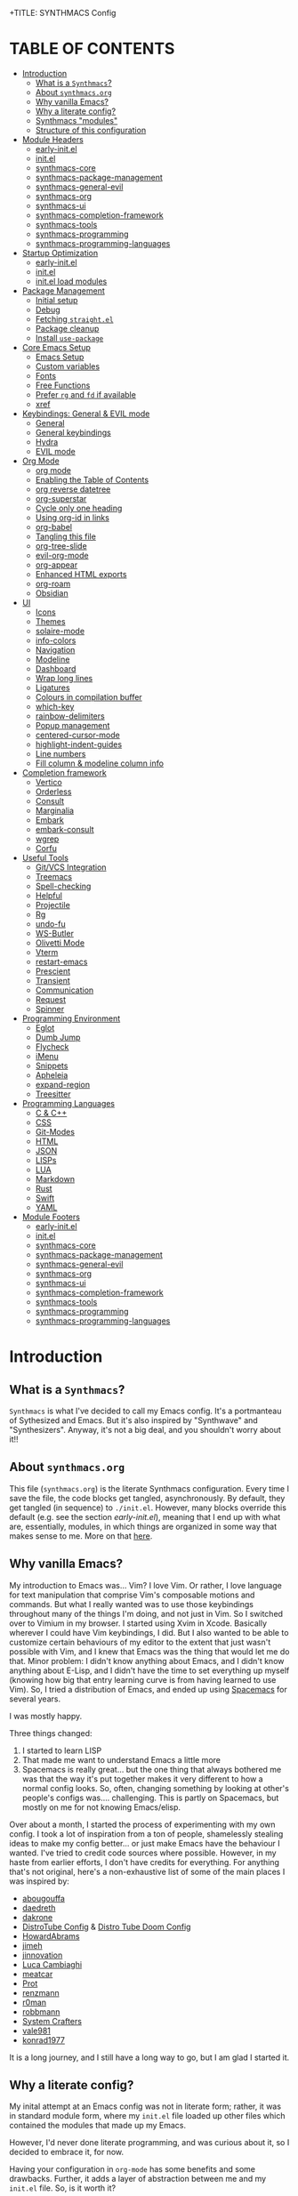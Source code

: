 +TITLE: SYNTHMACS Config
#+AUTHOR: roux g. buciu
#+DESCRIPTION: adudenamedruby's emacs configuration
#+STARTUP: showeverything
#+OPTIONS: auto-id:t
#+OPTIONS: broken-links:t
#+OPTIONS: tags:nil
#+OPTIONS: toc:4
#+PROPERTY: header-args:emacs-lisp :comments link

* TABLE OF CONTENTS :toc:
:PROPERTIES:
:CUSTOM_ID: h:D9FC65D1-4FFB-4344-B8A7-9FAA9D1AC040
:END:

- [[#introduction][Introduction]]
  - [[#what-is-a-synthmacs][What is a ~Synthmacs~?]]
  - [[#about-synthmacsorg][About ~synthmacs.org~]]
  - [[#why-vanilla-emacs][Why vanilla Emacs?]]
  - [[#why-a-literate-config][Why a literate config?]]
  - [[#synthmacs-modules][Synthmacs "modules"]]
  - [[#structure-of-this-configuration][Structure of this configuration]]
- [[#module-headers][Module Headers]]
  - [[#early-initel][early-init.el]]
  - [[#initel][init.el]]
  - [[#synthmacs-core][synthmacs-core]]
  - [[#synthmacs-package-management][synthmacs-package-management]]
  - [[#synthmacs-general-evil][synthmacs-general-evil]]
  - [[#synthmacs-org][synthmacs-org]]
  - [[#synthmacs-ui][synthmacs-ui]]
  - [[#synthmacs-completion-framework][synthmacs-completion-framework]]
  - [[#synthmacs-tools][synthmacs-tools]]
  - [[#synthmacs-programming][synthmacs-programming]]
  - [[#synthmacs-programming-languages][synthmacs-programming-languages]]
- [[#startup-optimization][Startup Optimization]]
  - [[#early-initel-1][early-init.el]]
  - [[#initel-1][init.el]]
  - [[#initel-load-modules][init.el load modules]]
- [[#package-management][Package Management]]
  - [[#initial-setup][Initial setup]]
  - [[#debug][Debug]]
  - [[#fetching-straightel][Fetching ~straight.el~]]
  - [[#package-cleanup][Package cleanup]]
  - [[#install-use-package][Install ~use-package~]]
- [[#core-emacs-setup][Core Emacs Setup]]
  - [[#emacs-setup][Emacs Setup]]
  - [[#custom-variables][Custom variables]]
  - [[#fonts][Fonts]]
  - [[#free-functions][Free Functions]]
  - [[#prefer-rg-and-fd-if-available][Prefer ~rg~ and ~fd~ if available]]
  - [[#xref][xref]]
- [[#keybindings-general--evil-mode][Keybindings: General & EVIL mode]]
  - [[#general][General]]
  - [[#general-keybindings][General keybindings]]
  - [[#hydra][Hydra]]
  - [[#evil-mode][EVIL mode]]
- [[#org-mode][Org Mode]]
  - [[#org-mode-1][org mode]]
  - [[#enabling-the-table-of-contents][Enabling the Table of Contents]]
  - [[#org-reverse-datetree][org reverse datetree]]
  - [[#org-superstar][org-superstar]]
  - [[#cycle-only-one-heading][Cycle only one heading]]
  - [[#using-org-id-in-links][Using org-id in links]]
  - [[#org-babel][org-babel]]
  - [[#tangling-this-file][Tangling this file]]
  - [[#org-tree-slide][org-tree-slide]]
  - [[#evil-org-mode][evil-org-mode]]
  - [[#org-appear][org-appear]]
  - [[#enhanced-html-exports][Enhanced HTML exports]]
  - [[#org-roam][org-roam]]
  - [[#obsidian][Obsidian]]
- [[#ui][UI]]
  - [[#icons][Icons]]
  - [[#themes][Themes]]
  - [[#solaire-mode][solaire-mode]]
  - [[#info-colors][info-colors]]
  - [[#navigation][Navigation]]
  - [[#modeline][Modeline]]
  - [[#dashboard][Dashboard]]
  - [[#wrap-long-lines][Wrap long lines]]
  - [[#ligatures][Ligatures]]
  - [[#colours-in-compilation-buffer][Colours in compilation buffer]]
  - [[#which-key][which-key]]
  - [[#rainbow-delimiters][rainbow-delimiters]]
  - [[#popup-management][Popup management]]
  - [[#centered-cursor-mode][centered-cursor-mode]]
  - [[#highlight-indent-guides][highlight-indent-guides]]
  - [[#line-numbers][Line numbers]]
  - [[#fill-column--modeline-column-info][Fill column & modeline column info]]
- [[#completion-framework][Completion framework]]
  - [[#vertico][Vertico]]
  - [[#orderless][Orderless]]
  - [[#consult][Consult]]
  - [[#marginalia][Marginalia]]
  - [[#embark][Embark]]
  - [[#embark-consult][embark-consult]]
  - [[#wgrep][wgrep]]
  - [[#corfu][Corfu]]
- [[#useful-tools][Useful Tools]]
  - [[#gitvcs-integration][Git/VCS Integration]]
  - [[#treemacs][Treemacs]]
  - [[#spell-checking][Spell-checking]]
  - [[#helpful][Helpful]]
  - [[#projectile][Projectile]]
  - [[#rg][Rg]]
  - [[#undo-fu][undo-fu]]
  - [[#ws-butler][WS-Butler]]
  - [[#olivetti-mode][Olivetti Mode]]
  - [[#vterm][Vterm]]
  - [[#restart-emacs][restart-emacs]]
  - [[#prescient][Prescient]]
  - [[#transient][Transient]]
  - [[#communication][Communication]]
  - [[#request][Request]]
  - [[#spinner][Spinner]]
- [[#programming-environment][Programming Environment]]
  - [[#eglot][Eglot]]
  - [[#dumb-jump][Dumb Jump]]
  - [[#flycheck][Flycheck]]
  - [[#imenu][iMenu]]
  - [[#snippets][Snippets]]
  - [[#apheleia][Apheleia]]
  - [[#expand-region][expand-region]]
  - [[#treesitter][Treesitter]]
- [[#programming-languages][Programming Languages]]
  - [[#c--c][C & C++]]
  - [[#css][CSS]]
  - [[#git-modes][Git-Modes]]
  - [[#html][HTML]]
  - [[#json][JSON]]
  - [[#lisps][LISPs]]
  - [[#lua][LUA]]
  - [[#markdown][Markdown]]
  - [[#rust][Rust]]
  - [[#swift][Swift]]
  - [[#yaml][YAML]]
- [[#module-footers][Module Footers]]
  - [[#early-initel-2][early-init.el]]
  - [[#initel-2][init.el]]
  - [[#synthmacs-core-1][synthmacs-core]]
  - [[#synthmacs-package-management-1][synthmacs-package-management]]
  - [[#synthmacs-general-evil-1][synthmacs-general-evil]]
  - [[#synthmacs-org-1][synthmacs-org]]
  - [[#synthmacs-ui-1][synthmacs-ui]]
  - [[#synthmacs-completion-framework-1][synthmacs-completion-framework]]
  - [[#synthmacs-tools-1][synthmacs-tools]]
  - [[#synthmacs-programming-1][synthmacs-programming]]
  - [[#synthmacs-programming-languages-1][synthmacs-programming-languages]]

* Introduction
:PROPERTIES:
:CUSTOM_ID: h:49282F28-9E13-48D2-A565-1605B1CC57B8
:END:

** What is a ~Synthmacs~?
:PROPERTIES:
:CUSTOM_ID: h:945224F8-D3DC-44B3-BC29-FB815F13E971
:END:
~Synthmacs~ is what I've decided to call my Emacs config. It's a portmanteau of Sythesized and Emacs. But it's also inspired by "Synthwave" and "Synthesizers". Anyway, it's not a big deal, and you shouldn't worry about it!!

** About ~synthmacs.org~
:PROPERTIES:
:CUSTOM_ID: h:D9ED3ADB-810A-4A1C-A1D3-5397874AFAC7
:END:
This file (~synthmacs.org~) is the literate Synthmacs configuration. Every time I save the file, the code blocks get tangled, asynchronously. By default, they get tangled (in sequence) to ~./init.el~. However, many blocks override this default (e.g. see the section [[*early-init.el][early-init.el]]), meaning that I end up with what are, essentially, modules, in which things are organized in some way that makes sense to me. More on that [[#h:C522D670-C206-44F7-96CE-17D01E578287][here]].

** Why vanilla Emacs?
:PROPERTIES:
:CUSTOM_ID: h:40A8BDAE-F8E3-4DB3-AC8C-7E5067B7EE4D
:END:
My introduction to Emacs was... Vim? I love Vim. Or rather, I love language for text manipulation that comprise Vim's composable motions and commands. But what I really wanted was to use those keybindings throughout many of the things I'm doing, and not just in Vim. So I switched over to Vimium in my browser. I started using Xvim in Xcode. Basically wherever I could have Vim keybindings, I did. But I also wanted to be able to customize certain behaviours of my editor to the extent that just wasn't possible with Vim, and I knew that Emacs was the thing that would let me do that. Minor problem: I didn't know anything about Emacs, and I didn't know anything about E-Lisp, and I didn't have the time to set everything up myself (knowing how big that entry learning curve is from having learned to use Vim). So, I tried a distribution of Emacs, and ended up using [[https://www.spacemacs.org/][Spacemacs]] for several years.

I was mostly happy.

Three things changed:
1. I started to learn LISP
2. That made me want to understand Emacs a little more
3. Spacemacs is really great... but the one thing that always bothered me was that the way it's put together makes it very different to how a normal config looks. So, often, changing something by looking at other's people's configs was.... challenging. This is partly on Spacemacs, but mostly on me for not knowing Emacs/elisp.

Over about a month, I started the process of experimenting with my own config. I took a lot of inspiration from a ton of people, shamelessly stealing ideas to make my config better... or just make Emacs have the behaviour I wanted. I've tried to credit code sources where possible. However, in my haste from earlier efforts, I don't have credits for everything. For anything that's not original, here's a non-exhaustive list of some of the main places I was inspired by:

- [[https://github.com/abougouffa/minemacs/blob/ab9084efe27191fd0ab5f94eee5502766fce16c1/modules/me-lisp.el#L43][abougouffa]]
- [[https://github.com/daedreth/UncleDavesEmacs/blob/master/config.org][daedreth]]
- [[https://writequit.org/org/#2daddf2c-228b-40ae-90b1-cd0b8c39f061][dakrone]]
- [[https://gitlab.com/dwt1/dotfiles/-/blob/2a687641af1fa4e31e080960e0b6a5f3d21d759d/.emacs.d.gnu/config.org][DistroTube Config]] & [[https://gitlab.com/dwt1/dotfiles/-/blob/1e82fff55a15bbff605789cbb412ea43efb924f0/.config/doom/config.org][Distro Tube Doom Config]]
- [[https://github.com/howardabrams/dot-files][HowardAbrams]]
- [[https://github.com/jimeh/.emacs.d/tree/master/core][jimeh]]
- [[https://github.com/jinnovation/.emacs.d][jinnovation]]
- [[https://www.lucacambiaghi.com/vanilla-emacs/readme.html#h:4C37CFFC-D045-47B4-BFDC-801977247199][Luca Cambiaghi]]
- [[https://github.com/meatcar/emacs.d/blob/377c5abc4d45927d5badbf5f32debc9162a465fa/config.org#L1320][meatcar]]
- [[https://protesilaos.com/emacs/dotemacs][Prot]]
- [[https://github.com/renzmann/.emacs.d/blob/main/README.org][renzmann]]
- [[https://github.com/r0man/.emacs.d/blob/b344a9bed55421e2288a1c135ccb9cf9b7591de4/init.el.org#L2019][r0man]]
- [[https://robbmann.io/emacsd/][robbmann]]
- [[https://config.daviwil.com/emacs][System Crafters]]
- [[https://github.com/vale981/dotfiles/blob/7d7971b91356b271dd08afbaf9979fba33d471ed/dots/emacs/emacs.org#L1020][vale981]]
- [[https://github.com/konrad1977/emacs][konrad1977]]
  
It is a long journey, and I still have a long way to go, but I am glad I started it.

** Why a literate config?
:PROPERTIES:
:CUSTOM_ID: h:B5231F9E-07D2-4738-97FD-78EC648B3F3D
:END:
My inital attempt at an Emacs config was not in literate form; rather, it was in standard module form, where my ~init.el~ file loaded up other files which contained the modules that made up my Emacs.

However, I'd never done literate programming, and was curious about it, so I decided to embrace it, for now.

Having your configuration in ~org-mode~ has some benefits and some drawbacks. Further, it adds a layer of abstraction between me and my ~init.el~ file. So, is it worth it?

The main, and biggest, drawback is that it can happen that the ~org-mode~ file has a mistake and tangles an incorrect ~*.el~ file. In that case you can't use your nice bindings and are thrown in barebones Emacs and you have to =C-x C-f= your way to the ~init.el~ and run ~M-x check-parens~, or to some fine you've just tangled.

You can also run ~org-babel-tangle-jump-to-org~ from the tangled file if you add:
#+begin_src org
,#+PROPERTY: header-args:emacs-lisp :comments link
#+end_src

Another drawback is that a big configuration can be slow to tangle and tangling on save can block ~emacs~. The solution for this is to do the tangling asynchronously. See [[#h:16B948EA-5375-44DE-ACD7-3664D4A9CE5F][this section]] for how that's accomplished.

Let's consider some of the benefits:
- People can read this file on Github pretty easily. It's how I learned a lot about Emacs, and I think the trade is worthwhile to give back.
- I can comfortably document my configuration (and not from within comments), include links, ~sh~ code blocks, etc.
- I can organize my configuration blocks in sections, easily disable some headings with ~COMMENT~ if I so need, as well as prevent some block from tangling if I have ~:tangle no~ added to the source block

** Synthmacs "modules"
:PROPERTIES:
:CUSTOM_ID: h:C522D670-C206-44F7-96CE-17D01E578287
:END:
I tangle this file with the function ~synthmacs/tangle-config~, you can read source code in [[#h:16B948EA-5375-44DE-ACD7-3664D4A9CE5F][this]] section. Every time I save the ~synthmacs.org~ file, it is tangled to multiple ~.el~ files.

I achieve that by means of this file's "local variables", which I put at the end of the ~synthmacs.org~ file, as I found in [[https://www.lucacambiaghi.com/vanilla-emacs/readme.html#h:4C37CFFC-D045-47B4-BFDC-801977247199][Luca's config]]:

#+begin_src org
# Local Variables:
# eval: (add-hook 'after-save-hook (lambda ()(progn (synthmacs/org-add-ids-to-headlines-in-file) (synthmacs/tangle-config))) nil t)
# End:
#+end_src

To design modules, I look at blocks in my config that I might want to toggle on and off. I assign org properties to each heading. These are what determine which ~.el~ file they will be written to.

For example the header of the section concerning ~lsp-mode~ might have the following properties:
#+begin_src org
:PROPERTIES:
:CUSTOM_ID: h:6BC08822-D2B3-4BE9-9EBE-C42F89F0E688
:header-args: :emacs-lisp :tangle ./synthmacs/synthmacs-lsp.el
:END:
#+end_src

All subheadings under it will "inherit" those properties and will be tangled to the same file. We also need to write some ~emacs-lisp~ at the end of the tanged file to "provide" those modules. [[#h:24A7FE78-E6B9-4C81-A2BE-6A049A8209AD][Here]] an example of one of these "footer" headers.

I then have a lean ~init.el~ (written in [[#h:7B22A4F3-49A1-4848-A185-B4EEA060EECE][this]] section) which I use to control which modules I want to use. Why turn off modules? Maybe something's acting up? Maybe I'm setting something up brand new and, while I'm still figuring things out, I want it enabled when I'm working on my config, but I don't want it enabled when I'm actually using Emacs for doing actual work.

Further more, as previously mentioned, inside a module itself, I may add ~:tangle no~ to a specific block, to prevent it from tangling for a variety of reasons. This provide great flexibility, with only some minor bookkeeping.

*** Adding or removing a module
:PROPERTIES:
:CUSTOM_ID: h:4145B43A-229A-4741-8AEE-5396D6672B33
:END:
Adding or removing a module is fairly simple, and can be done with four steps:
1. Add/remove the module's header in the [[#h:62997C68-9B29-4090-A4EA-2BB056826767][Module Headers]] 
2. Add/remove the module from the [[#h:7B22A4F3-49A1-4848-A185-B4EEA060EECE][init.el load modules]]
3. Add/remove the module's section from the file, along with all other references to the file
4. Add/remove the module's footer in the [[#h:79F3414D-6DBD-420A-A955-913ACCB5A17B][Module Footers]] 

** Structure of this configuration
:PROPERTIES:
:CUSTOM_ID: h:0FFBBB41-3AD1-4C09-A15D-FA9A03B6C2CB
:END:
In general, the config tries to manintain a pretty cohesive modularization while observing a few guidelines. In no particular order, these are:
- Things should be loosely organized according to function where possible
- Keybindings should try to stay, as closely as possible, to the various modules they belong to. Thus, if I disable a module, its keys aren't still listed in which-key
- As much as possible, functions should not be free-floating, but should be part of the init or general module of whatever thing they're most related to 

With that out of the way, the general outline of this file aims to be:
- The [[#h:49282F28-9E13-48D2-A565-1605B1CC57B8][zeroth section]] is some information about ~synthmacs.org~ and other comments for my future self or anyone else who happens to be reading this. Hello!
- The [[#h:62997C68-9B29-4090-A4EA-2BB056826767][first section]] is mostly ignorable. It is the headers for all the modules.
- In the [[#h:EC68944C-F745-45D8-9905-420E0813DBAF][second section]], we have some optimization to startup time. Most of these things are from other people, because I am not as wise in the Emacs ways.
- In the [[#h:F8B6E0EE-7BBD-4F7F-B31E-44DE7B43AA39][third section]], we setup our package managers, ~straight~ and  ~use-package~
- In the [[#h:3D38D8F0-1B85-4265-9941-77A3A2FA235B][fourth section]], we configure ~emacs~ with some better defaults and extend some some of its core features (e.g. ~help-mode~)
- In the [[#h:D7FB11B6-67B4-4275-B0CC-E218C65C411E][fifth section]], we set up ~general~, which we use to manage our keybindings and lazy loading of packages. Afterwards we configure ~evil~, for modal editing.
- In the [[#h:B1DBE90D-B6C9-4BD4-B15B-185FE238D236][sixth section]], we define some standards for the invaluable ~org-mode~ with several extensions
- In the [[#h:EA84335B-2A51-4B4A-9392-F116289EDB10][seventh section]], we configure UI related things: themes, icons, window management, navigation, etc
- In the [[#h:FB3661CB-A573-40B6-B331-449D77DBD199][eighth section]], we configure useful our completion frameworks.
- In the [[#h:B57C03F6-2111-489A-9303-B1A06C95EFF5][ninth section]], we configure useful Emacs tools that aren't big enough to fit in their own header, but don't necessarily fit elsewhere either: git integration with ~magit~, terminal setup, projectile, etc.
- In the [[#h:2E967F87-8304-4262-B5BF-3286ACA7211B][tenth section]], we set up the tools for programming
- In the [[#h:732BA080-834D-49E0-967E-0D37CE1C6BA0][eleventh section]], we then configure different languages I use for programming to use those tools
- The [[#h:754DFB20-B2AB-4750-9BDA-D24E8014C504][twelfth, and final, section]] will be providing the ~provide~ statement for each module without which things would fall apart.

* Module Headers
:PROPERTIES:
:CUSTOM_ID: h:62997C68-9B29-4090-A4EA-2BB056826767
:END:

** early-init.el
:PROPERTIES:
:header-args: :emacs-lisp :tangle early-init.el
:CUSTOM_ID: h:788D5D8A-006A-4EDE-B521-638F8748A716
:END:
#+BEGIN_SRC emacs-lisp
;;; early-init.el --- Synthmacs Early Init

;;; Commentary:

;; Set up conditions for Emacs startup.

;;; Code:
#+END_SRC

** init.el
:PROPERTIES:
:header-args: :emacs-lisp :tangle init.el
:CUSTOM_ID: h:7C4F5C5B-4588-4024-B1E0-A33B990C1A6E
:END:
#+begin_src emacs-lisp
;;; init.el --- Synthmacs Configuration -*- lexical-binding: t -*-

;; Copyright (C) 2023 Roux G. Buciu

;; Author: roux g. buciu
;; Keywords: internal
;; URL: https://fringe.foundation

;;; Commentary:
;; The Synthmacs configuration. This file & all others Synthmacs module files are
;; automatically tangled from synthmacs.org, with header/footer comments on each
;; code block that allow for de-tangling the source back to synthmacs.org when
;; working on this file directly.

;;; Code:
#+end_src

** synthmacs-core
:PROPERTIES:
:header-args: :emacs-lisp :tangle ./synthmacs/synthmacs-core.el :mkdirp yes
:CUSTOM_ID: h:8FB27D57-FDBE-48E7-80EB-9B7B50594FD5
:END:
The header of this file alse has the ~:mkdirp yes~ argument. This is because, in the case that the ~./synthmacs/~ folder doesn't exist when tangling the file, we should create it without worrying about failures.
#+begin_src emacs-lisp
;;; synthmacs-core.el --- Synthmacs Core

;;; Commentary:

;; Set up core Synthmacs functionalities

;;; Code:
#+end_src

** synthmacs-package-management
:PROPERTIES:
:header-args: :emacs-lisp :tangle ./synthmacs/synthmacs-package-management.el
:CUSTOM_ID: h:9A4136B8-4266-4211-AA67-0CD8D204C605
:END:
#+begin_src emacs-lisp
;;; synthmacs-package-management.el --- Synthmacs Package Management

;;; Commentary:

;; Set up how packages are managed in Synthmacs

;;; Code:
#+end_src

** synthmacs-general-evil
:PROPERTIES:
:header-args: :emacs-lisp :tangle ./synthmacs/synthmacs-general-evil.el
:CUSTOM_ID: h:1B395F79-2E33-4F4A-8852-22A61E39A83C
:END:
#+begin_src emacs-lisp
;;; synthmacs-general-evil.el --- Synthmacs General Evil

;;; Commentary:

;; Set up keybindings for Synthmacs

;;; Code:
#+end_src

** synthmacs-org
:PROPERTIES:
:header-args: :emacs-lisp :tangle ./synthmacs/synthmacs-org.el
:CUSTOM_ID: h:7D27AB89-C6AE-4EFF-B811-53296CB55B57
:END:
#+begin_src emacs-lisp
;;; synthmacs-org.el --- Synthmacs Org

;;; Commentary:

;; Set up Org mode for Synthmacs

;;; Code:
#+end_src

** synthmacs-ui
:PROPERTIES:
:header-args: :emacs-lisp :tangle ./synthmacs/synthmacs-ui.el
:CUSTOM_ID: h:F42936B0-634E-41E6-93AC-F68B6778DD80
:END:
#+begin_src emacs-lisp
;;; synthmacs-ui.el --- Synthmacs UI

;;; Commentary:

;; Set up UI niecities for Synthmacs

;;; Code:
#+end_src

** synthmacs-completion-framework
:PROPERTIES:
:header-args: :emacs-lisp :tangle ./synthmacs/synthmacs-completion-framework.el
:CUSTOM_ID: h:480FA19E-4D31-4E20-AA44-B81E48EB6E12
:END:
#+begin_src emacs-lisp
;;; synthmacs-completion-framework.el --- Synthmacs Completion Frameworks

;;; Commentary:

;; Set up completion frameworks for Synthmacs

;;; Code:
#+end_src

** synthmacs-tools
:PROPERTIES:
:header-args: :emacs-lisp :tangle ./synthmacs/synthmacs-tools.el
:CUSTOM_ID: h:A1AFF28B-01EC-454C-B682-D4DEE947316E
:END:
#+begin_src emacs-lisp
;;; synthmacs-tools.el --- Synthmacs Useful Tools

;;; Commentary:

;; Set up a variety of useful tools for Synthmacs

;;; Code:
#+end_src

** synthmacs-programming
:PROPERTIES:
:header-args: :emacs-lisp :tangle ./synthmacs/synthmacs-programming.el
:CUSTOM_ID: h:CCBA1130-9F40-456E-974C-12A85F8D50CA
:END:
#+begin_src emacs-lisp
;;; synthmacs-programming.el --- Synthmacs Programming Environment

;;; Commentary:

;; Set up conditions for programming modes in Synthmacs

;;; Code:
#+end_src

** synthmacs-programming-languages
:PROPERTIES:
:header-args: :emacs-lisp :tangle ./synthmacs/synthmacs-programming-languages.el
:CUSTOM_ID: h:534FC795-1F02-4052-9CA7-083E406F17C4
:END:
#+begin_src emacs-lisp
;;; synthmacs-programming-languages.el --- Synthmacs Programming Languages

;;; Commentary:

;; Set up programming languages & language tools

;;; Code:
#+end_src

* Startup Optimization
:PROPERTIES:
:CUSTOM_ID: h:EC68944C-F745-45D8-9905-420E0813DBAF
:END:

** early-init.el
:PROPERTIES:
:CUSTOM_ID: h:7DBC58C1-3944-437C-87F9-95C9202BD34E
:header-args: :emacs-lisp :tangle early-init.el
:END:

*** Disable package/UI at first
:PROPERTIES:
:CUSTOM_ID: h:54977927-B3A4-4502-992F-F7BA85FD5AB1
:END:

#+BEGIN_SRC emacs-lisp
;; In Emacs 27+, package initialization occurs before `user-init-file' is
;; loaded, but after `early-init-file'. Doom handles package initialization, so
;; we must prevent Emacs from doing it early!
(setq package-enable-at-startup nil)

;; Do not allow loading from the package cache (same reason).
(setq package-quickstart nil)

;; Prevent the glimpse of un-styled Emacs by disabling these UI elements early.
(push '(menu-bar-lines . 0) default-frame-alist)
(push '(tool-bar-lines . 0) default-frame-alist)
(push '(vertical-scroll-bars) default-frame-alist)

;; Resizing the Emacs frame can be a terribly expensive part of changing the
;; font. By inhibiting this, we easily halve startup times with fonts that are
;; larger than the system default.
(setq frame-inhibit-implied-resize t)

;; Disable GUI elements
(setq menu-bar-mode -1)
(setq tool-bar-mode -1)
(when (fboundp 'set-scroll-bar-mode)
  (set-scroll-bar-mode nil))
(setq inhibit-splash-screen t)
(setq use-file-dialog nil)

;; Native-Comp
(setq native-comp-speed 2)
(setq native-comp-async-report-warnings-errors nil
      comp-async-report-warnings-errors nil)
(setq native-comp-async-query-on-exit t
      comp-async-query-on-exit t)
#+END_SRC

*** Reduce garbage collection
:PROPERTIES:
:CUSTOM_ID: h:7A7EE86D-D60B-49F0-8738-05D88690060D
:END:
Following DOOM, we max the garbage collection threshold on startup, and reset it to the original value after.

#+BEGIN_SRC emacs-lisp
;; max memory available for gc on startup
(defvar synthmacs/gc-cons-threshold 16777216)
(setq gc-cons-threshold most-positive-fixnum
      gc-cons-percentage 0.6)
(add-hook 'emacs-startup-hook
          (lambda ()
            (setq gc-cons-threshold synthmacs/gc-cons-threshold
                  gc-cons-percentage 0.1)))

;; max memory available for gc when opening minibuffer
(defun synthmacs/defer-garbage-collection-h ()
  (setq gc-cons-threshold most-positive-fixnum))

(defun synthmacs/restore-garbage-collection-h ()
  ;; Defer it so that commands launched immediately after will enjoy the
  ;; benefits.
  (run-at-time
   1 nil (lambda () (setq gc-cons-threshold synthmacs/gc-cons-threshold))))

(add-hook 'minibuffer-setup-hook #'synthmacs/defer-garbage-collection-h)
(add-hook 'minibuffer-exit-hook #'synthmacs/restore-garbage-collection-h)
(setq garbage-collection-messages t)
#+END_SRC

*** Temporarily avoid special handling of files
:PROPERTIES:
:CUSTOM_ID: h:7DCD97B2-96A6-436B-AC41-F507CB842530
:END:
`file-name-handler-alist' is consulted on every `require', `load' and various path/io functions. You get a minor speed up by nooping this. However, this may cause problems on builds of Emacs where its site lisp files aren't byte-compiled and we're forced to load the *.el.gz files (e.g. on Alpine)

#+BEGIN_SRC emacs-lisp
(unless (daemonp)
  (defvar doom--initial-file-name-handler-alist file-name-handler-alist)
  (setq file-name-handler-alist nil)
  ;; Restore `file-name-handler-alist' later, because it is needed for handling
  ;; encrypted or compressed files, among other things.
  (defun doom-reset-file-handler-alist-h ()
    ;; Re-add rather than `setq', because changes to `file-name-handler-alist'
    ;; since startup ought to be preserved.
    (dolist (handler file-name-handler-alist)
      (add-to-list 'doom--initial-file-name-handler-alist handler))
    (setq file-name-handler-alist doom--initial-file-name-handler-alist))
  (add-hook 'emacs-startup-hook #'doom-reset-file-handler-alist-h)
  )
#+END_SRC

** init.el
:PROPERTIES:
:CUSTOM_ID: h:E6162DC2-7E1C-4843-8448-FF104A444B40
:header-args: :emacs-lisp :tangle init.el
:END:

*** Header & Lexical Binding
:PROPERTIES:
:CUSTOM_ID: h:470961E9-E775-4F50-861D-CC1A2616B4A1
:END:
Make elisp in this file behave like we expect these days. Everyone has this set, but no one explains why. In non-elisp speak, it adds proper scoping and “closure” behaviour to variables. This [[https://www.emacswiki.org/emacs/DynamicBindingVsLexicalBinding][Emacswiki article]] explains it well. Furthermore, to comply with Emacs conventions for libraries, the tangled ~init.el~ must have [[#h:0EDF1757-169B-4750-8262-415B599A4B53][the following header]].

*** Improve I/O
:PROPERTIES:
:CUSTOM_ID: h:3AAFD5BF-28E5-4AA0-9911-E4430F4B4506
:END:
Optimizations for improving I/O performance. Increase max bytes read from a sub-process in a single op (Emacs 27+)

#+BEGIN_SRC emacs-lisp
(setq read-process-output-max (* 1024 1024)) ;; 1mb

;; Ensure Synthmacs is running out of this file's directory
(setq user-emacs-directory (file-truename (file-name-directory load-file-name)))
#+END_SRC

** init.el load modules
:PROPERTIES:
:CUSTOM_ID: h:7B22A4F3-49A1-4848-A185-B4EEA060EECE
:header-args: :emacs-lisp :tangle init.el
:END:

#+begin_src emacs-lisp
(message "SynthMacs is powering up, please be patient...")

;; (add-to-list 'load-path "~/.emacs.d/synthmacs/")
(add-to-list 'load-path (expand-file-name "synthmacs" user-emacs-directory))

(let ((file-name-handler-alist nil)
      (gc-cons-threshold 100000000))

  (require 'synthmacs-core)
  (require 'synthmacs-package-management)
  (require 'synthmacs-general-evil)
  (require 'synthmacs-ui)
  (require 'synthmacs-org)
  (require 'synthmacs-completion-framework)
  (require 'synthmacs-tools)
  (require 'synthmacs-programming)
  (require 'synthmacs-programming-languages)
  )
#+end_src

* Package Management
:PROPERTIES:
:CUSTOM_ID: h:F8B6E0EE-7BBD-4F7F-B31E-44DE7B43AA39
:header-args: :emacs-lisp :tangle ./synthmacs/synthmacs-package-management.el
:END:
[[https://github.com/raxod502/straight.el][straight.el]] is used to download packages for us from all over the web. It stores them all in their respective git folders in ~.emacs.d/straight~, which makes debugging, and contributing fixes back upstream as easy as possible.

First, we configure some settings for ~staight.el~ to better integrate with ~use-package~. [[https://github.com/jwiegley/use-package][use-package]] is a nice and consistent way to declare packages and their respective configs.

Some rules/conventions:

+ Prefer ~:init~ to ~:custom~
+ Prefer multiple ~setq~ expressions to one.
+ Default to ~:defer t~
+ Use ~:demand~ to force loading
+ When packages do not require installation from the web, e.g. ~dired~, we need ~:straight (:type built-in)~ 
+ If you specify ~:commands~, they will be autoloaded and the package will be loaded when the commands are first executed
  + If you use ~:general~ and bind commands to keys it will automatically load the package on first invokation

** Initial setup
:PROPERTIES:
:CUSTOM_ID: h:DC526D93-55D3-4D6E-88A1-2696A7753D3E
:END:
First, let's set ~Straight~ straight, by setting some defaults for it.

#+BEGIN_SRC emacs-lisp
(setq straight-repository-branch "develop")
(setq straight-use-package-by-default t)
;; (setq straight-recipes-gnu-elpa-use-mirror t)
;; (setq straight-check-for-modifications '(check-on-save find-when-checking))
;;(setq straight-check-for-modifications nil)
(setq use-package-always-ensure t)
(setq use-package-always-defer t)
#+END_SRC

** Debug
:PROPERTIES:
:CUSTOM_ID: h:3F452C31-8C7C-4F5C-AE0C-66923780EE16
:END:
We want to enable debugging whenever we encounter an error. I go back and forth on this. But as I'm putting my first emacs config together now, I'm leaving it on for the time being, to help... well, you know, debug!
#+begin_src emacs-lisp
(setq debug-on-error nil)
#+end_src

** Fetching ~straight.el~
:PROPERTIES:
:CUSTOM_ID: h:5F148603-9BBF-4A65-A09A-6A616B8DAAFC
:END:
#+BEGIN_SRC emacs-lisp
(setq straight-repository-branch "develop")
(defvar bootstrap-version)
(let ((bootstrap-file
       (expand-file-name "straight/repos/straight.el/bootstrap.el" user-emacs-directory))
      (bootstrap-version 6))
  (unless (file-exists-p bootstrap-file)
    (with-current-buffer
	(url-retrieve-synchronously
	 "https://raw.githubusercontent.com/radian-software/straight.el/develop/install.el"
	 'silent 'inhibit-cookies)
      (goto-char (point-max))
      (eval-print-last-sexp)))
  (load bootstrap-file nil 'nomessage))
#+END_SRC

** Package cleanup
:PROPERTIES:
:CUSTOM_ID: h:B5393607-D2E9-448C-9A72-3027EE6D1101
:END:
Let’s load an optional package which gives us some convenience functions, like ~straight-x-clean-unused-repo~ to remove any packages we don’t have configured anymore.

#+begin_src emacs-lisp
(require 'straight-x)
#+end_src

** Install ~use-package~
:PROPERTIES:
:CUSTOM_ID: h:B461CF7F-5DD9-48E7-8DC7-EECDCBEF418D
:END:
#+BEGIN_SRC emacs-lisp
(straight-use-package 'use-package)
#+END_SRC

* Core Emacs Setup
:PROPERTIES:
:CUSTOM_ID: h:3D38D8F0-1B85-4265-9941-77A3A2FA235B
:header-args: :emacs-lisp :tangle ./synthmacs/synthmacs-core.el
:END:

** Emacs Setup
:PROPERTIES:
:CUSTOM_ID: h:51921EE3-AFC6-44A1-A700-316815CBFF49
:END:
Some general things to set up:

#+begin_src emacs-lisp
(use-package emacs
  :init
  (setq default-directory "~/")
  ;; quiet startup
  (setq inhibit-startup-message t)
  (setq inhibit-startup-screen t)
  (setq initial-scratch-message nil)
  (setq sentence-end-double-space nil)
  (setq ring-bell-function 'ignore)
  (setq frame-resize-pixelwise t)
  
  ;; clean up dired buffers
  (setq dired-kill-when-opening-new-dired-buffer t)

  ;; less noise when compiling elisp
  (setq byte-compile-warnings '(not free-vars unresolved noruntime lexical make-local))
  (setq native-comp-async-report-warnings-errors nil)
  (setq load-prefer-newer t)
  )
#+end_src

*** Universal argument
:PROPERTIES:
:CUSTOM_ID: h:2CF7E703-8836-4976-9AEB-17D4C86131AA
:END:
Since I will be letting ~evil~ use ~C-u~, I should rebind ~universal-argument~ to something else. That something else will be ~C-M-u~.
#+begin_src emacs-lisp
(use-package emacs
  :init
  (global-set-key (kbd "C-M-u") 'universal-argument))
#+end_src

*** User setup
:PROPERTIES:
:CUSTOM_ID: h:C6B442E5-589B-43CA-B3F5-FE0A53CDBA66
:END:
Who is using Synthmacs?
#+begin_src emacs-lisp
(use-package emacs
  :init
  (setq user-full-name "roux g. buciu"))
#+end_src

*** "Yes or no" prompts
:PROPERTIES:
:CUSTOM_ID: h:1FFE6051-E84B-438A-9FA9-BB6A6EFBE77F
:END:
The "yes-or-no" prompts are annoying and it's much more idiomatic to type y or n for these types of things anyway. So let's make sure Synthmacs confornms to this.

#+begin_src emacs-lisp
(use-package emacs
  :init
  (defalias 'yes-or-no-p 'y-or-n-p))
#+end_src

*** UTF-8 file encoding
:PROPERTIES:
:CUSTOM_ID: h:6E819D29-764F-4F26-B5CB-20766CE6579D
:END:
Emacs is very conservative about assuming encoding. Everything is utf-8 these days, lets have that as the default.

#+begin_src emacs-lisp
(use-package emacs
  :init
  (set-charset-priority 'unicode)
  (setq locale-coding-system 'utf-8
        coding-system-for-read 'utf-8
        coding-system-for-write 'utf-8)
  (set-terminal-coding-system 'utf-8)
  (set-keyboard-coding-system 'utf-8)
  (set-selection-coding-system 'utf-8)
  (set-file-name-coding-system 'utf-8)
  (set-clipboard-coding-system 'utf-8)
  (prefer-coding-system 'utf-8)
  (setq default-process-coding-system '(utf-8-unix . utf-8-unix)))
#+end_src

*** Recent files
:PROPERTIES:
:CUSTOM_ID: h:9E1EAAC3-9A7D-48C6-95D3-B98A8D8C1861
:END:
Recent files. Enable them for nice navigation from the dashboard, ~consult-recent-files~, and so on.

#+begin_src emacs-lisp
(use-package emacs
  :init
  (recentf-mode t)
  (setq recentf-exclude `(,(expand-file-name "straight/build/" user-emacs-directory)
                          ,(expand-file-name "eln-cache/" user-emacs-directory)
                          ,(expand-file-name "etc/" user-emacs-directory)
                          ,(expand-file-name "var/" user-emacs-directory)))
  (setq recentf-max-menu-items 10)
  (setq recentf-max-saved-items 10)
  )
#+end_src

*** ESC key!
:PROPERTIES:
:CUSTOM_ID: h:2A391835-2D45-4E8E-87C1-823E3B5402A8
:END:
The ESC key should not be a modifier, but should behave as per its namesake.

#+begin_src emacs-lisp
(use-package emacs
  :init
  (global-set-key (kbd "<escape>") 'keyboard-escape-quit))
#+end_src

*** Custom file
:PROPERTIES:
:CUSTOM_ID: h:7569FED9-DB11-4C0A-972A-9AD1AC3E1667
:END:
I prefer having ~custom~ modify its own file. This next snippet ensures any package-install or custom edits go to ~custom.el~ as well as fixing up some other custom related issues.

#+begin_src emacs-lisp
(use-package emacs
  :init
  (setq custom-file (expand-file-name "custom.el" user-emacs-directory))
  (when (file-exists-p custom-file)
    (load custom-file 'noerror))
  (setq custom-safe-themes t)            ; mark all themes as safe, since we can't persist now
  (setq enable-local-variables :all)     ; fix =defvar= warnings
  )
#+end_src

*** Autosaves
:PROPERTIES:
:CUSTOM_ID: h:DD2D8AFF-4FB3-4157-8A5E-F8A71509C869
:END:
Autosaving is great, but stop littering the file system with backup files all over the place. Maybe I'll really want this in the future. For now, it's a hard no.

#+begin_src emacs-lisp
(use-package emacs
  :init
  (setq make-backup-files nil
        auto-save-default t
        create-lockfiles nil))
#+end_src

*** Symlinks
:PROPERTIES:
:CUSTOM_ID: h:D92031FF-2EE5-4894-B10E-7E3B36E5876D
:END:
I work with symlinks a fair bit of the time. Let's make sure that when I am opening them, I'm going to the actual file, because, really, that's what I want to edit.

#+begin_src emacs-lisp
(use-package emacs
  :init
  (setq vc-follow-symlinks t))
#+end_src

*** Window chrome
:PROPERTIES:
:CUSTOM_ID: h:B186EAC9-0310-4C0D-93A4-3F3B9D9C96A8
:END:
Hide the chrome if we're in a window. I go back and forth on hiding the menu. I like it being there, but I've never used it, so why is it there?

#+begin_src emacs-lisp
(use-package emacs
  :init
  (when (window-system)
    (tool-bar-mode -1)
    (tooltip-mode -1)
    (toggle-scroll-bar -1)
    (set-fringe-mode 10)
    ;; (menu-bar-mode -1)
    )
  )
#+end_src

*** Scrolling behaviours
:PROPERTIES:
:CUSTOM_ID: h:7B6C9DD0-B689-471C-904B-299C56F20AC7
:END:

#+begin_src emacs-lisp
(use-package emacs
  :init
  ;; Set scroll margin, but emulate vim scroll behaviour
  (setq scroll-conservatively 101
	scroll-margin 5
	scroll-preserve-screen-position 't)

  ;; Enables having the line the cursor is on be highlighted for easily
  ;; finding the cursor and your location
  (global-hl-line-mode 1)

  ;; enable winner mode globally for undo/redo window layout changes
  (winner-mode t)
  )
#+end_src

*** Parens
:PROPERTIES:
:CUSTOM_ID: h:2378B43A-C32A-46DE-B7F4-73029F27D079
:END:
Seeing the relative parens highlighted isn't just useful for LISPs. It's just darn useful all around!

#+begin_src emacs-lisp
(use-package emacs
  :init
  (show-paren-mode t))
#+end_src

*** Indenting
:PROPERTIES:
:CUSTOM_ID: h:5C66A615-DF0F-43EC-8446-28ADEBF553F8
:END:
#+begin_src emacs-lisp
(use-package emacs
  :init
  ;; use common convention for indentation by default
  (setq-default indent-tabs-mode nil)
  ;;(setq-default tab-width 2)

  ;; Enable indentation+completion using the TAB key.
  ;; Completion is often bound to M-TAB.
  (setq tab-always-indent 'complete)


  ;; ------------------ Indent Behaviours ---------------------
  ;; Electric indent mode messes up with a bunch of languages indenting.
  ;; So disable it.
  (setq electric-indent-inhibit t)
  )
#+end_src

*** Other
:PROPERTIES:
:CUSTOM_ID: h:FC417D6E-F204-4903-8DE7-E816E08A81E4
:END:
#+begin_src emacs-lisp
(use-package emacs
  :init
  (global-prettify-symbols-mode 1)
  (global-visual-line-mode t)
  )
#+end_src

** Custom variables
:PROPERTIES:
:CUSTOM_ID: h:6BB5DBD1-2222-429E-8227-7F420E786E77
:END:
#+begin_src emacs-lisp
(use-package emacs
  :init
  (defcustom synthmacs/default-font-family "FiraCode Nerd Font" 
    "Default font family"
    :type 'string
    :group 'synthmacs)

  (defcustom synthmacs/variable-pitch-font-family "Iosevka"
    "Variable pitch font family"
    :type 'string
    :group 'synthmacs)
  
  (defcustom synthmacs--killed-buffer-list nil
    "List of recently killed buffers, used for undoing a kill-buffer command.")
  )
#+end_src

** Fonts
:PROPERTIES:
:CUSTOM_ID: h:07E35458-939C-4B52-B065-778D5F4D9F52
:END:
#+begin_src emacs-lisp
(use-package emacs
  :init
  ;; Main typeface
  (set-face-attribute 'default nil
                      :font synthmacs/default-font-family
                      :height 140)
  ;; Set the fixed pitch face (monospace)
  (set-face-attribute 'fixed-pitch nil
                      :font synthmacs/default-font-family
                      :height 140)
  ;; Set the variable pitch face
  (set-face-attribute 'variable-pitch nil
                      :font synthmacs/variable-pitch-font-family
                      :height 140)
  )
#+end_src

** Free Functions
:PROPERTIES:
:CUSTOM_ID: h:7C608EDA-7A99-49BB-BBCD-65E4CFCA0ED0
:END:
I still mostly have to clean these up and find a better place for them. I do not like how they're floating around without a home.

*** Buffers
:PROPERTIES:
:CUSTOM_ID: h:12AFFF8B-9081-4088-BA95-996206DA01AA
:END:
#+begin_src emacs-lisp
(defun synthmacs/add-buffer-to-killed-list ()
  "Add killed buffer to list for undo functionality.
If buffer is associated with a file name, add that file
to the `killed-buffer-list` when killing the buffer."
  (when buffer-file-name
    (push buffer-file-name synthmacs--killed-buffer-list)))

(add-hook 'kill-buffer-hook #'synthmacs/add-buffer-to-killed-list)

(defun synthmacs/alternate-buffer (&optional window)
  (interactive)
  (cl-destructuring-bind (buf start pos)
      (if (bound-and-true-p nil)
	  (let ((buffer-list (persp-buffer-list))
		(my-buffer (window-buffer window)))
	    (seq-find (lambda (it)
			(and (not (eq (car it) my-buffer))
			     (member (car it) buffer-list)))
		      (window-prev-buffers)
		      (list nil nil nil)))
	(or (cl-find (window-buffer window) (window-prev-buffers)
		     :key #'car :test-not #'eq)
	    (list (other-buffer) nil nil)))
    (if (not buf)
	(message "Last buffer not found.")
      (set-window-buffer-start-and-point window buf start pos))))

(defun synthmacs/reopen-killed-buffer ()
  "Reopen the most recently killed file buffer, if one exists."
  (interactive)
  (when synthmacs--killed-buffer-list
    (find-file (pop synthmacs--killed-buffer-list))))

;; (defun synthmacs/delete-current-buffer-file ()
;;   "Removes the file connected to the current buffer, and kills the buffer."
;;   (interactive)
;;   (let ((filename (buffer-file-name))
;; 	(buffer (current-buffer))
;; 	(name (buffer-name)))
;;     (if (not (and filename (file-exists-p filename)))
;; 	(ido-kill-buffer)
;;       (if (yes-or-no-p (format "Are you sure you want to delet this file: '%s'?" name))
;; 	  (progn
;; 	    (delete-file filename t)
;; 	    (kill-buffer buffer)
;; 	    (when (and (synthmacs/packaged-used-p 'projectile)
;; 		       (projectile-project-p))
;; 	      (call-interactively #'projectile-invalidate-cache))
;; 	    (message "File deleted: '%s'" filename))
;; 	(message "Cancelled file deletion")))))
#+end_src

*** Copying file paths
:PROPERTIES:
:CUSTOM_ID: h:B0981CAF-B4C2-499E-A218-788F1491D0A3
:END:
Straight outta Spacemacs. Not usually useful, but once in a while, killer useful.

#+begin_src emacs-lisp
(defun synthmacs//directory-path ()
  "Retrieve the directory path of the current buffer.

If the buffer is not visiting a file, use the `list-buffers-directory' variable
as a fallback to display the directory, useful in buffers like the ones created
by `magit' and `dired'.

Returns:
  - A string containing the directory path in case of success.
  - `nil' in case the current buffer does not have a directory."
  (when-let (directory-name (if-let (file-name (buffer-file-name))
                                (file-name-directory file-name)
                              list-buffers-directory))
    (file-truename directory-name)))

(defun synthmacs//file-path ()
  "Retrieve the file path of the current buffer.

Returns:
  - A string containing the file path in case of success.
  - `nil' in case the current buffer does not have a directory."
  (when-let (file-path (buffer-file-name))
    (file-truename file-path)))

(defun synthmacs//file-path-with-line ()
  "Retrieve the file path of the current buffer, including line number.

Returns:
  - A string containing the file path in case of success.
  - `nil' in case the current buffer does not have a directory."
  (when-let (file-path (synthmacs//file-path))
    (concat file-path ":" (number-to-string (line-number-at-pos)))))

(defun synthmacs//copy-directory-path ()
  "Copy and show the directory path of the current buffer.

If the buffer is not visiting a file, use the `list-buffers-directory'
variable as a fallback to display the directory, useful in buffers like the
ones created by `magit' and `dired'."
  (interactive)
  (if-let (directory-path (synthmacs//directory-path))
      (progn
        (kill-new directory-path)
        (message "%s" directory-path))
    (message "WARNING: Current buffer does not have a directory!")))

(defun synthmacs//copy-file-path ()
  "Copy and show the file path of the current buffer."
  (interactive)
  (if-let (file-path (synthmacs//file-path))
      (progn
        (kill-new file-path)
        (message "%s" file-path))
    (message "WARNING: Current buffer is not attached to a file!")))

(defun synthmacs//copy-file-name ()
  "Copy and show the file name of the current buffer."
  (interactive)
  (if-let* ((file-path (synthmacs//file-path))
            (file-name (file-name-nondirectory file-path)))
      (progn
        (kill-new file-name)
        (message "%s" file-name))
    (message "WARNING: Current buffer is not attached to a file!")))

(defun synthmacs//copy-buffer-name ()
  "Copy and show the name of the current buffer."
  (interactive)
  (kill-new (buffer-name))
  (message "%s" (buffer-name)))

(defun synthmacs//copy-file-name-base ()
  "Copy and show the file name without its final extension of the current
buffer."
  (interactive)
  (if-let (file-name (file-name-base (synthmacs//file-path)))
      (progn
        (kill-new file-name)
        (message "%s" file-name))
    (message "WARNING: Current buffer is not attached to a file!")))

(defun synthmacs//copy-file-path-with-line ()
  "Copy and show the file path of the current buffer, including line number."
  (interactive)
  (if-let (file-path (synthmacs//file-path-with-line))
      (progn
        (kill-new file-path)
        (message "%s" file-path))
    (message "WARNING: Current buffer is not attached to a file!")))
#+end_src

*** Enlarge window
:PROPERTIES:
:CUSTOM_ID: h:B40ACBE6-248E-401A-98F1-B719695D1FE2
:END:
Taken from DOOM.

#+begin_src emacs-lisp
(use-package emacs
  :init
  (defun synthmacs/window-enlargen (&optional arg)
    "Enlargen the current window to focus on this one. Does not close other
windows (unlike `doom/window-maximize-buffer'). Activate again to undo."
    (interactive "P")
    (let ((param 'doom--enlargen-last-wconf))
      (cl-destructuring-bind (window . wconf)
          (or (frame-parameter nil param)
              (cons nil nil))
        (set-frame-parameter
         nil param
         (if (and (equal window (selected-window))
                  (not arg)
                  wconf)
             (ignore
              (let ((source-window (selected-window)))
                (set-window-configuration wconf)
                (when (window-live-p source-window)
                  (select-window source-window))))
           (prog1 (cons (selected-window) (or wconf (current-window-configuration)))
             (let* ((window (selected-window))
                    (dedicated-p (window-dedicated-p window))
                    (preserved-p (window-parameter window 'window-preserved-size))
                    (ignore-window-parameters t)
                    (window-resize-pixelwise nil)
                    (frame-resize-pixelwise nil))
               (unwind-protect
                   (progn
                     (when dedicated-p
                       (set-window-dedicated-p window nil))
                     (when preserved-p
                       (set-window-parameter window 'window-preserved-size nil))
                     (maximize-window window))
                 (set-window-dedicated-p window dedicated-p)
                 (when preserved-p
                   (set-window-parameter window 'window-preserved-size preserved-p))
                 (add-hook 'doom-switch-window-hook #'doom--enlargened-forget-last-wconf-h)))))))))
  )
#+end_src

*** Renaming files & buffers
:PROPERTIES:
:CUSTOM_ID: h:394285B9-12FD-4DB8-B82F-3FDAE36AECDC
:END:
From Spacemacs.

#+begin_src emacs-lisp
(defun synthmacs/rename-current-buffer-file (&optional arg)
  "Rename the current buffer and the file it is visiting.
If the buffer isn't visiting a file, ask if it should
be saved to a file, or just renamed.

If called without a prefix argument, the prompt is
initialized with the current directory instead of filename."
  (interactive "P")
  (let ((file (buffer-file-name)))
    (if (and file (file-exists-p file))
	(synthmacs/rename-buffer-visiting-a-file arg)
      (synthmacs/rename-buffer-or-save-new-file))))

(defun synthmacs/rename-buffer-visiting-a-file (&optional arg)
  (let* ((old-filename (buffer-file-name))
         (old-short-name (file-name-nondirectory (buffer-file-name)))
         (old-dir (file-name-directory old-filename))
         (new-name (let ((path (read-file-name "New name: " (if arg old-dir old-filename))))
                     (if (string= (file-name-nondirectory path) "")
                         (concat path old-short-name)
                       path)))
         (new-dir (file-name-directory new-name))
         (new-short-name (file-name-nondirectory new-name))
         (file-moved-p (not (string-equal new-dir old-dir)))
         (file-renamed-p (not (string-equal new-short-name old-short-name))))
    (cond ((get-buffer new-name)
           (error "A buffer named '%s' already exists!" new-name))
          ((string-equal new-name old-filename)
           (message "Rename failed! Same new and old name" 1.5)
           (synthmacs/rename-current-buffer-file))
          (t
           (let ((old-directory (file-name-directory new-name)))
             (when (and (not (file-exists-p old-directory))
                        (yes-or-no-p
                         (format "Create directory '%s'?" old-directory)))
               (make-directory old-directory t)))
           (rename-file old-filename new-name 1)
           (rename-buffer new-name)
           (set-visited-file-name new-name)
           (set-buffer-modified-p nil)
           (when (fboundp 'recentf-add-file)
             (recentf-add-file new-name)
             (recentf-remove-if-non-kept old-filename))
           (when (and (require 'projectile nil 'noerror)
                      (projectile-project-p))
             (funcall #'projectile-invalidate-cache nil))
           (message (cond ((and file-moved-p file-renamed-p)
                           (concat "File Moved & Renamed\n"
                                   "From: " old-filename "\n"
                                   "To:   " new-name))
                          (file-moved-p
                           (concat "File Moved\n"
                                   "From: " old-filename "\n"
                                   "To:   " new-name))
                          (file-renamed-p
                           (concat "File Renamed\n"
                                   "From: " old-short-name "\n"
                                   "To:   " new-short-name))))))))


(defun synthmacs/rename-buffer-or-save-new-file ()
  (let ((old-short-name (buffer-name))
	key)
    (while (not (memq key '(?s ?r)))
      (setq key (read-key (propertize
			   (format
			    (concat "Buffer '%s' is not visiting a file: "
				    "[s]ave to file or [r]ename buffer?")
			    old-short-name)
			   'face 'minibuffer-prompt)))
      (cond ((eq key ?s)    ; save to file
	     (unless (buffer-modified-p) (set-buffer-modified-p t))
	     (save-buffer))
	    ((eq key ?r)    ; rename buffer
	     (let ((new-buffer-name (read-string ("New buffer namme: ")))
		   ;; ask to rename again, if the new buffer name exists
		   (if (yes-or-no-p
			(format
			 (concat "A buffer named '%s' already exists: "
				 "Rename again?")
			 new-buffer-name))
		       (setq new-buffer-name (read-string "New buffer name: "))
		     (keyboard-quit)))
	       (rename-buffer new-buffer-name)
	       (message (concat "Buffer Renamed\n"
				"From: " old-short-name "\n"
				"To:   " new-buffer-name ))))
	    ;; ?\a = C-g, ?\e = Esc and C-[
	    ((memq key '(?\a ?\e)) (keyboard-quit))))))

#+end_src

*** <C-h> in the minibuffer while completing a file name
:PROPERTIES:
:CUSTOM_ID: h:14B4AD1F-CC7B-42BF-8C28-33019F387080
:END:
From SystemCrafters.

#+begin_src emacs-lisp
(defun synthmacs/minibuffer-backwards-kill (arg)
  "When minibuffer is completing a file name, delete up to parent
folder; otherwise, delete a character backwards."
  (interactive "p")
  (if minibuffer-completing-file-name
      (if (string-match-p "/." (minibuffer-contents))
	  (zap-up-to-char (- arg) ?/)
	(delete-minibuffer-contents))
    (delete-backwards-char arg)))
#+end_src

*** Symbols
:PROPERTIES:
:CUSTOM_ID: h:86C4D8A2-9E75-46C9-AE4B-F4DBBDC9AA61
:END:
Symbolicate! Like "Engage!", but prettier.

#+begin_src emacs-lisp
(defun synthmacs/my-add-pretty-symbol ()
  (setq prettify-symbols-alist
        '(
          ("lambda" . 955) ; λ
          ;; ("->" . 8594)    ; →
          ;; ("=>" . 8658)    ; ⇒
          ;; ("map" . 8614)   ; ↦
          )))
#+end_src

*** Quit (but save before doing so!)
:PROPERTIES:
:CUSTOM_ID: h:12B3E275-99FC-4184-9314-44B02CD78861
:END:
#+begin_src emacs-lisp
(defun synthmacs/prompt-kill-emacs ()
  "Prompt to save changed buffers and exit Synthmacs"
  (interactive)
  (save-some-buffers nil t)
  (kill-emacs))
#+end_src

** COMMENT Garbage collector magic hack
:PROPERTIES:
:CUSTOM_ID: h:42E8D107-2954-49CB-8E38-33CF300BABDE
:END:
Inspired by DOOMs use of this to manage garbage collection. For some reason, it doesn't work, and Emacs gives me a "can't find package" error.

#+begin_src emacs-lisp
(use-package gcmh
  :demand t
  :config
  (gcmh-mode 1))
#+end_src

** COMMENT no-littering
:PROPERTIES:
:CUSTOM_ID: h:23600A76-1CDE-48FE-9024-163E861F2F0C
:END:
Basically tries to clean up the ~emacs.d~ directory by creating consistent placement for files. For some reason, it doesn't work, and Emacs gives me a "can't find package" error.

#+begin_src emacs-lisp
(use-package 'no-littering)
#+end_src

** COMMENT Auto-pair paranthesis
:PROPERTIES:
:CUSTOM_ID: h:7B34AC43-8F07-4754-9360-0592CBDBAF9F
:END:
In programming, missing parens and the like are a pain to track down. Let's automate some of that to decrease the likely hood of this actually happening. I found this online but I'm not... 100% sure what it does, so I'm disabling it for now, while I figure it out.

#+begin_src emacs-lisp
(use-package emacs
  :hook
  ((org-mode . (lambda () (synthmacs/add-local-electric-pairs '(;(?= . ?=)
								(?~ . ?~))))))
  :init
  (electric-pair-mode +1)
  (setq electric-pair-preserve-balance nil)

  ;; mode-specific local-electric pairs
  (defconst synthmacs/default-electric-pairs electric-pair-pairs)
  (defun synthmacs/add-local-electric-pairs (pairs)
    "Example usage: 
    (add-hook 'jupyter-org-interaction-mode '(lambda () (set-local-electric-pairs '())))
    "
    (setq-local electric-pair-pairs (append synthmacs/default-electric-pairs pairs))
    (setq-local electric-pair-text-pairs electric-pair-pairs))

  ;; disable auto pairing for <  >
  (add-function :before-until electric-pair-inhibit-predicate
                (lambda (c) (eq c ?<   ;; >
                                )))
  )  
#+end_src

** Prefer ~rg~ and ~fd~ if available
:PROPERTIES:
:CUSTOM_ID: h:51F9CE5B-C63C-4235-A063-3DF4A84ED457
:END:
~Rg~ and ~fd~ are <3

#+begin_src emacs-lisp
(use-package emacs
  :init
  (when (executable-find "rg")
    (setq grep-program "rg"))

  (when (executable-find "fd")
    (setq find-program "fd"))
  )
#+end_src

** xref
:PROPERTIES:
:CUSTOM_ID: h:088A31CF-3AEF-4AF4-B60D-B2793FCDDB94
:END:
#+begin_src emacs-lisp
(use-package xref
  :init
  (setq xref-prompt-for-identifier nil) ;; always find references of symbol at point
  ;; configured in consult
  ;; (setq xref-show-definitions-function #'xref-show-definitions-completing-read)
  ;; (setq xref-show-xrefs-function #'xref-show-definitions-buffer) ; for grep and the like
  ;; (setq xref-file-name-display 'project-relative)
  ;; (setq xref-search-program 'grep)
  )
#+end_src

* Keybindings: General & EVIL mode
:PROPERTIES:
:CUSTOM_ID: h:D7FB11B6-67B4-4275-B0CC-E218C65C411E
:header-args: :emacs-lisp :tangle ./synthmacs/synthmacs-general-evil.el :mkdirp yes
:END:

** General
:PROPERTIES:
:CUSTOM_ID: h:871AF14C-473E-4227-B4BF-13E984BE1E7D
:END:
Here, we load ~general~ and define bindings for generic commands (~find-file~ for example). The commands provided by packages should be binded in the ~use-package~ block, thanks to the ~:general~ keyword.

NOTE: We need to load ~general~ before ~evil~, otherwise the ~:general~ keyword in the use-package blocks won't work.

#+begin_src emacs-lisp
(use-package general
  :demand t
  :config
  (general-evil-setup)

  ;; set up 'SPC' as the global leader key
  (general-create-definer synthmacs/leader-keys
    :states '(normal insert visual emacs)
    :keymaps 'override
    :prefix "SPC" ;; set leader
    :global-prefix "M-SPC") ;; access leader in insert mode

  ;; set up ',' as the local leader key
  (general-create-definer synthmacs/local-leader-keys
    :states '(normal visual)
    :keymaps 'override
    :prefix ","
    :global-prefix "SPC m")
  
  (general-nmap
    :states 'nermal
    "gD" '(xref-find-references :wk "xref-references"))
  )
#+end_src

** General keybindings
:PROPERTIES:
:CUSTOM_ID: h:F8198789-D8ED-49CF-88F5-C6619539211E
:END:
Here, I'm either defining generic bindings OR setting up prefixes for things that I know I'll be using. This section was heavily inspired by Spacemacs.

*** Application bindings
:PROPERTIES:
:CUSTOM_ID: h:919D720B-1ACC-441F-9822-8FAB69EB625F
:END:
#+begin_src emacs-lisp
(synthmacs/leader-keys
  "a" '(:ignore t :wk "applications"))
#+end_src

*** Buffer bindings
:PROPERTIES:
:CUSTOM_ID: h:9624A127-D219-4FAA-A4B6-582996655F01
:END:
#+begin_src emacs-lisp
(synthmacs/leader-keys
  "b" '(:ignore t :wk "buffer")
  "bd" 'kill-current-buffer
  "bh" 'dashboard-refresh-buffer
  "bm" '((lambda ()
	   (interactive)
	   (switch-to-buffer " *Message-Log*"))
	 :wk "Messages buffer")
  "bn" 'next-buffer
  "bp" 'previous-buffer
  "br" 'revert-buffer
  "bs" 'scratch-buffer
  "bu" '(synthmacs/reopen-killed-buffer :wk "Reopen last killed buffer")
  )
#+end_src

*** Compilation bindings
:PROPERTIES:
:CUSTOM_ID: h:BC80000B-14BD-435B-AF41-69ECCE16AC08
:END:
#+begin_src emacs-lisp
(synthmacs/leader-keys
  "c" '(:ignore t :wk "code/compile")
  )
#+end_src

*** Debug bindings
:PROPERTIES:
:CUSTOM_ID: h:FF739FE8-70DB-4DBB-B009-1ABE294AB393
:END:
#+begin_src emacs-lisp
(synthmacs/leader-keys
  "d" '(:ignore t :wk "debug")
  "df" '(find-file :wk "Find file"))
#+end_src

*** Error bindings
:PROPERTIES:
:CUSTOM_ID: h:AC006610-1BD5-4962-8319-FE8B08D0DFC5
:END:
#+begin_src emacs-lisp
(synthmacs/leader-keys
  "e" '(:ignore t :wk "errors")
  "ef" '(find-file :wk "Find file"))
#+end_src

*** Files bindings
:PROPERTIES:
:CUSTOM_ID: h:AD60DD6B-FDFB-4D31-BE5B-B984E2944598
:END:
#+begin_src emacs-lisp
(synthmacs/leader-keys
  "f" '(:ignore t :wk "files")
  "f." '(find-file-at-point :wk "find-file-at-point")
  "ff" '(find-file :wk "find-file")
  "fl" '(find-file-literally :wk "find-file-literally")
  "fR" '(synthmacs/rename-current-buffer-file :wk "Rename file")
  "fs" '(save-buffer :wk "save file"))

(synthmacs/leader-keys
  "fy" '(:ignore t :wk "yank")
  "fyb" '(synthmacs//copy-buffer-name :wk "buffer name")
  "fyd" '(synthmacs//copy-directory-path :wk "directory path")
  "fyf" '(synthmacs//copy-file-path :wk "file path")
  "fyl" '(synthmacs//copy-file-path-with-line :wk "file path with line number")
  "fyn" '(synthmacs//copy-file-name :wk "file name")
  "fyN" '(synthmacs//copy-file-name-base :wk "file name without extension"))

(synthmacs/leader-keys
  "fe" '(:ignore t :wk "Emacs Files")
  "fed" '((lambda ()
	    (interactive)
	    (find-file "~/.emacs.d/synthmacs.org"))
	  :wk "synthmacs.org"))
#+end_src

*** Frame bindings
:PROPERTIES:
:CUSTOM_ID: h:4C073FB0-DDD2-4648-98CF-A108B7733096
:END:
#+begin_src emacs-lisp
(synthmacs/leader-keys
  "F" '(:ignore t :wk "Frames")
  "Fd" '(delete-frame :wk "delete-frame")
  "FD" '(delete-other-frames :wk "delete-other-frames")
  "Fn" '(make-frame :wk "make-frame"))
#+end_src

*** Git/VCS bindings
:PROPERTIES:
:CUSTOM_ID: h:DA032070-22DA-4C6D-815E-147617662953
:END:
#+begin_src emacs-lisp
(synthmacs/leader-keys
  "g" '(:ignore t :wk "git"))
#+end_src

*** Help bindings
:PROPERTIES:
:CUSTOM_ID: h:7D9257A5-58D9-4B53-93EC-D1962282E1AA
:END:
#+begin_src emacs-lisp
(synthmacs/leader-keys
  "h" '(:ignore t :wk "help")
  "hp" 'describe-package
  "hM" '(describe-mode :wk "describe-mode (Major)")
  "hm" 'describe-minor-mode
  "he" 'view-echo-area-messages
  "hF" 'describe-face
  "hl" 'view-lossage
  "hL" 'find-library
  "hK" 'describe-keymap

  "hE" '(:ignore t :wk "Emacs")
  "hEf" 'view-emacs-FAQ
  "hEm" 'info-emacs-manual
  "hEn" 'view-emacs-news
  "hEp" 'view-emacs-problems
  "hEt" 'view-emacs-todo
  )
#+end_src

*** Jump bindings
:PROPERTIES:
:CUSTOM_ID: h:8EE273DF-ECFF-4C88-9F43-D5CDA596BE74
:END:
#+begin_src emacs-lisp
(synthmacs/leader-keys
  "j" '(:ignore t :wk "jump/join/split"))
#+end_src

*** M-x bindings
:PROPERTIES:
:CUSTOM_ID: h:B2BB706A-87A6-48AD-8B8D-5D514A3722AB
:END:
#+begin_src emacs-lisp
(synthmacs/leader-keys
  "SPC" '(:ignore t :wk "M-x")
  "SPC" '(execute-extended-command :wk "M-x")
  "TAB" '(synthmacs/alternate-buffer :wk "last buffer")
  "<escape>" 'keyboard-escape-quit
  )
;; "'" '(execute-extended-command :wk "open shell")
#+end_src

*** Major-mode bindings
:PROPERTIES:
:CUSTOM_ID: h:6004A24A-C951-41FB-A2D3-42AAD6DC2143
:END:
#+begin_src emacs-lisp
(synthmacs/leader-keys
  "m" '(:ignore t :wk "major mode"))
#+end_src

*** Org bindings
:PROPERTIES:
:CUSTOM_ID: h:FF0E16D7-1239-4A2D-A81D-CB45A1019ED0
:END:
#+begin_src emacs-lisp
(synthmacs/leader-keys
  "o" '(:ignore t :wk "org"))
#+end_src

*** Project bindings
:PROPERTIES:
:CUSTOM_ID: h:492B2741-254E-4FFC-BB18-C79AEF74D7A1
:END:
#+begin_src emacs-lisp
(synthmacs/leader-keys
  "p" '(:ignore t :wk "project"))
#+end_src

*** Quit bindings
:PROPERTIES:
:CUSTOM_ID: h:01C7280C-69EF-47D6-B50B-6362A9D82BDF
:END:
#+begin_src emacs-lisp
(synthmacs/leader-keys
  "q" '(:ignore t :wk "quit")
  "qq" '(synthmacs/prompt-kill-emacs :wk "prompt-kill-emacs")
  "qs" '(save-buffers-kill-emacs :wk "save-buffers-kill-emacs")
  "qQ" '(kill-emacs :wk "kill-emacs")
  )
#+end_src

*** Registers bindings
:PROPERTIES:
:CUSTOM_ID: h:4603106A-5ABD-4FD3-8EA0-F67A598CCB02
:END:
#+begin_src emacs-lisp
(synthmacs/leader-keys
  "r" '(:ignore t :wk "registers")
  "re" '(evil-show-registers :wk "evil-show-registers")
  "rk" '(consult-yank-from-kill-ring :wk "consult-yank-from-kill-ring"))
#+end_src

*** Search bindings
:PROPERTIES:
:CUSTOM_ID: h:1EB3AA9F-8F66-427D-A2B8-FE65730DF6A5
:END:
#+begin_src emacs-lisp
(synthmacs/leader-keys
  "s" '(:ignore t :wk "search")
  "sc" '(evil-ex-nohighlight :wk "clear-search-highlights"))
#+end_src

*** Toggles bindings
:PROPERTIES:
:CUSTOM_ID: h:5A330DCC-5B77-4C92-ACF1-5195ECBBDC32
:END:
#+begin_src emacs-lisp
(synthmacs/leader-keys
  "t" '(:ignore t :wk "toggles")
  "tc" '(global-display-fill-column-indicator-mode :wk "fill-column")
  "tp" 'smartparens-global-mode
  "tl" '(toggle-truncate-lines :wk "truncate-lines")
  "tv" 'visual-line-mode
  "tw" 'global-whitespace-mode
  "tz" 'zone
  )
#+end_src

*** User bindings
:PROPERTIES:
:CUSTOM_ID: h:0F5F8697-278F-4363-B3DD-72E80F010402
:END:
#+begin_src emacs-lisp
(synthmacs/leader-keys
  "u" '(:ignore t :wk "user bindings"))
#+end_src

*** Window bindings
:PROPERTIES:
:CUSTOM_ID: h:7D0252BE-EDAD-42EE-837B-D216E21197BE
:END:

#+begin_src emacs-lisp
(synthmacs/leader-keys
  "w" '(:ignore t :wk "window")

  "wo" '(synthmacs/window-enlargen :wk "enlargen")
  "wm" 'maximize-window

  "w{" 'shrink-window
  "w[" 'shrink-window-horizontally
  "w}" 'expand-window
  "w]" 'expand-window-horizontally
  )
#+end_src

** Hydra
:PROPERTIES:
:CUSTOM_ID: h:E25DB824-33FC-457C-9547-B457A4019A0F
:END:
Hydra gives us a really nice way to set up some popups for temporary, but repeatable actions.

#+begin_src emacs-lisp
(use-package hydra
  :general
  (synthmacs/leader-keys
    "tf" '(hydra/text-scale/body :wk "font size")))

(defhydra hydra/text-scale (:timeout 7)
  "
^Zoom Menu
^^^^^^^^----------------------
_+_: text-scale-increase
_-_: text-scale-decrease
_q_: quit
"
  ("+" (text-scale-increase 0.25))
  ("-" (text-scale-decrease 0.25))
  ("q" nil :exit t))


;; Buffer menu
;; (defhydra hydra/buffer-menu (:color pink
;;                              :hint nil)
;;   "
;; ^Mark^             ^Unmark^           ^Actions^          ^Search
;; ^^^^^^^^-----------------------------------------------------------------
;; _m_: mark          _u_: unmark        _x_: execute       _R_: re-isearch
;; _s_: save          _U_: unmark up     _b_: bury          _I_: isearch
;; _d_: delete        ^ ^                _g_: refresh       _O_: multi-occur
;; _D_: delete up     ^ ^                _T_: files only: % -28`Buffer-menu-files-only
;; _~_: modified
;; "
;;   ("m" Buffer-menu-mark)
;;   ("u" Buffer-menu-unmark)
;;   ("U" Buffer-menu-backup-unmark)
;;   ("d" Buffer-menu-delete)
;;   ("D" Buffer-menu-delete-backwards)
;;   ("s" Buffer-menu-save)
;;   ("~" Buffer-menu-not-modified)
;;   ("x" Buffer-menu-execute)
;;   ("b" Buffer-menu-bury)
;;   ("g" revert-buffer)
;;   ("T" Buffer-menu-toggle-files-only)
;;   ("O" Buffer-menu-multi-occur :color blue)
;;   ("I" Buffer-menu-isearch-buffers :color blue)
;;   ("R" Buffer-menu-isearch-buffers-regexp :color blue)
;;   ("c" nil "cancel")
;;   ("v" Buffer-menu-select "select" :color blue)
;;   ("o" Buffer-menu-other-window "other-window" :color blue)
;;   ("q" quit-window "quit" :color blue))

;; (synthmacs/leader-keys
;;   "bl" '(buffer-menu :wk "buffer list"))

;; ;; More keymaps
;; (general-define-key
;;  :keymaps 'Buffer-menu-mode-map
;;  "C-?" 'hydra/buffer-menu/body)
#+end_src

** EVIL mode
:PROPERTIES:
:CUSTOM_ID: h:D64CA666-A9A1-4DE2-900D-32E3726F6792
:END:
We're in agreement that Vim motions are *the way*, right? Thus, we'll make Synthmacs behave like Vim, when it comes to text editing. There are a number of other evil packages which add vim-like bindings to various modes, and they're all added here.

NOTE: other evil packages (like [[#h:29AD92F1-04AB-4CE5-91F4-A1E4B187F0CE][evil-lisp-state]]) may exist in the config, but be placed in more appropriate locations.

*** evil
:PROPERTIES:
:CUSTOM_ID: h:E03B3DCB-697A-4FD2-8C32-51BF96A5DF8B
:END:
Emacs VIm emulation Layer! Yum.

#+begin_src emacs-lisp
(use-package evil
  :demand
  :general
  (synthmacs/leader-keys
    "wd" '(evil-window-delete :wk "delete-window")
    "ws" 'evil-window-split
    "wv" 'evil-window-vsplit
    "wh" 'evil-window-left 
    "wj" 'evil-window-down
    "wk" 'evil-window-up
    "wl" 'evil-window-right
    "wn" 'evil-window-next 
    "wp" 'evil-window-prev)
  :init
  (setq evil-want-integration t)
  (setq evil-want-keybinding nil)
  (setq evil-want-C-u-scroll t)
  (setq evil-want-C-i-jump t)
  (setq evil-want-Y-yank-to-eol t)
  (setq evil-undo-system 'undo-fu)
  (setq evil-respect-visual-line-mode t)
  (setq evil-search-module 'evil-search)
  (setq evil-ex-search-persistent-highlight t)
  (setq evil-vsplit-window-right t)
  (setq evil-split-window-below t)
  :config
  (evil-mode 1)
  (define-key evil-insert-state-map (kbd "C-g") 'evil-normal-state)
  
  ;; I basically never want to go to the beginning of the line where I left
  ;; a mark. So I invert these two keys for easy access
  (define-key evil-normal-state-map "`" 'evil-goto-mark-line)
  (define-key evil-normal-state-map "'" 'evil-goto-mark)
  (define-key evil-visual-state-map "'" 'evil-goto-mark)
  
  (define-key evil-motion-state-map [remap evil-goto-definition] #'dumb-jump-go)
  
  ;; Use visual line motions even outside of visual-line-mode buffers
  (evil-global-set-key 'motion "j" 'evil-next-visual-line)
  (evil-global-set-key 'motion "k" 'evil-previous-visual-line)
  
  (evil-set-initial-state 'messages-buffer-mode 'normal)
  (evil-set-initial-state 'dashboard-mode 'normal)
  )
#+end_src

*** evil-anzu
:PROPERTIES:
:CUSTOM_ID: h:D9672083-EF2E-4DB5-B911-6A6CD2D2C2BE
:END:
Basically, lets a count of searched things show up in the modeline. Delicious.
#+begin_src emacs-lisp
(use-package evil-anzu
  :demand
  :after isearch
  :init
  (global-anzu-mode t)
  :config
  (setq anzu-search-threshold 1000)
  (setq anzu-cons-mode-line-p nil))
#+end_src

*** evil-args
:PROPERTIES:
:CUSTOM_ID: h:75BED2EC-1802-4E57-9B56-1B3FBA9460D7
:END:
#+begin_src emacs-lisp
(use-package evil-args
  :demand
  :config
  (define-key evil-inner-text-objects-map "a" 'evil-inner-arg)
  (define-key evil-outer-text-objects-map "a" 'evil-outer-arg))
#+end_src

*** evil-cleverparens
:PROPERTIES:
:CUSTOM_ID: h:12253229-6F1D-4CB5-B009-CD228B194727
:END:
#+begin_src emacs-lisp
(use-package evil-cleverparens
  :init
  (setq evil-cleverparens-use-regular-insert t)
  :config
  ;; `evil-cp-change` should move to point
  (evil-set-command-properties 'evil-cp-change :move-point t))
#+end_src

*** evil-collection
:PROPERTIES:
:CUSTOM_ID: h:32288E4F-A859-4285-94CF-6774A18BFDC4
:END:
#+begin_src emacs-lisp
(use-package evil-collection
  :after evil
  :demand
  :init
  (setq evil-collection-magit-use-z-for-folds nil)
  :config
  (evil-collection-init))
#+end_src

*** evil-commentary
:PROPERTIES:
:CUSTOM_ID: h:9C0CCF5B-61A2-47FD-85FF-EF9C512551DC
:END:
~gcc~ to comment to your heart's content!
#+begin_src emacs-lisp
(use-package evil-commentary
  :demand
  :config
  (evil-commentary-mode 1))
#+end_src

*** evil-exchange
:PROPERTIES:
:CUSTOM_ID: h:D90743DD-05E8-4B00-919D-2031B4D16E09
:END:
Cool little package that allows you to exchange/swap text objects using ~gx~ in this case. Niche, but handy.

#+begin_src emacs-lisp
(use-package evil-exchange
  :config
  (setq evil-exchange-key (kbd "gx"))
  (setq evil-exchange-cancel-key (kbd "gX"))
  (define-key evil-normal-state-map evil-exchange-key 'evil-exchange)
  (define-key evil-visual-state-map evil-exchange-key 'evil-exchange)
  (define-key evil-normal-state-map evil-exchange-cancel-key
              'evil-exchange-cancel)
  (define-key evil-visual-state-map evil-exchange-cancel-key
              'evil-exchange-cancel))
#+end_src

*** evil-goggles
:PROPERTIES:
:CUSTOM_ID: h:A12684FB-4CCE-49E2-BDA6-AE5D864DCC3A
:END:
Fun visual tweak. When yanking, joining, deleting, changing, etc, it will briefly highlight what you're actually operating on.

#+begin_src emacs-lisp
(use-package evil-goggles
  :after evil
  :demand
  :init
  ;; disable pulses as it is more distracting than useful and less readable.
  (setq evil-goggles-pulse nil
	evil-goggles-async-duration 0.1
	evil-goggles-blocking-duration 0.05)
  :config
  (push '(evil-operator-eval
	  :face evil-goggles-yank-face
	  :switch evil-goggles-enable-yank
	  :advice evil-goggles--generic-async-advice)
	evil-goggles--commands)
  (evil-goggles-mode)
  (evil-goggles-use-diff-faces))

#+end_src

*** evil-iedit-state
:PROPERTIES:
:CUSTOM_ID: h:EFDDB64A-5F12-4643-B5EF-9A069B3BCCEE
:END:
Handly refactoring! Some key bindings:

+ ~TAB~     : toggle occurance
+ ~n~ / ~N~   : next / previous occurance
+ ~F~       : restrict scope to function
+ ~J~ / ~K~   : extend scope of match down/up
+ ~V~       : toggle visibility of matches

#+begin_src emacs-lisp
(use-package evil-iedit-state
  :commands (evil-iedit-state evil-iedit-state/iedit-mode)
  :init
  (setq iedit-current-symbol-default t
        iedit-only-at-symbol-boundaries t
        iedit-toggle-key-default nil)
  :general
  (synthmacs/leader-keys
    "se" '(evil-iedit-state/iedit-mode :wk "iedit-mode")
    "sq" '(evil-iedit-state/quit-iedit-mode :wk "quit-iedit-mode"))
  )
#+end_src

*** evil-lion
:PROPERTIES:
:CUSTOM_ID: h:63845AD9-32AF-4F75-B467-DCFC9D05EEC0
:END:
~gl~ and ~gL~ alignment operators for ~gl MOTION CHAR~ and right-align ~gL MOTION CHAR~

Example: ~glip=~ will left align inner paragraph on the ~=~ separator

#+begin_src emacs-lisp
(use-package evil-lion
  :init
  (evil-define-key '(normal visual) 'global
    "gl" #'evil-lion-left
    "gL" #'evil-lion-right)
  :config
  (evil-lion-mode))
#+end_src

*** evil-matchit
:PROPERTIES:
:CUSTOM_ID: h:321F3473-01E4-404B-A27C-25C8810FFA78
:END:
#+begin_src emacs-lisp
(use-package evil-matchit
  :init
  (global-evil-matchit-mode 1))
#+end_src

*** evil-numbers
:PROPERTIES:
:CUSTOM_ID: h:5BE63DE6-2538-4A7E-977E-376310B9ED58
:END:
#+begin_src emacs-lisp
(use-package evil-numbers
  :general
  (synthmacs/leader-keys
    "n" '(synthmacs/hydra/numbers-state/body :wk "numbers")))

(defhydra synthmacs/hydra/numbers-state (:timeout 7)
  "
^Numbers Menu
^^^^^^^^----------------------
_+_: increment-at-point
_-_: decrement-at-point
_q_: quit
"
  ("+" evil-numbers/inc-at-pt)
  ("-" evil-numbers/dec-at-pt)
  ("q" nil :exit t))
#+end_src

*** evil-surround
:PROPERTIES:
:CUSTOM_ID: h:EC06A735-21C9-4237-B842-B9E2C4D609D8
:END:
Port of T.Pope's vim-surround. ~s~ for surround and ~S~ becomes substitute.
Why? [[https://github.com/syl20bnr/spacemacs/blob/develop/doc/DOCUMENTATION.org#the-vim-surround-case][Find out here!]]

#+begin_src emacs-lisp
(use-package evil-surround
  :init
  (evil-define-key 'visual evil-surround-mode-map "s" 'evil-surround-region)
  (evil-define-key 'visual evil-surround-mode-map "S" 'evil-substitute)
  :config
  (global-evil-surround-mode 1))
#+end_src

*** evil-textobj-line
:PROPERTIES:
:CUSTOM_ID: h:FDCDA4B0-65C1-40B2-AA6E-28CF92A10919
:END:
#+begin_src emacs-lisp
(use-package evil-textobj-line)
#+end_src

*** evil-visual-mark-mode
:PROPERTIES:
:CUSTOM_ID: h:8D2E96E1-BEAC-4E27-A518-477E331D63C6
:END:
#+begin_src emacs-lisp
(use-package evil-visual-mark-mode
  :general
  (synthmacs/leader-keys
    "t`" '(evil-visual-mark-mode :wk "visual-mark-mode")))
#+end_src

*** evil-visualstar
:PROPERTIES:
:CUSTOM_ID: h:EFCF2F7F-D9C1-41DD-A8E7-8839868C12A7
:END:
#+begin_src emacs-lisp
(use-package evil-visualstar
  :commands (evil-visualstar/begin-search-forward
             evil-visualstar/begin-search-backward)
  :init
  (define-key evil-visual-state-map (kbd "*") 'evil-visualstar/begin-search-forward)
  (define-key evil-visual-state-map (kbd "#") 'evil-visualstar/begin-search-backward))
#+end_src

*** evil-vimish-fold
:PROPERTIES:
:CUSTOM_ID: h:C015C98C-E459-4D55-93E8-9954EF450144
:END:
#+begin_src emacs-lisp
;; Evil-Vimish-Fold - https://github.com/alexmurray/evil-vimish-fold
;;(use-package evil-vimish-fold
;;  :after vimish-fold
;;  :hook ((prog-mode conf-mode text-mode) . evil-vimish-fold-mode))
#+end_src

* Org Mode
:PROPERTIES:
:CUSTOM_ID: h:B1DBE90D-B6C9-4BD4-B15B-185FE238D236
:header-args: :emacs-lisp :tangle ./synthmacs/synthmacs-org.el :mkdirp yes
:END:
** org mode
:PROPERTIES:
:CUSTOM_ID: h:934C85A9-D8DB-455F-A19C-570300047FD5
:END:
Interesting bits:
- If you use + in lists it will show up as below:
  + subitem
- you can cycle to next TODO state with ~org-shiftright~

#+BEGIN_SRC emacs-lisp
(defmacro synthmacs/org-emphasize (fname char)
  "Make function for setting the emphasis in org mode"
  `(defun ,fname () (interactive)
          (org-emphasize ,char)))

(use-package org
  :hook ((org-mode . prettify-symbols-mode)
         (org-mode . visual-line-mode))
  :general
  ;; These keybindings need some more work, but they're mostly there!
  (synthmacs/leader-keys
    "o[" 'org-agenda-file-to-front
    "o]" 'org-remove-file
    "oa" 'org-agenda
    "oc" 'org-capture
    
    ;; More cycling options (timestamps, headlines, items, properties)
    "oL" 'org-shiftright
    "oH" 'org-shiftleft
    "oJ" 'org-shiftdown
    "oK" 'org-shiftup

    "oI" 'org-indent-region
    "op" 'org-priority
    "oS" '(org-insert-structure-template :wk "insert src")
    "oX" 'org-toggle-checkbox
    "o*" 'org-ctrl-c-star
    "o-" 'org-ctrl-c-minus
    "o#" 'org-update-statistics-cookies
    "o RET"   'org-ctrl-c-ret
    "o M-RET" 'org-meta-return
    "oA" 'org-attach

    "ob" '(:ignore t :wk "babel")
    "oba"     'org-babel-sha1-hash
    "obp"     'org-babel-previous-src-block
    "obn"     'org-babel-next-src-block
    "obe"     'org-babel-execute-maybe
    "obo"     'org-babel-open-src-block-result
    "obv"     'org-babel-expand-src-block
    "obu"     'org-babel-goto-src-block-head
    "obg"     'org-babel-goto-named-src-block
    "obr"     'org-babel-goto-named-result
    "obb"     'org-babel-execute-buffer
    "obs"     'org-babel-execute-subtree
    "obd"     'org-babel-demarcate-block
    "obt"     'org-babel-tangle
    "obf"     'org-babel-tangle-file
    "obc"     'org-babel-check-src-block
    "obj"     'org-babel-insert-header-arg
    "obl"     'org-babel-load-in-session
    "obi"     'org-babel-lob-ingest
    "obI"     'org-babel-view-src-block-info
    "obz"     'org-babel-switch-to-session
    "obZ"     'org-babel-switch-to-session-with-code
    "obx"     'org-babel-do-key-sequence-in-edit-buffer

    "ol" '(:ignore true :wk "link")
    "oli" 'org-insert-link
    "ols" 'org-store-link

    "oC" '(:ignore t :wk "Clock")
    "oCc" 'org-clock-cancel
    "oCd" 'org-clock-display
    "oCe" 'org-evaluate-time-range
    "oCg" 'org-clock-goto
    "oCi" 'org-clock-in
    "oCI" 'org-clock-in-last
    "oCo" 'org-clock-out
    "oCR" 'org-clock-report
    "oCr" 'org-resolve-clocks

    "od" '(:ignore t :wk "dates")
    "odd" 'org-deadline
    "ods" 'org-schedule
    "odt" 'org-time-stamp
    "odT" 'org-time-stamp-inactive
    
    "oe" '(:ignore t :wk "export")
    "oee" 'org-export-dispatch
    
    "of" '(:ignore t :wk "feed")
    "ofi" 'org-feed-goto-inbox
    "ofu" 'org-feed-update-all

    "oT" '(:ignore t :wk "Toggles")
    "oTc" 'org-toggle-checkbox
    "oTe" 'org-toggle-pretty-entities
    "oTi" 'org-toggle-inline-images
    "oTn" 'org-num-mode
    "oTl" 'org-toggle-link-display
    "oTt" 'org-show-todo-tree
    "oTT" 'org-todo
    "oTV" 'space-doc-mode
    "oTx" 'org-latex-preview

    "os" '(:ignore t :wk "trees/subtrees")
    "osa" 'org-toggle-archive-tag
    "osA" 'org-archive-subtree-default
    "osb" 'org-tree-to-indirect-buffer
    "osd" 'org-cut-subtree
    "osy" 'org-copy-subtree
    "osp" 'org-paste-subtree
    "osh" 'org-promote-subtree
    "osj" 'org-move-subtree-down
    "osk" 'org-move-subtree-up
    "osl" 'org-demote-subtree
    "osn" 'org-narrow-to-subtree
    "osw" 'widen
    "osr" 'org-refile
    "oss" 'org-sparse-tree
    "osS" 'org-sort

    "ot" '(:ignore t :wk "Tables")
    "ota" 'org-table-align
    "otb" 'org-table-blank-field
    "otc" 'org-table-convert
    "ote" 'org-table-eval-formula
    "otE" 'org-table-export
    "otf" 'org-table-field-info
    "oth" 'org-table-previous-field
    "otH" 'org-table-move-column-left
    
    "otd" '(:ignore t :wk "delete")
    "otdc" 'org-table-delete-column
    "otdr" 'org-table-kill-row
    
    "oti" '(:ignore t :wk "insert")
    "otic" 'org-table-insert-column
    "otih" 'org-table-insert-hline
    "otiH" 'org-table-hline-and-move
    "otir" 'org-table-insert-row
    
    "otI" 'org-table-import
    "otj" 'org-table-next-row
    "otJ" 'org-table-move-row-down
    "otK" 'org-table-move-row-up
    "otl" 'org-table-next-field
    "otL" 'org-table-move-column-right
    "otn" 'org-table-create
    "otN" 'org-table-create-with-table.el
    "otr" 'org-table-recalculate
    "otR" 'org-table-recalculate-buffer-tables
    "ots" 'org-table-sort-lines
    
    "ott" '(:ignore t :wk "toggles")
    "ottf" 'org-table-toggle-formula-debugger
    "otto" 'org-table-toggle-coordinate-overlays
    
    "otw" 'org-table-wrap-region

    "oi" '(:ignore t :wk "insert")
    "oib" 'org-insert-structure-template
    "oid" 'org-insert-drawer
    "oie" 'org-set-effort
    "oif" 'org-footnote-new
    "oih" 'org-insert-heading
    "oiH" 'org-insert-heading-after-current
    "oii" 'org-insert-item
    "oiK" 'spacemacs/insert-keybinding-org
    "oil" 'org-insert-link
    "oin" 'org-add-note
    "oip" 'org-set-property
    "ois" 'org-insert-subheading
    "oit" 'org-set-tags-command
    
    "ox" '(:ignore t :wk "text")
    "oxb" (synthmacs/org-emphasize synthmacs/org-bold ?*)
    "oxc" (synthmacs/org-emphasize synthmacs/org-code ?~)
    "oxi" (synthmacs/org-emphasize synthmacs/org-italic ?/)
    "oxo" 'org-open-at-point
    "oxr" (synthmacs/org-emphasize synthmacs/org-clear ? )
    "oxs" (synthmacs/org-emphasize synthmacs/org-strike-through ?+)
    "oxu" (synthmacs/org-emphasize synthmacs/org-underline ?_)
    "oxv" (synthmacs/org-emphasize synthmacs/org-verbatim ?=)
    )

  (org-mode-map
   :states 'insert
   "TAB" 'synthmacs/org-indent-or-complete
   "S-TAB" nil)

  (org-mode-map
   :states 'normal
   "z i" '(org-toggle-inline-images :wk "inline images"))

  :init
  ;; general settings
  (when (file-directory-p "~/Developer/ExoCortex/org")
    (setq org-directory "~/Developer/ExoCortex/org"
          +org-export-directory "~/Developer/ExoCortex/org/export"
          org-default-notes-file "~/Developer/ExoCortex/org/notes.org"
          org-id-locations-file "~/Developer/ExoCortex/org/.orgids"
          ))	
  ;; (setq org-export-in-background t)
  (setq org-src-preserve-indentation t) ;; do not put two spaces on the left
  (setq org-startup-indented t)
  (setq org-startup-with-inline-images t)
  (setq org-hide-emphasis-markers t)
  (setq org-catch-invisible-edits 'smart)
  (setq org-image-actual-width nil)
  (setq org-indent-indentation-per-level 1)
  (setq org-list-demote-modify-bullet '(("-" . "+") ("+" . "*")))
  ;; disable modules for faster startup
  ;; (setq org-modules
  ;;       '(ol-docview
  ;;         org-habit))
  ;; (setq org-todo-keywords
  ;;       '((sequence "TODO(t)" "NEXT(n)" "PROG(p)" "|" "HOLD(h)" "DONE(d)")))
  (setq-default prettify-symbols-alist '(("#+BEGIN_SRC" . "»")
                                         ("#+END_SRC" . "«")
                                         ("#+begin_src" . "»")
                                         ("#+end_src" . "«")
                                         ("lambda"  . "λ")
                                         ("->" . "→")
                                         ("->>" . "↠")))
  (setq prettify-symbols-unprettify-at-point 'right-edge)
  (setq org-capture-templates
        (quote (
                ("b" "Books to read"
                 entry
                 (file+headline "~/code/git/ExoCortex/org/media.org" "Books")
                 "** %^{Title} %?\n")

                ("f" "Fix code"
                 entry
                 (file+headline "~/code/git/ExoCortex/org/tasks.org" "Fixes")
                 "* FIXME %^{Description}\n@%a\n%?")

                ("n" "Quick note"
                 entry
                 (file+headline "~/code/git/ExoCortex/org/notes.org" "Notes")
                 "** %^{Description}\nAdded: %t\n%?")

                ("o" "One on one"
                 entry
                 (file+headline "~/code/git/ExoCortex/org/mozilla.org" "1:1")
                 "** %t\n*** %?\n")

                ("r" "Reminder"
                 entry
                 (file+headline "~/code/git/ExoCortex/org/tasks.org" "Reminders")
                 "* REMINDER %^{Description}\n%?")

                ("t" "Task" entry
                 (file+function "~/code/git/ExoCortex/org/tasks.org" org-reverse-datetree-goto-date-in-file)
                 "* TODO %^{Description}\n%?")

                ("w" "Watch - Movie/Show/Documentary"
                 entry
                 (file+headline "~/code/git/ExoCortex/org/media.org" "Watch")
                 "** [[%^{Link}][%^{Title}]]\n%?"))))

  ;; Increase the size of various headings
  ;; (set-face-attribute 'org-document-title nil :font "Iosevka" :weight 'bold :height 1.3)
  ;; (dolist (face '((org-level-1 . 1.2)
  ;;                 (org-level-2 . 1.1)
  ;;                 (org-level-3 . 1.05)
  ;;                 (org-level-4 . 1.0)
  ;;                 (org-level-5 . 1.1)
  ;;                 (org-level-6 . 1.1)
  ;;                 (org-level-7 . 1.1)
  ;;                 (org-level-8 . 1.1)))
  ;;   (set-face-attribute (car face) nil :font "Iosevka" :weight 'medium :height (cdr face)))

  ;; Make sure org-indent face is available
  ;; (require 'org-indent)

  ;; Ensure that anything that should be fixed-pitch in Org files appears that way
  ;; (set-face-attribute 'org-block nil :foreground nil :inherit 'fixed-pitch)
  ;; (set-face-attribute 'org-table nil  :inherit 'fixed-pitch)
  ;; (set-face-attribute 'org-formula nil  :inherit 'fixed-pitch)
  ;; (set-face-attribute 'org-code nil   :inherit '(shadow fixed-pitch))
  ;; (set-face-attribute 'org-indent nil :inherit '(org-hide fixed-pitch))
  ;; (set-face-attribute 'org-verbatim nil :inherit '(shadow fixed-pitch))
  ;; (set-face-attribute 'org-special-keyword nil :inherit '(font-lock-comment-face fixed-pitch))
  ;; (set-face-attribute 'org-meta-line nil :inherit '(font-lock-comment-face fixed-pitch))
  ;; (set-face-attribute 'org-checkbox nil :inherit 'fixed-pitch)

  ;; Get rid of the background on column views
  ;; (set-face-attribute 'org-column nil :background nil)
  ;; (set-face-attribute 'org-column-title nil :background nil)

  ;; TODO: Others to consider
  ;; '(org-document-info-keyword ((t (:inherit (shadow fixed-pitch)))))
  ;; '(org-meta-line ((t (:inherit (font-lock-comment-face fixed-pitch)))))
  ;; '(org-property-value ((t (:inherit fixed-pitch))) t)
  ;; '(org-special-keyword ((t (:inherit (font-lock-comment-face fixed-pitch)))))
  ;; '(org-table ((t (:inherit fixed-pitch :foreground "#83a598"))))
  ;; '(org-tag ((t (:inherit (shadow fixed-pitch) :weight bold :height 0.8))))
  ;; '(org-verbatim ((t (:inherit (shadow fixed-pitch))))))
  :config
  ;; ;; (efs/org-font-setup)
  (add-to-list 'org-structure-template-alist '("sh" . "src shell"))
  (add-to-list 'org-structure-template-alist '("el" . "src emacs-lisp"))
  (add-to-list 'org-structure-template-alist '("py" . "src python"))
  (add-to-list 'org-structure-template-alist '("clj" . "src clojure"))
  ;; (setq org-latex-pdf-process '("tectonic %f"))
  ;; (setq org-export-backends '(html))
  ;; ;; (add-to-list 'org-export-backends 'beamer)
  ;; (plist-put org-format-latex-options :scale 1.2)
  )
#+END_SRC

** Enabling the Table of Contents
:PROPERTIES:
:CUSTOM_ID: h:5415BD51-CBCC-46BD-85C2-7355CB5F88CE
:END:
Let's have a ToC without basicaly doing anything!

#+begin_src emacs-lisp
(use-package toc-org
  :commands toc-org-enable
  :init
  (add-hook 'org-mode-hook 'toc-org-enable))
#+end_src

** org reverse datetree
:PROPERTIES:
:CUSTOM_ID: h:AE408842-22B1-490C-885C-118A0496DBC3
:END:
#+begin_src emacs-lisp
(use-package org-reverse-datetree
  :after org
  :demand)
#+end_src

** org-superstar
:PROPERTIES:
:CUSTOM_ID: h:9163EA6E-E99A-422D-A140-CB01DF84E160
:END:
Make stars for headings into fun symbols!

#+begin_src emacs-lisp
(use-package org-superstar
  :hook (org-mode . org-superstar-mode)
  :init
  (setq org-superstar-headline-bullets-list '("✖" "✚" "◉" "○" "▶")
        ;; org-superstar-special-todo-items t
        org-ellipsis " ↴ ")
  )
#+end_src

** Cycle only one heading
:PROPERTIES:
:CUSTOM_ID: h:681606B7-B88E-48E9-911E-D5D398D89049
:END:

#+begin_src emacs-lisp
(use-package org
  :init
  (defun +org-cycle-only-current-subtree-h (&optional arg)
    "Toggle the local fold at the point, and no deeper.
`org-cycle's standard behavior is to cycle between three levels: collapsed,
subtree and whole document. This is slow, especially in larger org buffer. Most
of the time I just want to peek into the current subtree -- at most, expand
,*only* the current subtree.

All my (performant) foldings needs are met between this and `org-show-subtree'
(on zO for evil users), and `org-cycle' on shift-TAB if I need it."
    (interactive "P")
    (unless (eq this-command 'org-shifttab)
      (save-excursion
        (org-beginning-of-line)
        (let (invisible-p)
          (when (and (org-at-heading-p)
                     (or org-cycle-open-archived-trees
                         (not (member org-archive-tag (org-get-tags))))
                     (or (not arg)
                         (setq invisible-p (outline-invisible-p (line-end-position)))))
            (unless invisible-p
              (setq org-cycle-subtree-status 'subtree))
            (org-cycle-internal-local)
            t)))))
  :config
  ;; Only fold the current tree, rather than recursively
  (add-hook 'org-tab-first-hook #'+org-cycle-only-current-subtree-h)
  )
#+end_src

** Using org-id in links
:PROPERTIES:
:CUSTOM_ID: h:AC175A47-E576-4AA6-A9C7-709129F4C56F
:header-args: :emacs-lisp :tangle ./synthmacs/synthmacs-org.el :mkdirp yes
:END:
Taken from https://writequit.org/articles/emacs-org-mode-generate-ids.html

Problem: when exporting org files to HTML, the header anchors are volatile. Once I publish a new HTML version of this file, the previous version's links are no longer valid.

This function adds ~CUSTOM_ID~ property to all headings in a file (one-time). We can then use this to link to that heading forever.

Adding it as a ~after-save-hook~  automatically adds a ~CUSTOM_ID~ to newly created headers.

#+begin_src emacs-lisp
(use-package org
  :init
  (defun synthmacs/org-custom-id-get (&optional pom create prefix)
    "Get the CUSTOM_ID property of the entry at point-or-marker POM.
   If POM is nil, refer to the entry at point. If the entry does
   not have an CUSTOM_ID, the function returns nil. However, when
   CREATE is non nil, create a CUSTOM_ID if none is present
   already. PREFIX will be passed through to `org-id-new'. In any
   case, the CUSTOM_ID of the entry is returned."
    (interactive)
    (org-with-point-at pom
      (let ((id (org-entry-get nil "CUSTOM_ID")))
        (cond
         ((and id (stringp id) (string-match "\\S-" id))
          id)
         (create
          (setq id (org-id-new (concat prefix "h")))
          (org-entry-put pom "CUSTOM_ID" id)
          (org-id-add-location id (buffer-file-name (buffer-base-buffer)))
          id)))))

  (defun synthmacs/org-add-ids-to-headlines-in-file ()
    "Add CUSTOM_ID properties to all headlines in the current file.
   Only do so for those which do not already have one. Only adds ids
   if the `auto-id' option is set to `t' in the file somewhere. ie,
   ,#+OPTIONS: auto-id:t"
    (interactive)
    (save-excursion
      (widen)
      (goto-char (point-min))
      (when (re-search-forward "^#\\+OPTIONS:.*auto-id:t" (point-max) t)
        (org-map-entries (lambda () (synthmacs/org-custom-id-get (point) 'create))))))
  :config
  (require 'org-id)
  (setq org-id-link-to-org-use-id 'create-if-interactive-and-no-custom-id)
  )
#+end_src

** org-babel
:PROPERTIES:
:CUSTOM_ID: h:B3A91A63-71C7-4EEA-86E9-D3F3DF035213
:END:
#+begin_src emacs-lisp
(use-package org
  :general
  (synthmacs/local-leader-keys
    :keymaps 'org-mode-map
    "e" '(org-edit-special :wk "edit")
    "-" '(org-babel-demarcate-block :wk "split block")
    "z" '(org-babel-hide-result-toggle :wk "fold result"))

  (synthmacs/local-leader-keys
    :keymaps 'org-src-mode-map
    "'" '(org-edit-src-exit :wk "exit")) ;;FIXME

  :init
  (setq org-confirm-babel-evaluate nil)

  :config
  (org-babel-do-load-languages
   'org-babel-load-languages
   '((emacs-lisp . t)
     ;; (ledger . t)
     (shell . t)))
  (add-hook 'org-babel-after-execute-hook 'org-display-inline-images 'append)
  )
#+end_src

** Tangling this file
:PROPERTIES:
:CUSTOM_ID: h:16B948EA-5375-44DE-ACD7-3664D4A9CE5F
:header-args: :emacs-lisp :tangle ./synthmacs/synthmacs-org.el
:END:
Taken from https://github.com/KaratasFurkan/.emacs.d

#+begin_src emacs-lisp
(use-package org
  :config
  (require 's)
  (defun synthmacs/async-process (command &optional name filter)
    "Start an async process by running the COMMAND string with bash. Return the
  process object for it.

  NAME is name for the process. Default is \"async-process\".

  FILTER is function that runs after the process is finished, its args should be
  \"(process output)\". Default is just messages the output."
    (make-process
     :command `("bash" "-c" ,command)
     :name (if name name
	     "async-process")
     :filter (if filter filter
	       (lambda (process output) (message (s-trim output))))))


  (defun synthmacs/tangle-config ()
    "Export code blocks from the literate config file
  asynchronously."
    (interactive)
    (let ((command (if (file-directory-p "/opt/homebrew/opt/emacs-plus@29/Emacs.app")
		       "/opt/homebrew/opt/emacs-plus@29/Emacs.app/Contents/MacOS/Emacs %s --batch --eval '(org-babel-tangle nil \"%s\")'"
		     )))
      ;; prevent emacs from killing until tangle-process finished
      ;; (add-to-list 'kill-emacs-query-functions
      ;;              (lambda ()
      ;;                (or (not (process-live-p (get-process "tangle-process")))
      ;;                    (y-or-n-p "\"fk/tangle-config\" is running; kill it? "))))
      ;; tangle config asynchronously
      (synthmacs/async-process
       (format command
	       (expand-file-name "synthmacs.org" user-emacs-directory)
	       (expand-file-name "init.el" user-emacs-directory))
       "tangle-process"))))
#+end_src

** org-tree-slide
:PROPERTIES:
:CUSTOM_ID: h:A404F880-F610-43AB-BD53-7E5C7A026B43
:END:
A presentation mode for org-mode

#+begin_src emacs-lisp
(use-package org-tree-slide
  :after org
  :hook ((org-tree-slide-play . (lambda () (+remap-faces-at-start-present)))
         (org-tree-slide-stop . (lambda () (+remap-faces-at-stop-present))))
  :general
  (synthmacs/leader-keys
    "tP" '(org-tree-slide-mode :wk "present-slides"))
  (general-nmap
    :keymaps '(org-tree-slide-mode-map org-mode-map)
    "C-j" 'org-tree-slide-move-next-tree
    "C-k" 'org-tree-slide-move-previous-tree)
  :init
  (setq org-tree-slide-activate-message "Presentation mode ON")
  (setq org-tree-slide-deactivate-message "Presentation mode OFF")
  (setq org-tree-slide-indicator nil)
  (setq org-tree-slide-breadcrumbs "    >    ")
  (setq org-tree-slide-heading-emphasis t)
  (setq org-tree-slide-slide-in-waiting 0.025)
  (setq org-tree-slide-content-margin-top 4)
  (defun +remap-faces-at-start-present ()
    (setq-local face-remapping-alist '((default (:height 1.50) variable-pitch)
                                       (fixed-pitch (:height 1.2) fixed-pitch)
                                       ;; (org-verbatim (:height 1.2) org-verbatim)
                                       ;; (org-block (:height 1.2) org-block)
                                       ))
    ;; (setq-local olivetti-body-width 95)
    (olivetti-mode 1)
    (display-fill-column-indicator-mode 0)
    (hide-mode-line-mode 1)
    (diff-hl-mode 0)
    (centaur-tabs-mode 0))
  (defun +remap-faces-at-stop-present ()
    (setq-local face-remapping-alist '((default variable-pitch default)))
    ;; (setq-local olivetti-body-width 120)
    (olivetti-mode 0)
    (display-fill-column-indicator-mode 1)
    (hide-mode-line-mode 0)
    (doom-modeline-mode 1)
    (diff-hl-mode 1)
    (centaur-tabs-mode 1))
  (setq org-tree-slide-breadcrumbs nil)
  (setq org-tree-slide-header nil)
  (setq org-tree-slide-slide-in-effect nil)
  (setq org-tree-slide-heading-emphasis nil)
  (setq org-tree-slide-cursor-init t)
  (setq org-tree-slide-modeline-display nil)
  (setq org-tree-slide-skip-done nil)
  (setq org-tree-slide-skip-comments t)
  (setq org-tree-slide-fold-subtrees-skipped t)
  (setq org-tree-slide-skip-outline-level 8) ;; or 0?
  (setq org-tree-slide-never-touch-face t)
  ;; :config
  ;; (org-tree-slide-presentation-profile)
  ;; :custom-face
  ;; (org-tree-slide-heading-level-1 ((t (:height 1.8 :weight bold))))
  ;; (org-tree-slide-heading-level-2 ((t (:height 1.5 :weight bold))))
  ;; (org-tree-slide-heading-level-3 ((t (:height 1.5 :weight bold))))
  ;; (org-tree-slide-heading-level-4 ((t (:height 1.5 :weight bold))))
  )
#+end_src

** evil-org-mode
:PROPERTIES:
:CUSTOM_ID: h:C9161126-81DB-480B-B4A5-49E7651368A1
:END:
Taken from DOOM:

- nice ~+org/insert-item-below~ function
- evil bindings for ~org-agenda~
- text objects:
  - use ~vie~ to select everything inside a src block
  - use ~vir~ to select everything inside a heading
  - use ~=ie~ to format a code block

#+begin_src emacs-lisp
(use-package evil-org-mode
  :straight (evil-org-mode
	     :type git
	     :host github
	     :repo "hlissner/evil-org-mode")
  :hook ((org-mode . evil-org-mode)
         (org-mode . (lambda () 
                       (require 'evil-org)
                       (evil-normalize-keymaps)
                       (evil-org-set-key-theme '(textobjects))
                       (require 'evil-org-agenda)
                       (evil-org-agenda-set-keys))))
  :bind
  ([remap evil-org-org-insert-heading-respect-content-below] . +org/insert-item-below) ;; "<C-return>" 
  ([remap evil-org-org-insert-todo-heading-respect-content-below] . +org/insert-item-above) ;; "<C-S-return>" 

  :general
  (general-nmap
    :keymaps 'org-mode-map
    :states 'normal
    "RET"   #'org-open-at-point
    ;; "RET"   #'+org/dwim-at-point
    )

  :init
  (defun +org--insert-item (direction)
    (let ((context (org-element-lineage
                    (org-element-context)
                    '(table table-row headline inlinetask item plain-list)
                    t)))
      (pcase (org-element-type context)
        ;; Add a new list item (carrying over checkboxes if necessary)
        ((or `item `plain-list)
         ;; Position determines where org-insert-todo-heading and org-insert-item
         ;; insert the new list item.
         (if (eq direction 'above)
             (org-beginning-of-item)
           (org-end-of-item)
           (backward-char))
         (org-insert-item (org-element-property :checkbox context))
         ;; Handle edge case where current item is empty and bottom of list is
         ;; flush against a new heading.
         (when (and (eq direction 'below)
                    (eq (org-element-property :contents-begin context)
                        (org-element-property :contents-end context)))
           (org-end-of-item)
           (org-end-of-line)))

        ;; Add a new table row
        ((or `table `table-row)
         (pcase direction
           ('below (save-excursion (org-table-insert-row t))
                   (org-table-next-row))
           ('above (save-excursion (org-shiftmetadown))
                   (+org/table-previous-row))))

        ;; Otherwise, add a new heading, carrying over any todo state, if
        ;; necessary.
        (_
         (let ((level (or (org-current-level) 1)))
           ;; I intentionally avoid `org-insert-heading' and the like because they
           ;; impose unpredictable whitespace rules depending on the cursor
           ;; position. It's simpler to express this command's responsibility at a
           ;; lower level than work around all the quirks in org's API.
           (pcase direction
             (`below
              (let (org-insert-heading-respect-content)
                (goto-char (line-end-position))
                (org-end-of-subtree)
                (insert "\n" (make-string level ?*) " ")))
             (`above
              (org-back-to-heading)
              (insert (make-string level ?*) " ")
              (save-excursion (insert "\n"))))
           (when-let* ((todo-keyword (org-element-property :todo-keyword context))
                       (todo-type    (org-element-property :todo-type context)))
             (org-todo
              (cond ((eq todo-type 'done)
                     ;; Doesn't make sense to create more "DONE" headings
                     (car (+org-get-todo-keywords-for todo-keyword)))
                    (todo-keyword)
                    ('todo)))))))

      (when (org-invisible-p)
        (org-show-hidden-entry))
      (when (and (bound-and-true-p evil-local-mode)
                 (not (evil-emacs-state-p)))
        (evil-insert 1))))

  (defun +org/insert-item-below (count)
    "Inserts a new heading, table cell or item below the current one."
    (interactive "p")
    (dotimes (_ count) (+org--insert-item 'below)))

  (defun +org/insert-item-above (count)
    "Inserts a new heading, table cell or item above the current one."
    (interactive "p")
    (dotimes (_ count) (+org--insert-item 'above)))
  )
#+end_src

** org-appear
:PROPERTIES:
:CUSTOM_ID: h:6E97D1D8-3E9B-455B-B126-413A707E7539
:END:
Automatically displays emphasis markers and links when the cursor is on them.

~things~ 
#+begin_src emacs-lisp
(use-package org-appear
  :straight (org-appear :type git :host github :repo "awth13/org-appear")
  :hook (org-mode . org-appear-mode)
  :init
  (setq org-appear-autoemphasis  t)
  (setq org-appear-autolinks t)
  (setq org-appear-autosubmarkers t)
  )
#+end_src

** Enhanced HTML exports
:PROPERTIES:
:CUSTOM_ID: h:C94BF628-0B29-4D0C-88AE-9F6D49D9FE3A
:END:
When exporting things from org mode, we want to make sure that src blocks have good syntax highlighting.

#+begin_src emacs-lisp
(use-package htmlize)
#+end_src

** org-roam
:PROPERTIES:
:CUSTOM_ID: h:37777EDB-7144-42DF-907B-506383270BA0
:END:
Instead of Obsidian, let's use org roam?

#+begin_src emacs-lisp
(use-package org-roam
  :after org
  :init
  (setq org-enable-roam-support t)
  (setq org-enable-roam-ui t)
  (setq org-roam-directory (expand-file-name "~/Developer/ExoCortex/myWiki/zettlekasten"))
  (setq org-roam-db-location (expand-file-name "~/Developer/ExoCortex/myWiki/db/org-roam.db"))
  (setq org-roam-v2-ack t)
  (setq org-roam-capture-templates
        '(("n" "Note" plain
           ;; %? is the cursor, and the rest is what the file will be preloaded with
           ;; This can also be: (file "~/location/to/org/file")
           "\n\n* ${title}\n** Summary\n%?\n\n** More details\n\n* References\n\n* LINKS\n"
           ;; filename AND what's added to the top of the file
           :if-new (file+head "%<%Y%m%d%H%M%S>-${slug}.org" "#+title: ${title}\n#+author: adudenamedruby\n#+date: %t")
           :unnarrowed t)

          ("g" "Glossary term" plain
           "\n\n* ${title}\n** Definition\n%?\n\n* References\n\n* LINKS\n- [[id:C1F1861B-20E0-4E15-9C0A-C93CE1652CC9][Glossary]]\n"
           :if-new (file+head "%<%Y%m%d%H%M%S>-${slug}.org" "#+title: ${title}\n#+author: adudenamedruby\n#+date: %t")
           :unnarrowed t)

          ("q" "Quote" plain
           "\n\n#+BEGIN_QUOTE\n%?#+END_QUOTE\n\n* References\n\n* LINKS\n-[[id:ADC4CC70-7EE8-4B34-A852-7A4F9DF8AFBF][Quotes]]\n"
           :if-new (file+head "%<%Y%m%d%H%M%S>-${slug}.org" "#+title: ${title}\n#+author: adudenamedruby\n#+date: %t")
           :unnarrowed t)
          ))
  :general
  (synthmacs/leader-keys
    "or" '(:ignore t :wk "org-roam")
    "orc" 'org-roam-capture
    "orf" 'org-roam-node-find
    "org" 'org-roam-graph
    "orr" 'org-roam-ref-add
    "ori" 'org-roam-node-insert
    "orb" 'org-roam-buffer-toggle
    "ora" 'org-roam-alias-add
    
    "ord" '(:ignore t :wk "org-roam-dailies")
    "ordy" 'org-roam-dailies-goto-yesterday
    "ordt" 'org-roam-dailies-goto-today
    "ordT" 'org-roam-dailies-goto-tomorrow
    "ordd" 'org-roam-dailies-goto-date
    )
  :config
  (org-roam-setup)
  ;; If using org-roam-protocol
  ;; (require 'org-roam-protocol)
  (add-to-list 'display-buffer-alist
	       '(("*org-roam*"
		  (display-buffer-in-direction)
		  (direction . right)
		  (window-width . 0.33)
		  (window-height . fit-window-to-buffer))))

  )
#+end_src

** Obsidian
:PROPERTIES:
:CUSTOM_ID: h:490BB449-AB50-45E5-BB09-1DD9341D0C52
:END:
But we could also use obsidian style in emacs, and then have it appear in the actual vault. Neato?!

#+begin_src emacs-lisp
(use-package obsidian
  :ensure t
  :demand t
  :general
  (synthmacs/local-leader-keys
    :keymap 'obsidian-mode-map
    "o" 'obsidian-follow-link-at-point
    ;; Jump to backlinks
    "b" 'obsidian-backlink-jump
    ;; If you prefer you can use `obsidian-insert-link'
    "i" 'obsidian-insert-wikilink
    )
  :config
  (obsidian-specify-path "~/MY_OBSIDIAN_FOLDER")
  (global-obsidian-mode t)
  :custom
  ;; This directory will be used for `obsidian-capture' if set.
  (obsidian-inbox-directory "Inbox")
  )
#+end_src

* UI
:PROPERTIES:
:CUSTOM_ID: h:EA84335B-2A51-4B4A-9392-F116289EDB10
:header-args: :emacs-lisp :tangle ./synthmacs/synthmacs-ui.el
:END:
People sometimes say that making your editor look good is pointless. I disagree: a good-looking tool is a pleasure to work with. Here we'll be tweaking all the dials Emacs gives us to make it pretty and ~A E S T H E T I C~.

** Icons
:PROPERTIES:
:CUSTOM_ID: h:F4A9DF01-4EDA-4775-AAFD-C10B5C66CBED
:END:

*** nerd-icons
:PROPERTIES:
:CUSTOM_ID: h:1D9C5C8C-C62C-4932-A78B-64872690FA64
:END:

#+begin_src emacs-lisp
(use-package nerd-icons
  :init
  (setq nerd-icons-scale-factor 1.2)
  :custom
  ;; The Nerd Font you want to use in GUI
  ;; "Symbols Nerd Font Mono" is the default and is recommended
  ;; but you can use any other Nerd Font if you want
  (nerd-icons-font-family "FiraCode Nerd Font"))
#+end_src

*** all-the-icons
:PROPERTIES:
:CUSTOM_ID: h:3A8C1F48-071A-41FF-A4D6-E8B860D1AD6E
:END:

#+begin_src emacs-lisp
(use-package all-the-icons
  :if (display-graphic-p)
  :demand
  )
#+end_src

*** all-the-icons-completion
:PROPERTIES:
:CUSTOM_ID: h:6C8030B7-C36D-44E7-9267-6CF6B11639A6
:END:

#+begin_src emacs-lisp
(use-package all-the-icons-completion
  :after (marginalia all-the-icons)
  :hook (marginalia-mode . all-the-icons-completion-marginalia-setup)
  :init
  (all-the-icons-completion-mode))

(use-package treemacs-nerd-icons
  :after treemacs
  :config
  (treemacs-load-theme "nerd-icons"))
#+end_src

*** treemacs-icons
:PROPERTIES:
:CUSTOM_ID: h:69172FAA-2850-4244-8461-678470ABCAB4
:END:

#+begin_src emacs-lisp
(use-package treemacs-nerd-icons
  :after treemacs
  :config
  (treemacs-load-theme "nerd-icons"))
#+end_src

** Themes
:PROPERTIES:
:CUSTOM_ID: h:07174251-A9E9-47E8-8AF3-AD5013CAC793
:END:

*** A variety of themes
:PROPERTIES:
:CUSTOM_ID: h:E8C6687E-0721-4F9C-AB46-D091401C3312
:END:
For the moment, I'm loading a ton of themes and experimenting with them. However, this will soon be pared down to only the theme that I actually really like. There's a few.

#+begin_src emacs-lisp
(use-package doom-themes
  :config
  ;; Global settings (defaults)
  (setq doom-themes-enable-bold t    ; if nil, bold is universally disabled
        doom-themes-enable-italic t) ; if nil, italics is universally disabled

  ;; Enable flashing mode-line on errors
  (doom-themes-visual-bell-config)
  ;; Enable custom neotree theme (all-the-icons must be installed!)
  (doom-themes-neotree-config)

  ;; or for treemacs users
  (setq doom-themes-treemacs-theme "doom-atom") ; use "doom-colors" for less minimal icon theme
  (doom-themes-treemacs-config)
  ;; Corrects (and improves) org-mode's native fontification.
  (doom-themes-org-config))

(use-package afternoon-theme)
(use-package alect-themes)
(use-package ample-theme)
(use-package ample-zen-theme)
(use-package badwolf-theme)
(use-package catppuccin-theme)
(use-package clues-theme)
(use-package color-theme-sanityinc-solarized)
(use-package color-theme-sanityinc-tomorrow)
(use-package cyberpunk-theme)
(use-package darktooth-theme)
(use-package flatland-theme)
(use-package gruvbox-theme)
(use-package jazz-theme)
(use-package kaolin-themes)
(use-package material-theme)
(use-package modus-themes)
(use-package monokai-theme)
(use-package seti-theme)
(use-package soothe-theme)
(use-package subatomic-theme)
(use-package sublime-themes)
(use-package kanagawa-theme)
#+end_src

*** Theme functions
:PROPERTIES:
:CUSTOM_ID: h:BD6AA932-6150-4DD5-B27D-B35286DD7230
:END:
Some functions for themes. Notably, I set:

+ a default, fallback theme
+ a list of some of my favourite themes
+ the ability to cycle through that list
+ the ability to choose a random theme from that list and load it
+ the ability to choose a random theme from that list and load it at startup

#+begin_src emacs-lisp
(defvar synthmacs--fallback-theme 'kaolin-bubblegum
  "Fallback theme if user theme cannot be applied.")

(defvar synthmacs--cur-theme nil
  "Internal variable storing currently loaded theme.")

(defvar synthmacs--user-themes '(kanagawa
                                 kaolin-bubblegum
				 doom-challenger-deep
				 cyberpunk
				 jazz
				 afternoon
				 ample-zen
				 doom-1337
				 catppuccin
				 doom-snazzy
				 kaolin-dark
				 doom-gruvbox
				 doom-old-hope
				 kaolin-aurora
				 doom-acario-dark
				 gruvbox-dark-hard
				 modus-vivendi))

(defun synthmacs/load-theme (&optional theme)
  "Apply user theme."
  (if theme
      (progn
	(load-theme theme t)
	(setq-default synthmacs--cur-theme theme))
    (progn
      (load-theme synthmacs--fallback-theme t)
      (setq-default spacemacs--cur-theme synthmacs--fallback-theme))))

(defun synthmacs/load-random-theme ()
  (interactive)
  (let* ((size (length synthmacs--user-themes))
         (index (random size))
         (randomTheme (nth index synthmacs--user-themes)))
    (synthmacs/load-theme randomTheme)))

(defun synthmacs/cycle-synthmacs-theme (&optional backward)
  "Cycle through themes defined in `synthmacs-themes'.
When BACKWARD is non-nil, or with universal-argument, cycle backwards."
  (interactive "P")
  (let* (
	 ;; (theme-names (mapcar 'synthmacs--user-themes)
         (themes (if backward
		     (reverse synthmacs--user-themes)
		   synthmacs--user-themes))
         (next-theme
	  (car (or (cdr (memq synthmacs--cur-theme themes))
		   ;; if current theme isn't in cycleable themes, start
		   ;; over
		   themes))))
    (when synthmacs--cur-theme
      (disable-theme synthmacs--cur-theme))
    (let ((progress-reporter
           (make-progress-reporter
            (format "Loading theme %s..." next-theme))))
      (synthmacs/load-theme next-theme)
      (progress-reporter-done progress-reporter))))

(defun synthmacs/cycle-synthmacs-theme-backward ()
  "Cycle through themes defined in `dotsynthmacs-themes' backward."
  (interactive)
  (synthmacs/cycle-synthmacs-theme t))

(synthmacs/leader-keys
  "tt" '(:ignore t :wk "themes")
  "ttn" '(synthmacs/hydra-theme-cycle :wk "cycle-themes")
  "ttN" '(synthmacs/hydra-theme-cycle-backward :wk "cycle-themes-backwards")
  "ttr" '(synthmacs/hydra-theme-random :wk "random-theme"))

(defun synthmacs/hydra-theme-cycle ()
  (interactive)
  (synthmacs/cycle-synthmacs-theme)
  (synthmacs/hydra/cycle-themes/body))

(defun synthmacs/hydra-theme-cycle-backward ()
  (interactive)
  (synthmacs/cycle-synthmacs-theme t)
  (synthmacs/hydra/cycle-themes/body))

(defun synthmacs/hydra-theme-random ()
  (interactive)
  (synthmacs/load-random-theme)
  (synthmacs/hydra/cycle-themes/body))

(defhydra synthmacs/hydra/cycle-themes (:timeout 20)
  "
^Themes Menu
^^^^^^^^------------------------
[_n_]     cycle-theme
[_p_/_N_]   cycle-theme-backward
[_r_]     random-theme
[_q_] quit
"
  ("n" synthmacs/cycle-synthmacs-theme)
  ("p" synthmacs/cycle-synthmacs-theme-backward)
  ("N" synthmacs/cycle-synthmacs-theme-backward)
  ("r" synthmacs/load-random-theme)
  ("q" nil :exit t))

(synthmacs/load-random-theme)
#+end_src

** solaire-mode
:PROPERTIES:
:CUSTOM_ID: h:49441D6C-6408-484B-91C9-8516B9A33B0B
:END:
Basically, [[https://github.com/hlissner/emacs-solaire-mode][solaire-mode]] darkens non-important buffers. It's a nice visual flare to make "other" windows not stand out. Or, rather, make the main window stand out so you can focus on what matters.

#+begin_src emacs-lisp
(use-package solaire-mode
  :defer 1
  :hook
  ;; Ensure solaire-mode is running in all solaire-mode buffers
  (change-major-mode . turn-on-solaire-mode)
  ;; ...if you use auto-revert-mode, this prevents solaire-mode from turning
  ;; itself off every time Emacs reverts the file
  (after-revert . turn-on-solaire-mode)
  ;; To enable solaire-mode unconditionally for certain modes:
  (ediff-prepare-buffer . solaire-mode)
  :custom
  (solaire-mode-auto-swap-bg t)
  :config
  (solaire-global-mode +1))
#+end_src

** info-colors
:PROPERTIES:
:CUSTOM_ID: h:31C0E857-FC74-44D7-8F37-F7EF308E06CA
:END:
[[https://github.com/ubolonton/info-colors][info-colors]] adds pretty colours to info panels.

#+begin_src emacs-lisp
(use-package info-colors
  :defer 1
  :config
  (add-hook 'Info-selection-hook 'info-colors-fontify-node))
#+end_src

** Navigation
:PROPERTIES:
:CUSTOM_ID: h:F723A922-5198-47CE-859C-F0643B7F3F85
:END:

*** Winum
:PROPERTIES:
:CUSTOM_ID: h:CF3A8F5D-635D-4C85-889A-2FFA331BA5FD
:END:
Let's add numbers to windows so we can go to window 1-9 using ~SPC x~. Pretty handy. Inspired by Spacemacs

#+begin_src emacs-lisp
(use-package winum
  :general
  (synthmacs/leader-keys
    "0" '(treemacs-select-window :which-key "Treemacs")
    "1" '(winum-select-window-1 :wk "winum-select-window-1")
    "2" '(winum-select-window-2 :wk "winum-select-window-2")
    "3" '(winum-select-window-3 :wk "winum-select-window-3")
    "4" '(winum-select-window-4 :wk "winum-select-window-4")
    "5" '(winum-select-window-5 :wk "winum-select-window-5")
    "6" '(winum-select-window-6 :wk "winum-select-window-6")
    "7" '(winum-select-window-7 :wk "winum-select-window-7")
    "8" '(winum-select-window-8 :wk "winum-select-window-8")
    "9" '(winum-select-window-9 :wk "winum-select-window-9"))
  :init
  (setq winum-auto-setup-mode-line nil
	winum-ignored-buffers '(" *which-key*"))
  (winum-mode))
#+end_src

*** ace-window
:PROPERTIES:
:CUSTOM_ID: h:C0A767D2-F7EE-4877-8D86-B83D3D3AE37E
:END:
[[https://github.com/abo-abo/ace-window][ace-window]] provides two really great tools for deleting and swapping windows without having to go to the actual cursor and be on it there.

#+begin_src emacs-lisp
(use-package ace-window
  :general
  (synthmacs/leader-keys
    "wD" '(ace-delete-window :wk "ace-delete-window")
    "wS" '(ace-swap-window :wk "ace-swap-window")
    ))
#+end_src

*** Avy
:PROPERTIES:
:CUSTOM_ID: h:935137F1-A96B-4580-9DC9-6B0BE5474F4D
:END:
[[https://github.com/abo-abo/avy][avy]] is amazing for jumping around, as well as using those jumps as motions. ~avy-goto-char-timer~ is genius

#+begin_src emacs-lisp
(use-package avy
  :general
  (synthmacs/leader-keys
    "jj" '(avy-goto-char-timer :wk "avy-goto-char-timer")
    "jc" '(avy-goto-char :wk "avy-goto-char")
    "jl" '(avy-goto-line :wk "avy-goto-line")
    ))
#+end_src

** Modeline
:PROPERTIES:
:CUSTOM_ID: h:F2FD58B7-0A8E-423A-896D-7FDBFF2554F3
:END:
[[https://github.com/seagle0128/doom-modeline][doom-modeline]] provides a clean and simple modeline (bottom bar) for each buffer. We pair it with the [[https://github.com/tarsius/minions][minions]] minor mode to collect all minor modes into a single menu. [[https://github.com/emacsorphanage/evil-anzu][evil-anzu]] is used to show the number of matches when we search in a file. However, ~evil-anzu~ was initialized higher up, in the [[#h:D9672083-EF2E-4DB5-B911-6A6CD2D2C2BE][evil-anzu]] section, because, for reasons not entirely clear to me, it wasn't working if I was doing it here.

*** minions
:PROPERTIES:
:CUSTOM_ID: h:9380A452-DEA7-428C-BC88-F52FDDC6EF94
:END:
#+begin_src emacs-lisp
(use-package minions
  :hook (doom-modeline-mode . minions-mode))
#+end_src

*** doom-modeline
:PROPERTIES:
:CUSTOM_ID: h:FEF74820-7411-40BF-A7F2-4411EBFC3717
:END:
#+begin_src emacs-lisp
(use-package doom-modeline
  :demand
  :init (doom-modeline-mode 1)
  :config
  (setq doom-modeline-height 45)
  (setq doom-modeline-project-detection 'projectile)
  (setq doom-modeline-icon t)
  (setq doom-modeline-major-mode-icon t)
  (setq doom-modeline-major-mode-color-icon t)
  (setq doom-modeline-buffer-state-icon t)
  (setq doom-modeline-buffer-modification-icon t)
  (setq doom-modeline-time-icon nil)
  (setq doom-modeline-buffer-encoding t)
  (setq doom-modeline-vcs-max-length 15)
  (setq doom-modeline-lsp t)
  (setq doom-modeline-modal-icon t)
  )
#+end_src

** Dashboard
:PROPERTIES:
:CUSTOM_ID: h:108BED42-7912-45EE-B0BD-364D4479319A
:END:
A nicer startup experience than just an empty buffer. Includes a nice useful list of files/projects. I should figure out how to number these things, so I can use numbers to go to specific files/projects as a shortcut.

#+begin_src emacs-lisp
(use-package dashboard
  :demand
  :init
  (setq initial-buffer-choice (lambda () (get-buffer "*dashboard*")))
  (setq dashboard-center-content t)
  (setq dashboard-startup-banner "~/.dotfiles/emacs/.emacs.d/synthmacs/assets/logo.txt")
  (setq dashboard-banner-logo-title "adudenamedruby's Emacs")
  ;; (setq dashboard-icon-type 'all-the-icons)
  (setq dashboard-projects-backend 'projectile)
  (setq dashboard-set-heading-icons t)
  (setq dashboard-set-file-icons t)
  (setq dashboard-set-init-info t)
  (setq dashboard-items '((recents  . 5)
			  (projects . 5)))
  (setq dashboard-set-navigator t)
  :config
  (dashboard-setup-startup-hook)
  )
#+end_src

** Wrap long lines
:PROPERTIES:
:CUSTOM_ID: h:EE9571D7-7F40-45FB-9294-75C53612AD64
:END:
[[https://github.com/joostkremers/visual-fill-column][visual-fill-column]] wraps lines at fill-column, and makes it easier to read long lines of code. It is preferred over the built-in visual-line-mode because it doesn’t break words. This is disabled for now because I actually prefer having the visual column and keeping my own code short.

#+begin_src emacs-lisp
(use-package visual-fill-column
  :defer 1
  :hook (org-src . visual-fill-column-mode)
  :custom
  (visual-line-fringe-indicators
   '(left-curly-arrow right-curly-arrow))
  (split-window-preferred-function
   'visual-fill-column-split-window-sensibly)
  :config
  (advice-add 'text-scale-adjust
              :after #'visual-fill-column-adjust)
  (global-visual-fill-column-mode 1)
  (global-visual-line-mode 1))
#+end_src

** Ligatures
:PROPERTIES:
:CUSTOM_ID: h:698B7A99-288E-4473-8EDD-605CDAF4B8B2
:END:
I like ligatures. Some people don't. That's ok.

#+begin_src emacs-lisp
(use-package ligature
  :straight (:host github :repo "mickeynp/ligature.el")
  :defer 1
  :config
  (ligature-set-ligatures 't '("www"))
  (ligature-set-ligatures
   'prog-mode
   '("-->" "//" "/**" "/*" "*/" "<!--" ":=" "->>" "<<-" "->" "<-"
     "<=>" "==" "!=" "<=" ">=" "=:=" "!==" "&&" "||" "..." ".."
     "|||" "///" "&&&" "===" "++" "--" "=>" "|>" "<|" "||>" "<||"
     "|||>" "<|||" ">>" "<<" "::=" "|]" "[|" "{|" "|}"
     "[<" ">]" ":?>" ":?" "/=" "[||]" "!!" "?:" "?." "::"
     "+++" "??" "###" "##" ":::" "####" ".?" "?=" "=!=" "<|>"
     "<:" ":<" ":>" ">:" "<>" "***" ";;" "/==" ".=" ".-" "__"
     "=/=" "<-<" "<<<" ">>>" "<=<" "<<=" "<==" "<==>" "==>" "=>>"
     ">=>" ">>=" ">>-" ">-" "<~>" "-<" "-<<" "=<<" "---" "<-|"
     "<=|" "/\\" "\\/" "|=>" "|~>" "<~~" "<~" "~~" "~~>" "~>"
     "<$>" "<$" "$>" "<+>" "<+" "+>" "<*>" "<*" "*>" "</>" "</" "/>"
     "<->" "..<" "~=" "~-" "-~" "~@" "^=" "-|" "_|_" "|-" "||-"
     "|=" "||=" "#{" "#[" "]#" "#(" "#?" "#_" "#_(" "#:" "#!" "#="
     "&="))
  (global-ligature-mode t))
#+end_src

** Colours in compilation buffer
:PROPERTIES:
:CUSTOM_ID: h:8649D1F8-EF61-4972-9D5F-47065F052A26
:END:
Enable colors in the ~*compilation*~ buffer. Provided by a [[https://stackoverflow.com/a/3072831/13215205][helpful stackoverflow answer]]

#+begin_src emacs-lisp
(defun synthmacs/colorize-compilation-buffer ()
  "Enable colors in the *compilation* buffer."
  (require 'ansi-color)
  (let ((inhibit-read-only t))
    (ansi-color-apply-on-region (point-min) (point-max))))

(add-hook 'compilation-filter-hook 'synthmacs/colorize-compilation-buffer)
#+end_src

** which-key
:PROPERTIES:
:CUSTOM_ID: h:40130D60-680F-44CF-B7CD-FF38E97CB2EF
:END:
[[https://github.com/justbur/emacs-which-key][which-key]] pops up a nice window whenever we hesitate about a keyboard shortcut, and shows all the possible keys we can press. Popularized by Spacemacs and Doom-Emacs, we can now configure absurd key combinations, forget about them, and then be delighted to discover them again!

#+begin_src emacs-lisp
(setq which-key-idle-delay 0.4)
(use-package which-key
  :demand
  :general
  (synthmacs/leader-keys
    "?" 'which-key-show-top-level)
  :init
  (setq which-key-side-window-location 'bottom)
  ;; (setq which-key-sort-order #'which-key-key-order-alpha)
  (setq which-key-sort-order #'which-key-prefix-then-key-order)
  (setq which-key-sort-uppercase-first nil)
  (setq which-key-add-column-padding 1)
  (setq which-key-max-display-columns nil)
  (setq which-key-min-display-lines 6)
  (setq which-key-side-window-slot -10)
  (setq which-key-side-window-max-height 0.25)
  (setq which-key-max-description-length 25)
  (setq which-key-allow-imprecise-window-fit t)
  (setq which-key-separator " → ")
  (setq which-key-prefix-prefix "+")
  :config
  (which-key-mode 1)
  ;; (which-key-setup-minibuffer)
  ;; Rename the entry for M-1 in the SPC h k Top-level bindings,
  ;; and for 1 in the SPC- Spacemacs root, to 1..9
  (push '(("\\(.*\\)1" . "winum-select-window-1") .
	  ("\\11..9" . "select window 1..9"))
	which-key-replacement-alist)

  ;; Hide the entries for M-[2-9] in the SPC h k Top-level bindings,
  ;; and for [2-9] in the SPC- Spacemacs root
  (push '((nil . "winum-select-window-[2-9]") . t)
	which-key-replacement-alist))
#+end_src

** rainbow-delimiters
:PROPERTIES:
:CUSTOM_ID: h:67838E6E-FA0F-4C8A-A56B-1939A6940C6E
:END:

#+begin_src emacs-lisp
(use-package rainbow-delimiters
  :hook (prog-mode . rainbow-delimiters-mode))
#+end_src

** Popup management
:PROPERTIES:
:CUSTOM_ID: h:EA42A190-FB24-4B06-9E3E-C6EBDD23BD5B
:END:
Taken from [[https://emacs.stackexchange.com/questions/46210/reuse-help-window][this stackexchange answer]].

#+begin_src emacs-lisp
(use-package emacs
  :init
  (setq display-buffer-alist
        `((,(rx bos (or "*Apropos*" "*Help*" "*helpful" "*info*" "*Summary*") (0+ not-newline))
           (display-buffer-reuse-mode-window display-buffer-below-selected)
           (window-height . 0.33)
           (mode apropos-mode help-mode helpful-mode Info-mode Man-mode))))
  )
#+end_src

** centered-cursor-mode
:PROPERTIES:
:CUSTOM_ID: h:097E7F3B-CCB0-4B8F-887F-01A6101AB77E
:END:
Sometimes, I want my cursor to be stuck in the center! In VIM, I used to do something similar, where ~C-d~ and ~C-u~ were actually bound to ~C-uzz~ and ~C-dzz~

#+begin_src emacs-lisp
(use-package centered-cursor-mode
  :general
  (synthmacs/leader-keys
    "t=" '((lambda () (interactive) (centered-cursor-mode 'toggle)) :wk "center cursor")
    )
  )
#+end_src

** highlight-indent-guides
:PROPERTIES:
:CUSTOM_ID: h:35269B3F-EFD1-4DB9-83F3-85E82AD1435F
:END:
It's useful to know indents, and I like seeing it, so let's do it! Still experimenting with this, though.

#+begin_src emacs-lisp
(use-package highlight-indent-guides
  :hook (prog-mode . highlight-indent-guides-mode)
  :init
  ;; (setq highlight-indent-guides-method 'column)
  ;; (setq highlight-indent-guides-method 'bitmap)
  (setq highlight-indent-guides-method 'character)
  (setq highlight-indent-guides-character ?|)
  (setq highlight-indent-guides-responsive 'top)
  ;; (setq highlight-indent-guides-responsive 'stack)
  ;; (setq highlight-indent-guides-auto-enabled nil)
  ;; (set-face-background 'highlight-indent-guides-odd-face "darkgray")
  ;; (set-face-background 'highlight-indent-guides-even-face "dimgray")
  ;; (set-face-foreground 'highlight-indent-guides-character-face "dimgray")
  )
#+end_src


** Line numbers
:PROPERTIES:
:CUSTOM_ID: h:AEE6BF5E-C716-41A4-80E6-45512D31F9B5
:END:
Line numbers and relative line numbers are the way. If you disagree, we can still be friends. I'll just have to have a friend who's wrong, and I can live with that.

Doesn't activate line numbers for term/eshell, or for org mode. But I might change my mind about org mode.

#+begin_src emacs-lisp
(use-package emacs
  :init
  ;; set type of line numbering (global variable)
  (setq display-line-numbers-type 'relative)
  ;; activate line numbering in all buffers/modes
  (global-display-line-numbers-mode 1)

  (dolist (mode '(org-mode-hook
		  term-mode-hook
		  eshell-mode-hook))
    (add-hook mode (lambda () (display-line-numbers-mode 0))))

  ;; Activate line numbering in programming modes
  ;; (add-hook 'prog-mode-hook 'display-line-numbers-mode)
  )
#+end_src

** Fill column & modeline column info
:PROPERTIES:
:CUSTOM_ID: h:9F8FCA21-383E-42FA-BA7D-59DD3ECEB950
:END:
I first learned Python, and the standard for code was to break at the 80th column. I like that tradition, so I enable the fill column for code, but push it a bit at 90. Because I'm a rebel like that. For the moment, it's showing up everywhere, but I may want it to only be in prog-mode? Still working on that.

#+begin_src emacs-lisp
(use-package emacs
  ;; :hook (prog-mode . display-fill-column-indicator-mode)
  :init
  (setq-default fill-column 90)
  (global-display-fill-column-indicator-mode)

  ;; Columns number in the modeline
  (setq column-number-mode t)
  )
#+end_src

* Completion framework
:PROPERTIES:
:CUSTOM_ID: h:FB3661CB-A573-40B6-B331-449D77DBD199
:header-args: :emacs-lisp :tangle ./synthmacs/synthmacs-completion-framework.el
:END:
A completion framework allows us to more easily navigate Emacs, because I am not an expert. It make Emacs more discoverable, and more pleasant to use. There are many completion frameworks. I'm most used to Helm. However, in the interesting of going as native as possible, I've switched to the new COMVEC stack.

** Vertico
:PROPERTIES:
:CUSTOM_ID: h:5D5A0CE5-8CC2-4134-8CCB-52074A0B8654
:END:

*** vertico
:PROPERTIES:
:CUSTOM_ID: h:305A854E-184C-49CC-A5D5-7BD424A36F82
:END:
[[https://github.com/minad/vertico][vertico]] is a replacement/improvement of emacs’ default icomplete. It provides a pop-up menu to narrow down a list of choices.

#+begin_src emacs-lisp
(use-package vertico
  :straight (vertico :files (:defaults "extensions/*")
                     :includes (vertico-indexed
                                vertico-flat
                                vertico-grid
                                vertico-mouse
                                ;; vertico-quick
                                vertico-buffer
                                vertico-repeat
                                vertico-reverse
                                vertico-directory
                                vertico-multiform
                                vertico-unobtrusive
                                ))
  :demand
  :general
  ;; (:keymaps 'minibuffer-local-map
  (:keymaps 'vertico-map
	    "C-~" #'synthmacs/minibuffer-backwards-kill
	    "C-h" #'vertico-directory-delete-word
	    )
  
  ;; :hook
  ;; ((minibuffer-setup . vertico-repeat-save) ; Make sure vertico state is saved for `vertico-repeat'
  ;;  (rfn-eshadow-update-overlay . vertico-directory-tidy) ; Clean up file path when typing
  ;;  ) 
  :init
  ;; Different scroll margin
  ;; (setq vertico-scroll-margin 0)

  ;; Show more candidates
  ;; (setq vertico-count 20)

  ;; Grow and shrink the Vertico minibuffer
  ;; (setq vertico-resize t)

  ;; Optionally enable cycling for `vertico-next' and `vertico-previous'.
  (setq vertico-cycle t)

  :config
  (vertico-mode)

  ;; Prefix the current candidate with “» ”. From
  ;; https://github.com/minad/vertico/wiki#prefix-current-candidate-with-arrow
  (advice-add #'vertico--format-candidate :around
              (lambda (orig cand prefix suffix index _start)
                (setq cand (funcall orig cand prefix suffix index _start))
                (concat
                 (if (= vertico--index index)
                     (propertize "» " 'face 'vertico-current)
                   "  ")
                 cand)))
  )
#+end_src

*** savehist
:PROPERTIES:
:CUSTOM_ID: h:C124D838-E80B-45F5-B2E7-EBAF277BFDF0
:END:
Persist history over Emacs restarts. Vertico sorts by history position.

#+begin_src emacs-lisp
(use-package savehist
  :demand
  :init
  (savehist-mode))
#+end_src

*** Emacs & Vertico
:PROPERTIES:
:CUSTOM_ID: h:3997A77C-E1E4-4B26-88DA-ECAE5794367B
:END:
A few more useful Emacs configs for Vectico.

#+begin_src emacs-lisp
(use-package emacs
  :init
  ;; Add prompt indicator to `completing-read-multiple'.
  ;; We display [CRM<separator>], e.g., [CRM,] if the separator is a comma.
  (defun crm-indicator (args)
    (cons (format "[CRM%s] %s"
                  (replace-regexp-in-string
                   "\\`\\[.*?]\\*\\|\\[.*?]\\*\\'" ""
                   crm-separator)
                  (car args))
          (cdr args)))
  (advice-add #'completing-read-multiple :filter-args #'crm-indicator)

  ;; Do not allow the cursor in the minibuffer prompt
  (setq minibuffer-prompt-properties
        '(read-only t cursor-intangible t face minibuffer-prompt))
  (add-hook 'minibuffer-setup-hook #'cursor-intangible-mode)

  ;; Emacs 28: Hide commands in M-x which do not work in the current mode.
  ;; Vertico commands are hidden in normal buffers.
  ;; (setq read-extended-command-predicate
  ;;       #'command-completion-default-include-p)

  ;; Enable recursive minibuffers
  (setq enable-recursive-minibuffers t)

  ;; Focus the help window when bringing it up, so that I can quit it easily
  (setq help-window-select t)
  )
#+end_src

** Orderless
:PROPERTIES:
:CUSTOM_ID: h:CF8C8DA3-23A3-4CF0-80A9-3DB977BB0182
:END:
[[https://github.com/oantolin/orderless][orderless]] teaches icomplete to match mutliple patterns in any order. I’ve found the ~orderless~ /completion style/ especially well-suited to Emacs. It allows me to type short strings that can match the symbol I’m looking for in any order. In Emacs, I may not know if I’m looking for ~package-list~ or ~list-packages~. In either case, I can just type “pack lis” in the minibuffer to find the correct one.

#+begin_src emacs-lisp
(use-package orderless
  :after vertico
  :demand
  :init
  ;; Configure a custom style dispatcher (see the Consult wiki)
  ;; (setq orderless-style-dispatchers '(+orderless-consult-dispatch orderless-affix-dispatch)
  ;;       orderless-component-separator #'orderless-escapable-split-on-space)
  (setq completion-styles '(orderless basic))
  (setq completion-category-defaults nil)
  (setq read-file-name-completion-ignore-case t)
  (setq read-buffer-completion-ignore-case t)
  (setq completion-category-overrides '((file (styles partial-completion))
                                        (eglot (styles . (orderless flex)))))
  )
#+end_src

** Consult
:PROPERTIES:
:CUSTOM_ID: h:AFC23C2A-A17F-4151-A2E7-66D57A2590C2
:END:
[[https://github.com/minad/consult][consult]] provides fancy commands for icomplete

#+begin_src emacs-lisp
(use-package consult
  :commands (consult-ripgrep)
  :general
  (synthmacs/leader-keys
    "/" '(synthmacs/consult-ripgrep :wk "search project")

    "bb" 'consult-buffer

    "fr" 'consult-recent-file

    "so" 'consult-outline
    "sp" '(synthmacs/consult-ripgrep :wk "ripgrep project")
    "ss" '(consult-line :wk "swoop")

    "ttt" '(consult-theme :wk "consult-themes")
    )
  ;; These are from the consult repo. I'm not enabling everything, but will explore
  ;; Replace bindings. Lazily loaded due by `use-package'.
  ;; :bind (;; C-c bindings in `mode-specific-map'
  ;; ("C-c M-x" . consult-mode-command)
  ;; ("C-c h" . consult-history)
  ;; ("C-c k" . consult-kmacro)
  ;; ("C-c m" . consult-man)
  ;; ("C-c i" . consult-info)
  ;; ([remap Info-search] . consult-info)
  ;; C-x bindings in `ctl-x-map'
  ;; ("C-x M-:" . consult-complex-command)     ;; orig. repeat-complex-command
  ;; ("C-x b" . consult-buffer)                ;; orig. switch-to-buffer
  ;; ("C-x 4 b" . consult-buffer-other-window) ;; orig. switch-to-buffer-other-window
  ;; ("C-x 5 b" . consult-buffer-other-frame)  ;; orig. switch-to-buffer-other-frame
  ;; ("C-x r b" . consult-bookmark)            ;; orig. bookmark-jump
  ;; ("C-x p b" . consult-project-buffer)      ;; orig. project-switch-to-buffer
  ;; Custom M-# bindings for fast register access
  ;; ("M-#" . consult-register-load)
  ;; ("M-'" . consult-register-store)          ;; orig. abbrev-prefix-mark (unrelated)
  ;; ("C-M-#" . consult-register)
  ;; ;; Other custom bindings
  ;; ("M-y" . consult-yank-pop)                ;; orig. yank-pop
  ;; M-g bindings in `goto-map'
  ;; ("M-g e" . consult-compile-error)
  ;; ("M-g f" . consult-flymake)               ;; Alternative: consult-flycheck
  ;; ("M-g g" . consult-goto-line)             ;; orig. goto-line
  ;; ("M-g M-g" . consult-goto-line)           ;; orig. goto-line
  ;; ("M-g o" . consult-outline)               ;; Alternative: consult-org-heading
  ;; ("M-g m" . consult-mark)
  ;; ("M-g k" . consult-global-mark)
  ;; ("M-g i" . consult-imenu)
  ;; ("M-g I" . consult-imenu-multi)
  ;; M-s bindings in `search-map'
  ;; ("M-s d" . consult-find)
  ;; ("M-s D" . consult-locate)
  ;; ("M-s g" . consult-grep)
  ;; ("M-s G" . consult-git-grep)
  ;; ("M-s r" . consult-ripgrep)
  ;; ("M-s l" . consult-line)
  ;; ("M-s L" . consult-line-multi)
  ;; ("M-s k" . consult-keep-lines)
  ;; ("M-s u" . consult-focus-lines)
  ;; Isearch integration
  ;; ("M-s e" . consult-isearch-history)
  ;; :map isearch-mode-map
  ;; ("M-e" . consult-isearch-history)         ;; orig. isearch-edit-string
  ;; ("M-s e" . consult-isearch-history)       ;; orig. isearch-edit-string
  ;; ("M-s l" . consult-line)                  ;; needed by consult-line to detect isearch
  ;; ("M-s L" . consult-line-multi)            ;; needed by consult-line to detect isearch
  ;; Minibuffer history
  ;; :map minibuffer-local-map
  ;; ("M-s" . consult-history)                 ;; orig. next-matching-history-element
  ;; ("M-r" . consult-history)                 ;; orig. previous-matching-history-element
  ;; )

  ;; Enable automatic preview at point in the *Completions* buffer. This is
  ;; relevant when you use the default completion UI.
  :hook (completion-list-mode . consult-preview-at-point-mode)

  ;; The :init configuration is always executed (Not lazy)
  :init
  (defun synthmacs/consult-ripgrep ()
    "Search org-roam directory using consult-ripgrep. With live-preview."
    (interactive)
    (let ((consult-ripgrep-command "rg --no-ignore --hidden --ignore-case --line-number"))
      (consult-ripgrep
       (if (projectile-project-p)
	   (projectile-project-root)
	 ""))))


  ;; Optionally configure the register formatting. This improves the register
  ;; preview for `consult-register', `consult-register-load',
  ;; `consult-register-store' and the Emacs built-ins.
  (setq register-preview-delay 0.5
        register-preview-function #'consult-register-format)

  ;; Optionally tweak the register preview window.
  ;; This adds thin lines, sorting and hides the mode line of the window.
  (advice-add #'register-preview :override #'consult-register-window)

  ;; Use Consult to select xref locations with preview
  (setq xref-show-xrefs-function #'consult-xref
        xref-show-definitions-function #'consult-xref)

  ;; Configure other variables and modes in the :config section,
  ;; after lazily loading the package.
  :config

  ;; Optionally configure preview. The default value
  ;; is 'any, such that any key triggers the preview.
  ;; (setq consult-preview-key 'any)
  ;; (setq consult-preview-key "M-.")
  ;; (setq consult-preview-key '("S-<down>" "S-<up>"))
  ;; For some commands and buffer sources it is useful to configure the
  ;; :preview-key on a per-command basis using the `consult-customize' macro.
  (consult-customize
   consult-theme :preview-key '(:debounce 0.2 any)
   consult-ripgrep consult-git-grep consult-grep
   consult-bookmark consult-recent-file consult-xref
   consult--source-bookmark consult--source-file-register
   consult--source-recent-file consult--source-project-recent-file
   ;; :preview-key "M-."
   :preview-key '(:debounce 0.4 any))

  ;; Optionally configure the narrowing key.
  ;; Both < and C-+ work reasonably well.
  (setq consult-narrow-key "<") ;; "C-+"
  (setq consult-ripgrep-args "rg --null --line-buffered --no-ignore --hidden --color=never --max-columns=1000 --path-separator / --smart-case --no-heading --with-filename --line-number --search-zip")

  ;; Optionally make narrowing help available in the minibuffer.
  ;; You may want to use `embark-prefix-help-command' or which-key instead.
  ;; (define-key consult-narrow-map (vconcat consult-narrow-key "?") #'consult-narrow-help)

  ;; By default `consult-project-function' uses `project-root' from project.el.
  ;; Optionally configure a different project root function.
  ;;;; 1. project.el (the default)
  ;; (setq consult-project-function #'consult--default-project--function)
  ;;;; 2. vc.el (vc-root-dir)
  ;; (setq consult-project-function (lambda (_) (vc-root-dir)))
  ;;;; 3. locate-dominating-file
  ;; (setq consult-project-function (lambda (_) (locate-dominating-file "." ".git")))
  ;;;; 4. projectile.el (projectile-project-root)
  (autoload 'projectile-project-root "projectile")
  ;; (setq consult-project-function (lambda (_) (projectile-project-root)))
  ;;;; 5. No project support
  ;; (setq consult-project-function nil)

  )
#+end_src

#+RESULTS:

** Marginalia
:PROPERTIES:
:CUSTOM_ID: h:FBAFE981-A3D6-4CE7-B9EE-E4BC74F56B1F
:END:
[[https://github.com/minad/marginalia][marginalia]] adds annotations to minibuffer completions

#+begin_src emacs-lisp
(use-package marginalia
  :after vertico
  :general
  (:keymaps 'minibuffer-local-map
	    "M-A" 'marginalia-cycle)
  :init
  ;; Marginalia must be actived in the :init section of use-package such that
  ;; the mode gets enabled right away. Note that this forces loading the
  ;; package.
  (marginalia-mode)
  (with-eval-after-load 'projectile
    (add-to-list 'marginalia-command-categories '(projectile-find-file . file)))
  )
#+end_src

** Embark
:PROPERTIES:
:CUSTOM_ID: h:0CEA8416-E61B-4CF2-9DD3-51F79BE7EE4F
:END:
[[https://github.com/oantolin/embark/][embark]] lets us capture minibuffer output in a buffer, and act on items/contexts. Kind of like a right-click.

#+begin_src emacs-lisp
(use-package embark
  :after vertico
  :demand
  :general
  (general-define-key
   :states 'normal
   "C-." nil)
  (general-nmap "C-." 'embark-act)
  (vertico-map "C-." #'embark-act)
  (:keymaps 'embark-general-map
	    "G" #'synthmacs/embark-google-search)
  (synthmacs/leader-keys
    "hb" '(embark-bindings :wk "embark-bindings"))

  :init
  (defun synthmacs/embark-google-search (term)
    "An action to search for anything at point in Google."
    (interactive "sSearch Term: ")
    (browse-url
     (format "http://google.com/search?q=%s" term)))


  ;; Optionally replace the key help with a completing-read interface
  (setq prefix-help-command #'embark-prefix-help-command)

  ;; Show the Embark target at point via Eldoc.  You may adjust the Eldoc
  ;; strategy, if you want to see the documentation from multiple providers.
  (add-hook 'eldoc-documentation-functions #'embark-eldoc-first-target)
  ;; (setq eldoc-documentation-strategy #'eldoc-documentation-compose-eagerly)

  :config
  ;; (setq embark-prompter 'embark-completing-read-prompter)
  ;; (setq embark-indicators '(embark-minimal-indicator))
  ;; Sets the buffer at the bottom. But then it must be scrolled with C-M-v or C-M-S-v
  ;; (setq embark-verbose-indicator-display-action '(display-buffer-at-bottom))

  ;; Hide the mode line of the Embark live/completions buffers
  (add-to-list 'display-buffer-alist
               '("\\`\\*Embark Collect \\(Live\\|Completions\\)\\*"
                 nil
                 (window-parameters (mode-line-format . none))))
  )

;; --------------- Use Embark in WhichKey -------------
(defun embark-which-key-indicator ()
  "An embark indicator that displays keymaps using which-key.
The which-key help message will show the type and value of the
current target followed by an ellipsis if there are further
targets."
  (lambda (&optional keymap targets prefix)
    (if (null keymap)
        (which-key--hide-popup-ignore-command)
      (which-key--show-keymap
       (if (eq (plist-get (car targets) :type) 'embark-become)
           "Become"
         (format "Act on %s '%s'%s"
                 (plist-get (car targets) :type)
                 (embark--truncate-target (plist-get (car targets) :target))
                 (if (cdr targets) "…" "")))
       (if prefix
           (pcase (lookup-key keymap prefix 'accept-default)
             ((and (pred keymapp) km) km)
             (_ (key-binding prefix 'accept-default)))
         keymap)
       nil nil t (lambda (binding)
                   (not (string-suffix-p "-argument" (cdr binding))))))))

(setq embark-indicators
      '(embark-which-key-indicator
        embark-highlight-indicator
        embark-isearch-highlight-indicator))

(defun embark-hide-which-key-indicator (fn &rest args)
  "Hide the which-key indicator immediately when using the completing-read prompter."
  (which-key--hide-popup-ignore-command)
  (let ((embark-indicators
         (remq #'embark-which-key-indicator embark-indicators)))
    (apply fn args)))

(advice-add #'embark-completing-read-prompter
            :around #'embark-hide-which-key-indicator)

;; -------- Package actions using Straight -------------
;; (defvar-keymap embark-straight-map
;;   :parent embark-general-map
;;   "u" #'straight-visit-package-website
;;   "r" #'straight-get-recipe
;;   "i" #'straight-use-package
;;   "c" #'straight-check-package
;;   "F" #'straight-pull-package
;;   "f" #'straight-fetch-package
;;   "p" #'straight-push-package
;;   "n" #'straight-normalize-package
;;   "m" #'straight-merge-package)

;; (add-to-list 'embark-keymap-alist '(straight . embark-straight-map))

(add-to-list 'marginalia-prompt-categories '("recipe\\|package" . straight))
#+end_src

** embark-consult
:PROPERTIES:
:CUSTOM_ID: h:AC513132-664A-4477-A954-B61B4CCAF219
:END:

#+begin_src emacs-lisp
(use-package embark-consult
  :after (embark consult)
					; only need to install it, embark loads it after consult if found
  :hook
  (embark-collect-mode . consult-preview-at-point-mode))
#+end_src

** wgrep
:PROPERTIES:
:CUSTOM_ID: h:B61A56F5-8DE2-4317-99A2-400E08DCFB87
:END:
After running ~embark-export~, we can edit the results with ~wgrep~ and commit the edits. This is extremely powerful for refactorings such as changing the name of a class or a function across files in the project. For more, check out [[https://lambdaland.org/posts/2023-05-31_warp_factor_refactor/][Warp Refactoring in Emacs]]

#+begin_src emacs-lisp
(use-package wgrep
  ;; :general
  ;; (grep-mode-may "W" 'wgrep-change-to-wgrep-mode)
  :init
  (setq wgrep-auto-save-buffer t)
  (setq wgrep-change-readonly-file t)
  )
#+end_src

** Corfu
:PROPERTIES:
:CUSTOM_ID: h:4B6D88C2-0393-4462-9C06-37BD9160B415
:END:

*** corfu
:PROPERTIES:
:CUSTOM_ID: h:D4533EA4-E94F-4A6D-98D9-4B02123AC78B
:END:
[[https://github.com/minad/corfu][Corfu]] is a mimalist package to complement ~completion-in-region~ completion framework while writing code.
#+begin_src emacs-lisp
(use-package corfu
  :straight (corfu :files (:defaults "extensions/*")
		   :includes (corfu-echo
                              corfu-history
                              corfu-popupinfo))
  :hook ((prog-mode . corfu-mode)
	 (org-mode . corfu-mode)
	 (corfu-mode . corfu-popupinfo-mode))
  :bind
  (:map corfu-map
	("C-d" . corfu-popupinfo-scroll-down)
	("C-u" . corfu-popupinfo-scroll-up)
	("C-i" . corfu-popupinfo-toggle))
  :general
  (synthmacs/leader-keys
    "ta" '(global-corfu-mode :wk "auto-completion"))
  :init
  (setq corfu-cycle t)                ;; Enable cycling for `corfu-next/previous'
  (setq corfu-auto t)                 ;; Enable auto completion
  (setq corfu-bar-width 10)
  (setq corfu-scroll-margin 2)
  (setq corfu-auto-prefix 1)
  (setq corfu-min-width 40)
  (setq corfu-max-width 140)
  ;; (setq corfu-max-width corfu-min-width)
  (setq corfu-left-margin-width 0.8)
  (setq corfu-right-margin-width 0.8)
  (setq corfu-count 15)
  (setq corfu-auto-delay 0.3)
  (setq corfu-quit-no-match 'separator)
  (setq corfu-popupinfo-resize t)
  (setq corfu-popupinfo-hide t)
  (setq corfu-popupinfo-direction '(force-horizontal))
  (setq corfu-popupinfo-min-width corfu-min-width)
  (setq corfu-popupinfo-max-width corfu-max-width)
  (global-corfu-mode)
  
  :custom
  ;; (corfu-auto-delay 0.0)
  ;; (corfu-auto-prefix 0)
  (corfu-separator ?\s)          ;; Orderless field separator
  (corfu-quit-at-boundary nil)   ;; Never quit at completion boundary
  ;; (corfu-quit-no-match nil)      ;; Never quit, even if there is no match
  ;; (corfu-preview-current nil)    ;; Disable current candidate preview
  ;; (corfu-preselect 'prompt)      ;; Preselect the prompt
  ;; (corfu-on-exact-match nil)     ;; Configure handling of exact matches
  ;; (corfu-scroll-margin 5)        ;; Use scroll margin
  (corfu-popupinfo-delay 1)
  (corfu-popupinfo-max-height 15)
  ;; Recommended: Enable Corfu globally.
  ;; This is recommended since Dabbrev can be used globally (M-/).
  ;; See also `corfu-exclude-modes'.
  )

;; These error out for some reason. FIXME!
;; (use-package corfu-echo
;;   :straight nil
;;   :after corfu
;;   :commands corfu-echo-mode
;;   :init
;;   (corfu-echo-mode 1))

;; (use-package corfu-history
;;   :straight nil
;;   :after (corfu savehist)
;;   :commands corfu-history-mode
;;   :init
;;   (add-to-list 'savehist-additional-variables 'corfu-history)
;;   (corfu-history-mode 1))

;; (use-package corfu-popupinfo
;;   :straight nil
;;   :after corfu
;;   :commands corfu-popupinfo-mode
;;   :init
;;   (corfu-popupinfo-mode 1))
#+end_src

*** Emacs & Corfu
:PROPERTIES:
:CUSTOM_ID: h:5B941926-1EC3-46AC-BBF9-B50C51D7950F
:END:
#+begin_src emacs-lisp
;; A few more useful configurations...
(use-package emacs
  :init
  ;; TAB cycle if there are only few candidates
  (setq completion-cycle-threshold 3)

  ;; Emacs 28: Hide commands in M-x which do not apply to the current mode.
  ;; Corfu commands are hidden, since they are not supposed to be used via M-x.
  ;; (setq read-extended-command-predicate
  ;;       #'command-completion-default-include-p)

  ;; Enable indentation+completion using the TAB key.
  ;; `completion-at-point' is often bound to M-TAB.
  (setq tab-always-indent 'complete))
#+end_src

*** kind-icon
:PROPERTIES:
:CUSTOM_ID: h:EC56AC02-E4A3-4EC1-9CA2-8FD69A2DC6B7
:END:
Icons in corfu? Yes please.
#+begin_src emacs-lisp
(use-package kind-icon
  :after corfu
  :demand
  :init
  (setq kind-icon-default-face 'corfu-default) ; to compute blended backgrounds correctly
  (setq kind-icon-blend-background nil)
  (setq kind-icon-blend-frac 0.08)
  :config
  (add-to-list 'corfu-margin-formatters #'kind-icon-margin-formatter))
#+end_src

* Useful Tools
:PROPERTIES:
:CUSTOM_ID: h:B57C03F6-2111-489A-9303-B1A06C95EFF5
:header-args: :emacs-lisp :tangle ./synthmacs/synthmacs-tools.el
:END:

** Git/VCS Integration
:PROPERTIES:
:CUSTOM_ID: h:38F6723F-CA92-401B-BE94-8130078BAD7E
:END:

*** Magit
:PROPERTIES:
:CUSTOM_ID: h:A8A112D1-5F39-4624-993C-FCB9945BFA3E
:END:
*The* killer feature for Emacs?
#+begin_src emacs-lisp
(use-package magit
  ;; :custom
  ;; (magit-display-buffer-function #'magit-display-buffer-same-window-except-diff-v1))
  :general
  (synthmacs/leader-keys
    "gb" 'magit-blame-addition
    "gc" 'magit-clone
    "gd" 'magit-dispatch
    "gf" 'magit-file-dispatch
    "gh" 'magit-info
    "gi" 'magit-init
    "gl" 'magit-log
    "gs" 'magit-status)
  (synthmacs/leader-keys
    :keymaps 'magit-mode-map
    "z" 'magit-stash)
  (general-nmap
    :keymaps '(magit-status-mode-map
	       magit-stash-mode-map
               magit-revision-mode-map
               magit-process-mode-map
               magit-diff-mode-map)
    "TAB" #'magit-section-toggle
    "<escape>" #'transient-quit-one)
  :init
  (setq magit-log-arguments '("--graph" "--decorate" "--color"))
  (setq git-commit-fill-column 72)
  ;; :config
  ;; (evil-define-key* '(normal visual) magit-mode-map
  ;;   "zz" #'evil-scroll-line-to-center)
  )
#+end_src

*** magit-delta
:PROPERTIES:
:CUSTOM_ID: h:6E4105EB-0ABA-4FD4-921C-3A3AB712043E
:END:
[[https://github.com/dandavison/magit-delta][magit-delta]] improves the coloring of diffs in magit using [[https://github.com/dandavison/delta][delta]]

#+begin_src emacs-lisp
(use-package magit-delta
  :after magit
  :commands magit-delta-mode
  :hook (magit-mode . magit-delta-mode)
  )
#+end_src

*** COMMENT Forge
:PROPERTIES:
:CUSTOM_ID: h:1F20D642-C0E7-4390-A881-9E9EE153D2E8
:END:

#+begin_src emacs-lisp
;; - https://magit.vc/manual/forge/Token-Creation.html#Token-Creation
;; - https://magit.vc/manual/ghub/Getting-Started.html#Getting-Started
;; (use-package forge)
#+end_src

*** git-gutter
:PROPERTIES:
:CUSTOM_ID: h:38246314-1E80-406F-A981-53092B7DF6FC
:END:
#+begin_src emacs-lisp
(use-package git-gutter
  :init
  (global-git-gutter-mode +1)
  :config
  (setq git-gutter:update-interval 0.02))
#+end_src

*** git-gutter-fringe
:PROPERTIES:
:CUSTOM_ID: h:82BEAA64-6A3D-4416-8886-F4C4137722E4
:END:
#+begin_src emacs-lisp
(use-package git-gutter-fringe
  :config
  (define-fringe-bitmap 'git-gutter-fr:added [224] nil nil '(center repeated))
  (define-fringe-bitmap 'git-gutter-fr:modified [224] nil nil '(center repeated))
  (define-fringe-bitmap 'git-gutter-fr:deleted [128 192 224 240] nil nil 'bottom))

#+end_src

** Treemacs
:PROPERTIES:
:CUSTOM_ID: h:10AF9BA5-4D0A-483D-B2EB-CD97CE94E916
:END:

#+begin_src emacs-lisp
(use-package treemacs
  :commands (treemacs treemacs-select-window)
  :hook (treemacs-mode . treemacs-project-follow-mode)
  :bind (("M-J" . treemacs-find-file))
  :general
  (synthmacs/leader-keys
    "ft" '(treemacs-find-file :wk "treemacs-find-file")
    "tn" '(treemacs :wk "treemacs-toggle")
)
  :custom-face
  (treemacs-directory-face ((t (:family "SF Pro Display" :height 0.9))))
  (treemacs-directory-collapsed-face ((t (:family "SF Pro Display" :height 0.9))))
  (treemacs-git-ignored-face ((t (:family "SF Pro Display" :height 0.9))))
  (treemacs-git-unmodified-face ((t (:family "SF Pro Display" :height 0.9))))
  (treemacs-git-untracked-face ((t (:family "SF Pro Display" :height 0.9))))
  (treemacs-git-added-face ((t (:family "SF Pro Display" :height 0.9))))
  (treemacs-git-renamed-face ((t (:family "SF Pro Display" :height 0.9))))
  (treemacs-git-modified-face ((t (:family "SF Pro Display" :height 0.9))))
  (treemacs-tags-face ((t (:family "SF Pro Display" :height 0.9))))
  :config
  (setq treemacs-follow-after-init t)
  (setq treemacs-collapse-dirs 1)
  (setq treemacs-directory-name-transformer #'identity)
  (setq treemacs-file-name-transformer #'identity)
  (setq treemacs-show-cursor nil)
  (setq treemacs-display-current-project-exclusively t)
  (setq treemacs-filewatch-mode t)
  (setq treemacs-follow-mode nil)
  (setq treemacs-hide-dot-git-directory t)
  (setq treemacs-git-integration t)
  (setq treemacs-space-between-root-nodes t)
  (setq treemacs-hide-gitignored-files-mode t)
  (setq treemacs-git-mode 'extended)
  (setq treemacs-indentation 1)
  (setq treemacs-is-never-other-window t)
  (setq treemacs-silent-refresh	t)
  (setq treemacs-sorting 'treemacs--sort-alphabetic-case-insensitive-asc)
  (setq treemacs-width 30))

(defun treemacs-mode-handler()
  (set (make-local-variable 'face-remapping-alist)
       '((default :background "#1c1c24"))))

(add-hook 'treemacs-mode-hook 'treemacs-mode-handler)

(use-package treemacs-magit
  :after treemacs magit)

(use-package treemacs-evil
  :after (treemacs evil))

(use-package treemacs-projectile
  :after (treemacs projectile))
#+end_src

** COMMENT Dirvish
:PROPERTIES:
:CUSTOM_ID: h:895ADECA-8F1A-4FBB-A930-871EE0B6D4D8
:END:
An interesting file browser built on top of Dired. Do I mess with this? Or do I go with something like treemacs, which I like? I'm gonna have to experiment. Disabled ford now.

#+begin_src emacs-lisp
(use-package dirvish
  :general
  (synthmacs/leader-keys
    "fm" '(dirvish :wk "file manager")
    "ft" '(dirvish-side :wk "file tree"))
  :init
  (dirvish-override-dired-mode)
  :config
  (setq delete-by-moving-to-trash t
	dirvish-attributes
	'(all-the-icons file-size collapse subtree-state vc-state)
	dirvish-side-width 45
	dirvish-side-follow-mode t
	))

;; Addtional syntax highlighting for dired
(use-package diredfl
  :hook
  ((dired-mode . diredfl-mode)
   ;; highlight parent and directory preview as well
   (dirvish-directory-view-mode . diredfl-mode))
  :config
  (set-face-attribute 'diredfl-dir-name nil :bold t))
#+end_src

** Spell-checking
:PROPERTIES:
:CUSTOM_ID: h:9B73D2D1-19BD-455C-BD29-B57E526D6FA0
:END:
FlySpell does a lot out of the box, therefore I have a very basic config.

#+begin_src emacs-lisp
(use-package flyspell
  :straight nil
  :hook
  ((prog-mode . flyspell-prog-mode)
   (text-mode . turn-on-flyspell))
  :config
  (flyspell-mode +1))
#+end_src

** Helpful
:PROPERTIES:
:CUSTOM_ID: h:949B41C1-C4A4-484B-9A6A-76A07DBBFCB1
:END:
A much nicer interface for when using ~describe-*~

#+begin_src emacs-lisp
(use-package helpful
  :after evil
  :general
  (synthmacs/leader-keys
    "h." '(helpful-at-point :wk "helpful-at-point")
    "hc" '(helpful-command :wk "describe-command")
    "hf" '(helpful-callable :wk "describe-function")
    "hk" '(helpful-key :wk "describe-key")
    "hv" '(helpful-variable :wk "describe-variable"))
  :init
  (setq evil-lookup-func #'helpfus-at-point)
  :bind
  ([remap describe-function] . helpful-callable)
  ([remap describe-command] . helpful-command)
  ([remap describe-variable] . helpful-variable)
  ([remap describe-key] . helpful-key)
  )
#+end_src

** Projectile
:PROPERTIES:
:CUSTOM_ID: h:1653A50A-82D1-416F-830C-00B886B5A241
:END:
[[https://github.com/bbatsov/projectile][projectile]] teaches Emacs to be aware of different ways a “project” folder can be recognized, and enables easy jumping and using of multiple projects in the same instance of emacs.

#+begin_src emacs-lisp
(use-package projectile
  :demand
  :diminish
  :general
  (synthmacs/leader-keys
    "pf" 'projectile-find-file
    "pk" 'projectile-kill-buffers
    "pp" 'projectile-switch-project
    "pd" 'projectile-dired
    "pr" 'projectile-recentf
    "pm" '(projectile-command-map :wk "projectile menu"))
  :init
  (setq projectile-completion-system 'auto)
  (setq projectile-project-root-files '(".envrc" ".projectile" "project.clj" "deps.edn"))
  (setq projectile-switch-project-action 'projectile-commander)
  (setq projectile-sort-order 'recently-active)
  ;; Do not include straight repos (emacs packages) to project list
  (setq projectile-ignored-project-function
        (lambda (project-root)
          (string-prefix-p (expand-file-name "straight/" user-emacs-directory) project-root)))
  :config
  (projectile-mode +1)
  ;; NOTE: Set this to the folder where you keep your Git repos!
  (when (file-directory-p "~/Developer")
    (setq projectile-project-search-path '("~/Developer")))
  (setq projectile-switch-project-action #'projectile-dired)
  ;; projectile commander methods
  (setq projectile-commander-methods nil)
  (def-projectile-commander-method ?? "Commander help buffer."
				   (ignore-errors (kill-buffer projectile-commander-help-buffer))
				   (with-current-buffer (get-buffer-create projectile-commander-help-buffer)
				     (insert "Projectile Commander Methods:\n\n")
				     (dolist (met projectile-commander-methods)
				       (insert (format "%c:\t%s\n" (car met) (cadr met))))
				     (goto-char (point-min))
				     (help-mode)
				     (display-buffer (current-buffer) t))
				   (projectile-commander))
  (def-projectile-commander-method ?t
				   "Open a *shell* buffer for the project."
				   (projectile-run-vterm))
  (def-projectile-commander-method ?\C-? ;; backspace
				   "Go back to project selection."
				   (projectile-switch-project))
  (def-projectile-commander-method ?d
				   "Open project root in dired."
				   (projectile-dired))
  (def-projectile-commander-method ?f
				   "Find file in project."
				   (projectile-find-file))
  (def-projectile-commander-method ?s
				   "Ripgrep in project."
				   (consult-ripgrep))
  (def-projectile-commander-method ?g
				   "Git status in project."
				   (projectile-vc))
  )

(use-package consult-projectile
  :after consult projectile
  :demand t
  :general
  (synthmacs/leader-keys
    "pP" 'consult-projectile)
  )
#+end_src

** Rg
:PROPERTIES:
:CUSTOM_ID: h:BFB3F21C-B7E7-4057-AF46-5B9C1A6DEF0C
:END:
#+begin_src emacs-lisp
(use-package rg
  :ensure-system-package rg)
#+end_src

** undo-fu
:PROPERTIES:
:CUSTOM_ID: h:89E5605D-6D37-4912-850A-3B10C21F6F0A
:END:
#+begin_src emacs-lisp
(use-package undo-fu
  :demand
  :general
  (:states 'normal
           "u" 'undo-fu-only-undo
           "s-z" 'undo-fu-only-undo
           "\C-r" 'undo-fu-only-redo))
#+end_src

** WS-Butler
:PROPERTIES:
:CUSTOM_ID: h:C8E39F4E-D75F-4031-8205-F1A7F865B91A
:END:
Whitespace is a pain when working with git and I don't want to aritificially inflate my git commits. WS-Butler will help with this.

#+begin_src emacs-lisp
(use-package ws-butler
  :init
  ;; (ws-butler-global-mode 1)
  (add-hook 'prog-mode-hook #'ws-butler-mode))
#+end_src

** Olivetti Mode
:PROPERTIES:
:CUSTOM_ID: h:4B55AE32-102E-419B-844F-559FF8C3A165
:END:
Olivetti mode is a nice alignment of emacs for prose writing.

#+begin_src emacs-lisp
(use-package olivetti
  :general
  (synthmacs/leader-keys
    "to" 'olivetti-mode)
  :init
  (setq olivetti-body-width 100)
  (setq olivetti-recall-visual-line-mode-entry-state t))
#+end_src

** Vterm
:PROPERTIES:
:CUSTOM_ID: h:AAAB0E92-4955-4DC6-840A-9A10B727248F
:END:

*** vterm
:PROPERTIES:
:CUSTOM_ID: h:D95937AD-2693-4819-8CB5-DCE2BA47F1E0
:END:
#+begin_src emacs-lisp
(use-package vterm
  :general
  (general-imap
    :keymaps 'vterm-mode-map
    "M-l" 'vterm-send-right
    "M-h" 'vterm-send-left)
  :config
  (setq vterm-shell (executable-find "zsh")
        vterm-max-scrollback 10000))
#+end_src

*** vterm-toggle
:PROPERTIES:
:CUSTOM_ID: h:9F540D5F-5081-4D3A-BC30-F63498CB63DF
:END:
#+begin_src emacs-lisp
(use-package vterm-toggle
  :general
  (synthmacs/leader-keys
    "'" 'vterm-toggle)
  )
#+end_src

** restart-emacs
:PROPERTIES:
:CUSTOM_ID: h:75DF0D22-E76B-4DFF-AD93-A21C6949EE25
:END:
restart-emacs teaches Emacs to restart itself. I added a me/reload-init command as well to just reload the init.el file without a full restart.

#+begin_src emacs-lisp
(defun synthmacs/reload-init ()
  "Reload init.el."
  (interactive)
  (message "Reloading init.el...")
  (load user-init-file nil 'nomessage)
  (message "Reloading init.el... done."))

(use-package restart-emacs
  :commands restart-emacs
  :general
  (synthmacs/leader-keys
    "qR" 'restart-emacs
    "qn" 'restart-emacs-start-new-emacs
    "qr" 'synthmacs/reload-init)
  )
#+end_src

** Prescient
:PROPERTIES:
:CUSTOM_ID: h:C459385B-118C-49AF-84D9-02762BDE30EF
:END:
[[https://github.com/radian-software/prescient.el][prescient.el]] teaches corfu and vertico better sorting and filtering.

#+begin_src emacs-lisp
(use-package prescient
  :defer 1
  :config
  (prescient-persist-mode 1))

(use-package corfu-prescient)

(use-package vertico-prescient)
#+end_src

** Transient
:PROPERTIES:
:CUSTOM_ID: h:99427354-9962-497A-B0F7-0BB54EC5D10F
:END:
#+begin_src emacs-lisp
(use-package transient
  :general
  (synthmacs/leader-keys
    "h h" 'synthmacs/help-transient)
  :config
  (transient-define-prefix synthmacs/help-transient ()
    ["Help Commands"
     ["Mode & Bindings"
      ("m" "Mode" describe-mode)
      ("b" "Major Bindings" which-key-show-full-major-mode)
      ("B" "Minor Bindings" which-key-show-full-minor-mode-keymap)
      ("d" "Descbinds" describe-bindings)
      ]
     ["Describe"
      ("c" "Command" helpful-command)
      ("f" "Function" helpful-callable)
      ("v" "Variable" helpful-variable)
      ("k" "Key" helpful-key)
      ]
     ["Info on"
      ("C-c" "Emacs Command" Info-goto-emacs-command-node)
      ("C-f" "Function" info-lookup-symbol) 
      ("C-v" "Variable" info-lookup-symbol)
      ("C-k" "Emacs Key" Info-goto-emacs-key-command-node)
      ]
     ["Goto Source"
      ("L" "Library" find-library)
      ("F" "Function" find-function)
      ("V" "Variable" find-variable)
      ("K" "Key" find-function-on-key)
      ]
     ]
    [
     ["Internals"
      ("e" "Echo Messages" view-echo-area-messages)
      ("l" "Lossage" view-lossage)
      ]
     ["Describe"
      ("s" "Symbol" helpful-symbol)
      ("." "At Point" helpful-at-point)
      ;; ("C-f" "Face" counsel-describe-face)
      ("w" "Where Is" where-is)
      ("=" "Position" what-cursor-position)
      ]
     ["Info Manuals"
      ("C-i" "Info" info)
      ("C-4" "Other Window" info-other-window)
      ("C-e" "Emacs" info-emacs-manual)
      ;; ("C-l" "Elisp" info-elisp-manual)
      ]
     ["Exit"
      ("q" "Quit" transient-quit-one)
      ("<escape>" "Quit" transient-quit-one)
      ]
     ;; ["External"
     ;;  ("W" "Dictionary" lookup-word-at-point)
     ;;  ("D" "Dash" dash-at-point)
     ;;  ]
     ]
    )
  )
#+end_src

** Communication
:PROPERTIES:
:CUSTOM_ID: h:EA44D2EB-130A-4510-B9F1-F4B45FB8F001
:END:

*** COMMENT ERC
:PROPERTIES:
:CUSTOM_ID: h:089DA3BB-BBA0-4D7B-910B-1A92B3B08A76
:END:
The big daddy of IRC clients. I haven't actually yet started configuring. I've merely left this in here, untangled, from SystemCrafters config

#+begin_src emacs-lisp
(defun dw/on-erc-track-list-changed ()
  (dolist (buffer erc-modified-channels-alist)
    (tracking-add-buffer (car buffer))))

(use-package erc-hl-nicks
  :after erc)

(use-package erc-image
  :after erc)

(use-package erc
  :commands erc
  :hook (erc-track-list-changed . dw/on-erc-track-list-changed)
  :config
  (setq
   erc-nick "adudenamedruby"
   erc-user-full-name "Roux Buciu"
   erc-prompt-for-nickserv-password nil
   erc-auto-query 'bury
   erc-join-buffer 'bury
   erc-interpret-mirc-color t
   erc-rename-buffers t
   erc-lurker-hide-list '("JOIN" "PART" "QUIT")
   erc-track-exclude-types '("JOIN" "NICK" "QUIT" "MODE")
   erc-track-enable-keybindings nil
   erc-track-visibility nil ; Only use the selected frame for visibility
   erc-fill-column 80
   erc-fill-function 'erc-fill-static
   erc-fill-static-center 20
   erc-track-exclude '("#twitter_adudenamedruby")
   erc-autojoin-channels-alist '(("freenode.net" "#emacs" "#guix"))
   erc-quit-reason (lambda (s) (or s "Fading out..."))
   erc-modules
   '(autoaway autojoin button completion fill irccontrols keep-place
              list match menu move-to-prompt netsplit networks noncommands
              readonly ring stamp track hl-nicks))

  (add-hook 'erc-join-hook 'bitlbee-identify)
  (defun bitlbee-identify ()
    "If we're on the bitlbee server, send the identify command to the &bitlbee channel."
    (when (and (string= "127.0.0.1" erc-session-server)
               (string= "&bitlbee" (buffer-name)))
      (erc-message "PRIVMSG" (format "%s identify %s"
                                     (erc-default-target)
                                     (password-store-get "IRC/Bitlbee"))))))

(defun dw/connect-irc ()
  (interactive)
  (erc-tls
   :server "chat.freenode.net" :port 7000
   :nick "adudenamedruby" :password (password-store-get "IRC/Freenode")))
;; (erc
;;    :server "127.0.0.1" :port 6667
;;    :nick "daviwil" :password (password-store-get "IRC/Bitlbee")))
#+end_src

*** COMMENT Matrix
:PROPERTIES:
:CUSTOM_ID: h:64D3DC7F-D466-41F8-AFE0-86AEB82D6380
:END:
#+begin_src emacs-lisp
(use-package matrix-client)
#+end_src

*** COMMENT Mastodon
:PROPERTIES:
:CUSTOM_ID: h:A1033FEB-2B71-477C-BC99-34B53358B208
:END:
#+begin_src emacs-lisp
(use-package mastodon
  :config
  (setq mastodon-instance-url "https://fosstodon.org"))
#+end_src


** Request
:PROPERTIES:
:CUSTOM_ID: h:FB2B4B09-7E37-4C21-8808-C52BDA2C6812
:END:

#+begin_src emacs-lisp
(use-package request
  :defer t)
#+end_src

** Spinner
:PROPERTIES:
:CUSTOM_ID: h:C3C0CC30-DFED-48BE-9BA2-19B5E8B68534
:END:

#+begin_src emacs-lisp
(use-package spinner
  :defer t)
#+end_src

* Programming Environment
:PROPERTIES:
:CUSTOM_ID: h:2E967F87-8304-4262-B5BF-3286ACA7211B
:header-args: :emacs-lisp :tangle ./synthmacs/synthmacs-programming.el
:END:

** Eglot
:PROPERTIES:
:CUSTOM_ID: h:27CB31CB-2AE5-405E-B6B9-42BA33939308
:END:

#+begin_src emacs-lisp
(use-package eglot
  :hook ((swift-mode . eglot-ensure))
  :commands (eglot eglot-ensure)
  :config
  (setq eglot-stay-out-of '(corfu company)
        ;; eglot-send-changes-idle-time 0.1
        eglot-autoshutdown t
        eglot-ignored-server-capabilities '(:hoverProvider)
        eglot-extend-to-xref t)
  (advice-add 'jsonrpc--log-event :override #'ignore)
  (add-to-list 'eglot-server-programs '(swift-mode . my-swift-mode:eglot-server-contact)))

;; (use-package eglot-booster
;;   :after eglot
;;   :config (eglot-booster-mode)
;;   ;; (package-vc-install "https://github.com/jdtsmith/eglot-booster")
;;   )

(advice-add 'eglot-xref-backend :override 'xref-eglot+dumb-backend)

(defun xref-eglot+dumb-backend () 'eglot+dumb)

(cl-defmethod xref-backend-identifier-at-point ((_backend (eql eglot+dumb)))
  (cons (xref-backend-identifier-at-point 'eglot)
        (xref-backend-identifier-at-point 'dumb-jump)))

(cl-defmethod xref-backend-identifier-completion-table ((_backend (eql eglot+dumb)))
  (xref-backend-identifier-completion-table 'eglot))

(cl-defmethod xref-backend-definitions ((_backend (eql eglot+dumb)) identifier)
  (or (xref-backend-definitions 'eglot (car identifier))
      (xref-backend-definitions 'dumb-jump (cdr identifier))))

(cl-defmethod xref-backend-references ((_backend (eql eglot+dumb)) identifier)
  (or (xref-backend-references 'eglot (car identifier))
      (xref-backend-references 'dumb-jump (cdr identifier))))

(cl-defmethod xref-backend-apropos ((_backend (eql eglot+dumb)) pattern)
  (xref-backend-apropos 'eglot pattern))
#+end_src

** Dumb Jump
:PROPERTIES:
:CUSTOM_ID: h:1516F630-E4A8-41D2-9B40-EF5A1C5179A6
:END:

#+begin_src emacs-lisp
(use-package dumb-jump
  :hook (prog-mode . dumb-jump-mode)
  :config
  (put 'dumb-jump-go 'byte-obsolete-info nil)
  (setq dumb-jump-window 'current
        dumb-jump-force-searcher 'rg
        dumb-jump-quiet t
        xref-show-definitions-function #'xref-show-definitions-completing-read)
  (add-hook 'xref-backend-functions #'dumb-jump-xref-activate))
#+end_src

** COMMENT LSP
:PROPERTIES:
:CUSTOM_ID: h:222F2EE3-FD70-4274-AABC-759B5F7556C5
:END:

#+begin_src emacs-lisp
(use-package lsp-mode
  :commands (lsp lsp-deferred)
  :hook
  ((prog-mode . lsp-deferred)
   (lsp-mode . (lambda () (setq-local evil-lookup-func #'lsp-describe-thing-at-point)))
   (lsp-mode . lsp-enable-which-key-integration))
  ;; :general
  ;; (synthmacs/local-leader-keys
  ;;   :states 'normal
  ;;   :keymaps 'lsp-mode-map
  ;;   "i" '(:ignore t :which-key "import")
  ;;   "io" '(lsp-organize-imports :wk "optimize")
  ;;   "l" '(:keymap lsp-command-map :wk "lsp")
  ;;   "a" '(lsp-execute-code-action :wk "code action")  
  ;;   "r" '(lsp-rename :wk "rename"))
  :init
  ;; set prefix for lsp-command-keymap (few alternatives - "C-l", "C-c l")
  (setq lsp-keymap-prefix "C-c l")
  ;; (setq lsp-restart 'ignore)
  ;;   (setq lsp-eldoc-enable-hover nil)
  ;;   (setq lsp-enable-file-watchers nil)
  ;;   (setq lsp-signature-auto-activate nil)
  ;;   (setq lsp-modeline-diagnostics-enable nil)
  ;;   (setq lsp-keep-workspace-alive nil)
  ;;   (setq lsp-auto-execute-action nil)
  ;;   (setq lsp-before-save-edits nil)
  ;;   (setq lsp-headerline-breadcrumb-enable nil)
  ;;   (setq lsp-diagnostics-provider :none)
  )

(use-package lsp-ui
  :hook (lsp-mode . lsp-ui-mode)
  :general
  (synthmacs/local-leader-keys
    "h" 'lsp-ui-doc-show
    "H" 'lsp-ui-doc-hide)
  (lsp-ui-peek-mode-map
   :states 'normal
   "C-n" 'lsp-ui-peek--select-next
   "C-p" 'lsp-ui-peek--select-prev)
  (outline-mode-map
   :states 'normal
   "C-j" 'nil
   "C-k" 'nil)
  :init
  (setq lsp-ui-doc-show-with-cursor nil)
  (setq lsp-ui-doc-show-with-mouse nil)
  (setq lsp-ui-peek-always-show t)
  (setq lsp-ui-peek-fontify 'always)
  :custom
  (lsp-ui-doc-position 'bottom)
  )

(use-package lsp-treemacs
  :after lsp)
#+end_src

** COMMENT DAP (Debug Adapter Support)
:PROPERTIES:
:CUSTOM_ID: h:B978949E-16C8-45D1-B8DE-7A47D10FFDCA
:END:

#+begin_src emacs-lisp
(use-package dap-mode
  :hook
  ((dap-mode . corfu-mode)
   (dap-terminated . synthmacs/hide-debug-windows)
   (dap-session-created . (lambda (_arg) (projectile-save-project-buffers)))
   (dap-ui-repl-mode . (lambda () (setq-local truncate-lines t))))
  :general
  (synthmacs/local-leader-keys
    :states '(normal)
    :keymaps '(python-mode-map dap-ui-repl-mode-map)
    "d d" '(dap-debug :wk "debug")
    "d b" '(dap-breakpoint-toggle :wk "breakpoint toggle")
    "d B" '(dap-ui-breakpoints-list :wk "breakpoint list")
    "d c" '(dap-continue :wk "continue")
    "d n" '(dap-next :wk "next")
    "d e" '(dap-eval-thing-at-point :wk "eval")
    "d i" '(dap-step-in :wk "step in")
    "d l" '(dap-debug-last :wk "step in")
    "d q" '(dap-disconnect :wk "quit")
    "d r" '(dap-ui-repl :wk "repl")
    "d h" '(dap-hydra :wk "hydra")
    "d i" '(synthmacs/dap-inspect-df :wk "view df")
    "d I" '(synthmacs/dap-inspect-df2 :wk "view df2")
    ;; "d t" '(synthmacs/dap-dtale-df :wk "dtale df")
    )
  (:keymaps 'dap-ui-repl-mode-map
            "<backtab>" 'dabbrev-completion
            "TAB" 'synthmacs/py-indent-or-complete)
  :init
  ;; (defun synthmacs/dap-dtale-df (dataframe)
  ;;   "Show df in tale in default browser"
  ;;   (interactive (list (read-from-minibuffer "DataFrame: " (evil-find-symbol nil))))
  ;;   (dap-eval (concat "import dtale; dtale.show(" dataframe ", open_browser=True)")))
  (setq synthmacs/dap-temp-dataframe-buffer  "*inspect-df*")
  (setq synthmacs/dap-temp-dataframe-path "~/tmp-inspect-df.csv")
  (defun synthmacs/dap-inspect-df (dataframe)
    "Save the df to csv and open the file with csv-mode"
    (interactive (list (read-from-minibuffer "DataFrame: " (evil-find-symbol nil))))
    (dap-eval (format  "%s.to_csv('%s', index=False)" dataframe synthmacs/dap-temp-dataframe-path))
    (sleep-for 1)
    (find-file-other-window synthmacs/dap-temp-dataframe-path)
    )
  (defun synthmacs/dap-inspect-df2 (dataframe)
    "Save the df to csv and open the file with csv-mode"
    (interactive (list (read-from-minibuffer "DataFrame: " (evil-find-symbol nil))))
    (dap-eval (concat dataframe ".to_csv('~/tmp-inspect-df2.csv', index=False)"))
    (sleep-for 1)
    (with-current-buffer 
        (display-buffer
         (with-current-buffer (find-file-noselect "~/tmp-inspect-df2.csv")
           (rename-buffer "*inspect-df2*"))
         '((;display-buffer-in-side-window
            display-buffer-reuse-window)
           (side . right)
           (window-width . 0.5)
           )))
    )
  ;; prevent minibuffer prompt about reloading from disk
  (setq revert-without-query '("~/tmp-inspect-df.csv"))
  ;; (setq dap-auto-configure-features '(locals repl))
  (setq dap-auto-configure-features '(sessions repl))
  (setq dap-python-debugger 'debugpy)
  ;; show stdout
  (setq dap-auto-show-output t)
  (setq dap-output-window-min-height 10)
  (setq dap-output-window-max-height 200)
  (setq dap-overlays-use-overlays nil)
  ;; hide stdout window  when done
  (defun synthmacs/hide-debug-windows (session)
    "Hide debug windows when all debug sessions are dead."
    (unless (-filter 'dap--session-running (dap--get-sessions))
      ;; delete output buffer
      (when-let (window (get-buffer-window (dap--debug-session-output-buffer (dap--cur-session-or-die))))
        (delete-window window))
      ;; delete dataframe inspector window
      (when-let
          (window (get-buffer-window (get-file-buffer synthmacs/dap-temp-dataframe-path)))
        (delete-window window)))
    )
  (defun synthmacs/dap-python--executable-find (orig-fun &rest args)
    (executable-find "python"))
  :config
  ;; configure windows
  (require 'dap-ui)
  (setq dap-ui-buffer-configurations
        '(("*dap-ui-sessions*"
           (side . bottom)
           (slot . 1)
           (window-height . 0.33))
          ("*debug-window*"
           (side . bottom)
           (slot . 2)
           (window-height . 0.33))
          ("*dap-ui-repl*"
           (side . bottom)
           (slot . 3)
           (window-height . 0.33))))
  (dap-ui-mode 1)
  ;; python virtualenv
  (require 'dap-python)
  (advice-add 'dap-python--pyenv-executable-find :around #'synthmacs/dap-python--executable-find)
  ;; debug templates
  (defvar dap-script-args (list :type "python"
                                :args []
                                :cwd "${workspaceFolder}"
                                :justMyCode :json-false
                                :request "launch"
                                :debugger 'debugpy
                                :name "dap-debug-script"))
  (defvar dap-test-args (list :type "python-test-at-point"
                              :args ""
                              :justMyCode :json-false
                              ;; :cwd "${workspaceFolder}"
                              :request "launch"
                              :module "pytest"
                              :debugger 'debugpy
                              :name "dap-debug-test-at-point"))
  (defvar flight-tower-mill (list
                             :name "mill"
                             :type "python"
                             :request "launch"
                             :program (expand-file-name "~/git/Sodra.Common.FlightTower/flight_tower/__main__.py")
                             ;; :env '(("NO_JSON_LOG" . "true"))
                             :args ["-m" "mill" "--config" "user_luca"]))
  (defvar flight-tower-calibration (list
                                    :name "mill"
                                    :type "python"
                                    :request "launch"
                                    :program (expand-file-name "~/git/Sodra.Common.FlightTower/flight_tower/__main__.py")
                                    ;; :env '(("NO_JSON_LOG" . "true"))
                                    :args ["-m" "mill"
                                           ;; "--config" "user_luca"
                                           ;; "--config" "calibration_g292imp_41x185"
                                           ;; "--config" "calibration_41x185_38x89"
                                           "--config" "calibration_jan22"
                                           ]
                                    ))
  (defvar flight-tower-e2e (list
                            :name "mill"
                            :type "python"
                            :request "launch"
                            :program (expand-file-name "~/git/Sodra.Common.FlightTower/flight_tower/__main__.py")
                            ;; :env '(("NO_JSON_LOG" . "true"))
                            :args ["-m" "wood_processing_e2e"
                                   "--config" "user_luca"]
                            ))
  (dap-register-debug-template "dap-debug-script" dap-script-args)
  (dap-register-debug-template "dap-debug-test-at-point" dap-test-args)
  (dap-register-debug-template "flight-tower-mill" flight-tower-mill)
  (dap-register-debug-template "flight-tower-e2e" flight-tower-e2e)
  (dap-register-debug-template "flight-tower-calibration" flight-tower-calibration)
  ;; bind the templates
  (synthmacs/local-leader-keys
    :keymaps 'python-mode-map
    "d t" '((lambda () (interactive) (dap-debug dap-test-args)) :wk "test")
    "d s" '((lambda () (interactive) (dap-debug dap-script-args)) :wk "script")
    )
  )
#+end_src

*** COMMENT DAP Languages
:PROPERTIES:
:CUSTOM_ID: h:DEB733DA-3C46-4317-B6AB-13BAE08AAA05
:END:
#+begin_src emacs-lisp
;; (use-package dap-LANGUAGE) to load the dap adapter for your language
#+end_src

** Flycheck
:PROPERTIES:
:CUSTOM_ID: h:337359CD-0A1C-48AE-A141-36BFC0FE4641
:END:

[[https://github.com/flycheck/flycheck][flycheck]] gathers syntax errors and warnings on-the-fly. We use [[https://github.com/alexmurray/flycheck-posframe][flycheck-posframe]] to show them if the cursor is on a flycheck warning.

#+begin_src emacs-lisp
(use-package flycheck
  :defer 1
  :init
  (global-flycheck-mode t))

;; (use-package flycheck
;;  :hook (prog-mode . flycheck-mode)
;;  :diminish t
;;  :bind
;;   ("C-c e n" . flycheck-next-error)
;;   ("C-c e p" . flycheck-previous-error)
;;   :custom
;;   (setq flycheck-checker-error-threshold 15)
;;   ;; (setq flymake-show-diagnostics-at-end-of-line 'short)
;;   )

(use-package flycheck-inline
  :hook (flycheck-mode . flycheck-inline-mode))

(use-package flycheck-eglot
  :hook (swift-mode . global-flycheck-eglot-mode)
  :after flycheck
  :config
  (setq flycheck-eglot-exclusive t))

(use-package flycheck-posframe
  :after flycheck
  :config
  (add-hook 'flycheck-mode-hook #'flycheck-posframe-mode)
  (flycheck-posframe-configure-pretty-defaults)
  (add-hook 'flycheck-posframe-inhibit-functions #'company--active-p)
  (add-hook 'flycheck-posframe-inhibit-functions #'evil-insert-state-p)
  (add-hook 'flycheck-posframe-inhibit-functions #'evil-replace-state-p))


#+end_src

** iMenu
:PROPERTIES:
:CUSTOM_ID: h:A05AB852-E81B-4B50-B873-6A3C2A917C08
:END:
#+begin_src emacs-lisp
(use-package imenu-list)

(synthmacs/leader-keys
  "ti" '(imenu-list-smart-toggle :wx "imenu-list-smart-toggle"))

#+end_src

** Snippets
:PROPERTIES:
:CUSTOM_ID: h:36F5A754-136E-4AA5-967D-358D69599D01
:END:

*** yasnippet
:PROPERTIES:
:CUSTOM_ID: h:B8EE84BD-F052-4F12-AB13-6DDDC8F3606D
:END:
#+begin_src emacs-lisp
(use-package yasnippet
  ;; :general
  ;; (yas-minor-mode-map
  ;; :states 'insert
  ;; "TAB" 'nil
  ;; "C-TAB" 'yas-expand)
  :hook
  ((prog-mode org-mode dap-ui-repl-mode vterm-mode swift-mode) . yas-minor-mode)
  :init
  (defun synthmacs/yas-try-expanding-auto-snippets ()
    (when (and (boundp 'yas-minor-mode) yas-minor-mode)
      (let ((yas-buffer-local-condition ''(require-snippet-condition . auto)))
        (yas-expand))))
  :config
  (yas-reload-all)
  (add-hook 'post-command-hook #'synthmacs/yas-try-expanding-auto-snippets)
  )

(use-package yasnippet-snippets)
#+end_src

*** common-lisp-snippets
:PROPERTIES:
:CUSTOM_ID: h:0987E887-8EFF-4E43-A9D7-092FAF2B2B2C
:END:
#+begin_src emacs-lisp
(use-package common-lisp-snippets)
#+end_src

*** COMMENT LaTeX snippets
:PROPERTIES:
:CUSTOM_ID: h:55F5E584-47AC-49FF-93A2-ED7E3D30B4EE
:END:
#+begin_src emacs-lisp
(use-package yasnippet
  :config
  (setq synthmacs/greek-alphabet
        '(("a" . "\\alpha")
          ("b" . "\\beta" )
          ("g" . "\\gamma")
          ("d" . "\\delta")
          ("e" . "\\epsilon")
          ("z" . "\\zeta")
          ("h" . "\\eta")
          ("t" . "\\theta")
          ("i" . "\\iota")
          ("k" . "\\kappa")
          ("l" . "\\lambda")
          ("m" . "\\mu")
          ("n" . "\\nu")
          ("x" . "\\xi")
          ("p" . "\\pi")
          ("r" . "\\rho")
          ("s" . "\\sigma")
          ("t" . "\\tau")
          ("u" . "\\upsilon")
          ("f" . "\\phi")
          ("c" . "\\chi")
          ("v" . "\\psi")
          ("g" . "\\omega")))

  (setq synthmacs/latex-greek-prefix "'")

  ;; The same for capitalized letters
  (dolist (elem synthmacs/greek-alphabet)
    (let ((key (car elem))
          (value (cdr elem)))
      (when (string-equal key (downcase key))
        (add-to-list 'synthmacs/greek-alphabet
                     (cons
                      (capitalize (car elem))
                      (concat
                       (substring value 0 1)
                       (capitalize (substring value 1 2))
                       (substring value 2)))))))

  (yas-define-snippets
   'latex-mode
   (mapcar
    (lambda (elem)
      (list (concat synthmacs/latex-greek-prefix (car elem)) (cdr elem) (concat "Greek letter " (car elem))))
    synthmacs/greek-alphabet))
  
  (setq synthmacs/english-alphabet
        '("a" "b" "c" "d" "e" "f" "g" "h" "i" "j" "k" "l" "m" "n" "o" "p" "q" "r" "s" "t" "u" "v" "w" "x" "y" "z"))

  (dolist (elem synthmacs/english-alphabet)
    (when (string-equal elem (downcase elem))
      (add-to-list 'synthmacs/english-alphabet (upcase elem))))

  (setq synthmacs/latex-mathbb-prefix "`")

  (yas-define-snippets
   'latex-mode
   (mapcar
    (lambda (elem)
      (list (concat synthmacs/latex-mathbb-prefix elem) (concat "\\mathbb{" elem "}") (concat "Mathbb letter " elem)))
    synthmacs/english-alphabet))

  (setq synthmacs/latex-math-symbols
        '(("x" . "\\times")
          ("." . "\\cdot")
          ("v" . "\\forall")
          ("s" . "\\sum_{$1}^{$2}$0")
          ("p" . "\\prod_{$1}^{$2}$0")
          ("e" . "\\exists")
          ("i" . "\\int_{$1}^{$2}$0")
          ("c" . "\\cap")
          ("u" . "\\cup")
          ("0" . "\\emptyset")))

  (setq synthmacs/latex-math-prefix "''")

  (yas-define-snippets
   'latex-mode
   (mapcar
    (lambda (elem)
      (let ((key (car elem))
            (value (cdr elem)))
        (list (concat synthmacs/latex-math-prefix key) value (concat "Math symbol " value))))
    synthmacs/latex-math-symbols))
  )
#+end_src

** Apheleia
:PROPERTIES:
:CUSTOM_ID: h:4B8F69EC-EAAD-4D66-B18F-64EEAC79A9AF
:END:
[[https://github.com/radian-software/apheleia][Apheleia]] is an Emacs package that automatically formats code to make it more legible every time you save the code base. Unlike many code-formatting tools, Apheleia works asynchronously to restructure your code without actually pausing your work as it’s processing. Code is reformatted in the background and applied only when Apheleia detects that formatting has changed. Apheleia uses smart logic to prevent a jump in your current cursor position, so you can continue working without interruption, even as your code is formatted in real time.

#+begin_src emacs-lisp
(use-package apheleia
  :config
  (add-to-list 'apheleia-mode-alist '(swift-mode . swift-format))
  (add-to-list 'apheleia-formatters '(swift-format "swift-format" (buffer-file-name)))
  (apheleia-global-mode +1))
#+end_src

** expand-region
:PROPERTIES:
:CUSTOM_ID: h:B2C0A320-1857-469B-8A93-98CDD6AA7FF2
:END:
[[https://github.com/magnars/expand-region.el][Expand-region]] increases the selected region by semantic units. Just keep pressing the key until it selects what you want.

#+begin_src emacs-lisp
(use-package expand-region
  :bind ("C-=" . er/expand-region))
#+end_src

** Treesitter
:PROPERTIES:
:CUSTOM_ID: h:1A1DAD25-321C-4F90-A226-1C14A4F7A79F
:END:
Emacs 29 added native TreeSitter support. TreeSitter is a new way of incrementally parsing source code that offers superior navigation and syntax highlighting. To fully realize this benefit, however, it requires that we install tree-sitter grammars independently from Emacs. Right now, I’m using [[https://github.com/casouri/tree-sitter-module][casouri’s modules]], which I build and install under ~/.emacs.d/tree-sitter, if they don’t already exist under /usr/local/lib/ or ~/.local/lib. In case of the latter, I just add extra paths to treesit-extra-load-path explicitly.

*** Treesitter languages
:PROPERTIES:
:CUSTOM_ID: h:3AF9D17A-2060-42DA-8F0E-BD28BA742A2A
:END:
You can either build your own languages, or you can use pre-built.
#+begin_src emacs-lisp
;; (use-package treesit-auto
  ;; :demand t)

;; (setq treesit-language-source-alist
;;       '((bash "https://github.com/tree-sitter/tree-sitter-bash")
;;         (c "https://github.com/tree-sitter/tree-sitter-c")
;;         (cmake "https://github.com/uyha/tree-sitter-cmake")
;;         (clojure "https://github.com/sogaiu/tree-sitter-clojure")
;;         (commonlisp "https://github.com/theHamsta/tree-sitter-commonlisp")
;;         (css "https://github.com/tree-sitter/tree-sitter-css")
;;         (elixir "https://github.com/elixir-lang/tree-sitter-elixir")
;;         (elisp "https://github.com/Wilfred/tree-sitter-elisp")
;;         (html "https://github.com/tree-sitter/tree-sitter-html")
;;         (haskell "https://github.com/tree-sitter/tree-sitter-haskell")
;;         (javascript "https://github.com/tree-sitter/tree-sitter-javascript" "master" "src")
;;         (json "https://github.com/tree-sitter/tree-sitter-json")
;;         (lua "https://github.com/Azganoth/tree-sitter-lua")
;;         (make "https://github.com/alemuller/tree-sitter-make")
;;         (markdown "https://github.com/ikatyang/tree-sitter-markdown")
;;         (objc "https://github.com/jiyee/tree-sitter-objc")
;;         ;; (ocaml "https://github.com/tree-sitter/tree-sitter-ocaml")
;;         (python "https://github.com/tree-sitter/tree-sitter-python")
;;         (racket "https://github.com/6cdh/tree-sitter-racket")
;;         (ruby "https://github.com/tree-sitter/tree-sitter-ruby")
;;         (rust "https://github.com/tree-sitter/tree-sitter-rust")
;;         (scheme "https://github.com/6cdh/tree-sitter-scheme")
;;         (sqlite "https://github.com/dhcmrlchtdj/tree-sitter-sqlite")
;;         (sql "https://github.com/m-novikov/tree-sitter-sql")
;;         (swift "https://gitlab.com/woolsweater/tree-sitter-swifter")
;;         (toml "https://github.com/tree-sitter/tree-sitter-toml")
;;         (yaml "https://github.com/ikatyang/tree-sitter-yaml")))

      ;; (defun synthmacs/treesit-install-all-languages ()
      ;;     "Install all languages specified by `treesit-language-source-alist'."
      ;;     (interactive)
      ;;     (let ((languages (mapcar 'car treesit-language-source-alist)))
      ;;       (dolist (lang languages)
      ;; 	      (treesit-install-language-grammar lang)
      ;; 	      (message "`%s' parser was installed." lang)
      ;; 	      (sit-for 0.75))))

      ;; (add-hook 'c-mode-hook
      ;; 	  (lambda () (if (treesit-ready-p 'c t)
      ;; 		    (c-ts-mode)
      ;; 		  (c-mode))))

      ;; (add-hook 'common-lisp-mode-hook
      ;; 	  (lambda () (if (treesit-ready-p 'commonlisp t)
      ;; 		    (common-lisp-ts-mode)
      ;; 		  (common-lisp-mode))))

      ;; (add-hook 'clojure-mode-hook
      ;; 	  (lambda () (if (treesit-ready-p 'clojure t)
      ;; 		    (clojure-ts-mode)
      ;; 		  (clojure-mode))))

      ;; (add-hook 'css-mode-hook
      ;; 	  (lambda () (if (treesit-ready-p 'css t)
      ;; 		    (css-ts-mode)
      ;; 		  (css-mode))))

      ;; (add-hook 'html-mode-hook
      ;; 	  (lambda () (if (treesit-ready-p 'html t)
      ;; 		    (html-ts-mode)
      ;; 		  (html-mode))))

      ;; (add-hook 'haskell-mode-hook
      ;; 	  (lambda () (if (treesit-ready-p 'haskell t)
      ;; 		    (haskell-ts-mode)
      ;; 		  (haskell-mode))))

      ;; (add-hook 'javascript-mode-hook
      ;; 	  (lambda () (if (treesit-ready-p 'javascript t)
      ;; 		    (js-ts-mode)
      ;; 		  (javascript-mode))))

      ;; (add-hook 'js-json-mode-hook
      ;; 	  (lambda () (if (treesit-ready-p 'json t)
      ;; 		    (json-ts-mode)
      ;; 		  (js-json-mode))))

      ;; (add-hook 'python-mode-hook
      ;; 	  (lambda () (if (treesit-ready-p 'python t)
      ;; 		    (python-ts-mode)
      ;; 		  (python-mode))))

      ;; (add-hook 'sh-mode-hook
      ;; 	  (lambda () (if (treesit-ready-p 'bash t)
      ;; 		    (bash-ts-mode)
      ;; 		  (sh-mode))))
#+end_src

*** Treesitter config
:PROPERTIES:
:CUSTOM_ID: h:1F89A7BB-A52D-4A73-B31C-2D4840548C38
:END:
#+begin_src emacs-lisp
(use-package tree-sitter
  :hook
  (
   (sh-mode . tree-sitter-mode)
   (c-mode . tree-sitter-mode)
   (clojure-mode . tree-sitter-mode)
   (common-lisp-mode . tree-sitter-mode)
   (css-mode . tree-sitter-mode)
   (elixir-mode . tree-sitter-mode)
   ;; elisp-mode
   (html-mode . tree-sitter-mode)
   ;; haskell-mode
   (js-mode . tree-sitter-mode)
   (json-mode . tree-sitter-mode)
   (lua-mode . tree-sitter-mode)
   ;; make-mode
   (markdown-mode . tree-sitter-mode)
   (objc-mode . tree-sitter-mode)
   (python-mode . tree-sitter-mode)
   (racket-mode . tree-sitter-mode)
   (ruby-mode . tree-sitter-mode)
   (rust-mode . tree-sitter-mode)
   (scheme-mode . tree-sitter-mode)
   ;; sqlite-mode
   (sql-mode . tree-sitter-mode)
   (swift-mode . tree-sitter-mode)
   ;; toml-mode
   (yaml-mode . tree-sitter-mode))

  :config
  (setq tsc-dyn-get-from nil)
  (setq tree-sitter-hl-use-font-lock-keywords t
        tree-sitter-hl-enable-query-region-extension nil)
  :config
  (add-hook 'tree-sitter-after-on-hook #'tree-sitter-hl-mode))

(use-package tree-sitter-langs
  :after tree-sitter)
#+end_src

*** Tresitter load languages
:PROPERTIES:
:CUSTOM_ID: h:A4E5151A-751C-4188-9680-86EF89F2FD32
:END:
We will have to wait until Emacs 30+ for automatic fallback. Until then, the [[https://archive.casouri.cc/note/2023/tree-sitter-in-emacs-29/index.html][recommended workaround]] is to derive a mode that picks between them. 
#+begin_src emacs-lisp

;; (define-derived-mode python-auto-mode prog-mode "Python Auto"
;;   "Automatically decide which Python mode to use."
;;   (if (treesit-ready-p 'python t)
;;       (python-ts-mode)
;;     (python-mode)))
#+end_src

* Programming Languages
:PROPERTIES:
:CUSTOM_ID: h:732BA080-834D-49E0-967E-0D37CE1C6BA0
:header-args: :emacs-lisp :tangle ./synthmacs/synthmacs-programming-languages.el
:END:

** C & C++
:PROPERTIES:
:CUSTOM_ID: h:0D5FF03F-A780-4815-A7D4-12C54934AD98
:END:
#+begin_src emacs-lisp
(use-package ccls
  :straight t
  :hook ((c-mode c++-mode objc-mode cuda-mode) . lsp)
  :commands lsp)
#+end_src

** CSS
:PROPERTIES:
:CUSTOM_ID: h:538E2BA8-BB96-4424-939F-3F56E0E88D08
:END:

#+begin_src emacs-lisp
(use-package css-mode
  :mode "\\.css\\'"
  :hook
  (css-mode . siren-css-mode-setup)
  :custom
  (css-indent-offset 2)
  )
#+end_src

** Git-Modes
:PROPERTIES:
:CUSTOM_ID: h:6661E55B-9B07-433E-A913-B7BDEA5B7B3C
:END:
#+begin_src emacs-lisp
(use-package git-modes)
#+end_src

** HTML
:PROPERTIES:
:CUSTOM_ID: h:5561B91C-C61D-47D5-8320-9A559032C762
:END:

#+begin_src emacs-lisp
(use-package web-mode
  :mode "(\\.\\(html?\\|ejs\\|tsx\\|jsx\\)\\'"
  :config
  (setq-default web-mode-code-indent-offset 2)
  (setq-default web-mode-markup-indent-offset 2)
  (setq-default web-mode-attribute-indent-offset 2))
#+end_src

** JSON
:PROPERTIES:
:CUSTOM_ID: h:4E57EA77-924F-484E-B76E-AFB813E10B9C
:END:

#+begin_src emacs-lisp
(use-package json-mode
  :commands (json-mode)
  :general
  (synthmacs/local-leader-keys
    :keymaps 'json-mode-map
    "p" 'json-pretty-print)
  )
#+end_src

** LISPs
:PROPERTIES:
:CUSTOM_ID: h:2171FA3F-D9BC-4058-9442-6827BABFC2CE
:END:

*** Clojure
:PROPERTIES:
:CUSTOM_ID: h:FF09BB1E-5437-4AFF-A4F5-367B92AF76CC
:END:

**** clojure-mode
:PROPERTIES:
:CUSTOM_ID: h:C6E789DD-6E2F-4CC4-A80B-236D86204624
:END:

#+begin_src emacs-lisp
(use-package clojure-mode
  :mode "\\.clj$"
  :init
  (setq clojure-align-forms-automatically t))
#+end_src

**** clojure-lsp
:PROPERTIES:
:CUSTOM_ID: h:A8775FBA-62ED-45B6-B069-55F008EC4A0F
:END:
#+begin_src emacs-lisp
(use-package clojure-mode
  :hook
  ((clojure-mode clojurescript-mode)
   . (lambda ()
       (setq-local lsp-enable-indentation nil ; cider indentation
                   lsp-enable-completion-at-point nil ; cider completion
                   )
       (lsp-deferred)))
  )
#+end_src

**** Cider
:PROPERTIES:
:CUSTOM_ID: h:E86F6D87-1832-4635-91A9-7556C9CF0939
:END:

#+begin_src emacs-lisp
(use-package cider
  :hook ((cider-repl-mode . evil-normalize-keymaps)
         (cider-mode . (lambda ()
                         (setq-local evil-lookup-func #'cider-doc)))
         (cider-mode . eldoc-mode))
  :general
  (synthmacs/local-leader-keys
    :keymaps 'clojure-mode-map
    "c" '(cider-connect-clj :wk "connect")
    "C" '(cider-connect-cljs :wk "connect (cljs)")
    "j" '(cider-jack-in :wk "jack in")
    "J" '(cider-jack-in-cljs :wk "jack in (cljs)")
    "d" 'cider-debug-defun-at-point 
    
    "e" '(:ignore t :wk "evaluate")
    "eb" 'cider-eval-buffer
    "el" 'cider-eval-last-sexp
    "eL" 'cider-pprint-eval-last-sexp-to-comment
    "ed" '(cider-eval-defun-at-point :wk "defun")
    "eD" 'cider-pprint-eval-defun-to-comment
    
    "h" 'cider-clojuredocs-web 
    "D" 'cider-doc
    "q" '(cider-quit :wk "quit")
    )
  
  (synthmacs/local-leader-keys
    :keymaps 'clojure-mode-map
    :states 'visual
    "e" 'cider-eval-region)
  
  :init
  (setq nrepl-hide-special-buffers t)
  (setq nrepl-sync-request-timeout nil)
  (setq cider-repl-display-help-banner nil)
  )
#+end_src

**** ob-clojure
:PROPERTIES:
:CUSTOM_ID: h:E3F9FFBA-EE07-4399-A761-A28115AB2031
:END:

#+begin_src emacs-lisp
(use-package org
  :config
  (require 'ob-clojure)
  (setq org-babel-clojure-backend 'cider))
#+end_src

*** Common Lisp
:PROPERTIES:
:CUSTOM_ID: h:32C00231-247B-4BB8-9DF7-A733338041A0
:END:
  
#+begin_src emacs-lisp
(defvar inferior-lisp-program "sbcl")
(use-package sly
  :general
  (synthmacs/local-leader-keys
    :keymaps 'lisp-mode-map
    "'" 'sly
    "m" 'macrostep-expand
    
    "c" '(:ignore t :wk "compile")
    "cc" 'sly-compile-file
    "cC" 'sly-compile-and-load-file
    "cf" 'sly-compile-defun
    "cl" 'sly-load-file
    "cn" 'sly-remove-notes
    "cr" 'sly-compile-region
    
    "e" '(:ignore t :wk "evaluate")
    "eb" '(sly-eval-buffer :wk "Evaluate buffer")
    "ee" '(sly-eval-last-expression :wk "Evaluate last")
    "eE" '(sly-eval-print-last-expression :wk "Evaluate/print last")
    "ef" '(sly-eval-defun :wk "Evaluate defun")
    "eF" '(sly-undefine-function :wk "Undefine function")
    "er" '(sly-eval-region :wk "Evaluate region")
    
    "g" '(:ignore t :wk "goto")
    "gb" '(sly-pop-find-definition-stack :wk "Go back")
    "gd" '(sly-edit-definition :wk "Go to")
    "gD" '(sly-edit-definition-other-window :wk "Go to (other window)")
    "gn" '(sly-next-note :wk "Next note")
    "gN" '(sly-previous-note :wk "Previous note")
    "gs" '(sly-stickers-next-sticker :wk "Next sticker")
    "gS" '(sly-stickers-prev-sticker :wk "Previous sticker")
    
    "h" '(:ignore :wk "help")
    "h<" '(sly-who-calls :wk "Who calls")
    "h>" '(sly-calls-who :wk "Calls who")
    "h~" '(hyperspec-lookup-format :wk "Lookup format directive")
    "h#" '(hyperspec-lookup-reader-macro :wk "Lookup reader macro")
    "ha" '(sly-apropos :wk "Apropos")
    "hb" '(sly-who-binds :wk "Who binds")
    "hd" '(sly-disassemble-symbol :wk "Disassemble symbol")
    "hh" '(sly-describe-symbol :wk "Describe symbol")
    "hH" '(sly-hyperspec-lookup :wk "HyperSpec lookup")
    "hm" '(sly-who-macroexpands :wk "Who macro-expands")
    "hp" '(sly-apropos-package :wk "Apropos package")
    "hr" '(sly-who-references :wk "Who references")
    "hs" '(sly-who-specializes :wk "Who specializes")
    "hS" '(sly-who-sets :wk "Who sets")
    
    "r" '(:ignore :wk "repl")
    "rc" '(sly-mrepl-clear-repl :wk "Clear REPL")
    "rl" '(+lisp/load-project-systems :wk "Load Project")
    "rq" '(sly-quit-lisp :wk "Quit connection")
    "rr" '(sly-restart-inferior-lisp :wk "Restart connection")
    "rR" '(+lisp/reload-project :wk "Reload Project")
    "rs" '(sly-mrepl-sync :wk "Sync REPL")
    
    "s" '(:ignore :wk "stickers")
    "sb" '(sly-stickers-toggle-break-on-stickers :wk "Toggle breaking stickers")
    "sc" '(sly-stickers-clear-defun-stickers :wk "Clear defun stickers")
    "sC" '(sly-stickers-clear-buffer-stickers :wk "Clear buffer stickers")
    "sf" '(sly-stickers-fetch :wk "Fetch stickers")
    "sr" '(sly-stickers-replay :wk "Replay stickers")
    "ss" '(sly-stickers-dwim :wk "Add/remove sticker")
    
    "t" '(:ignore t :wk "test")
    "ts" '(+lisp/test-system :wk "Test System")
    
    "T" '(:ignore t :wk "trace")
    "Tt" '(sly-toggle-trace-fdefinition :wk "Toggle")
    "TT" '(sly-toggle-fancy-trace :wk "Toggle (fancy)")
    "Tu" '(sly-untrace-all :wk "Untrace all")
    )
  :hook (lisp-mode-local-vars . sly-editing-mode)
  :config
  (setq sly-complete-symbol-function 'sly-flex-completions)
  )

(use-package sly-macrostep)

(use-package sly-repl-ansi-color
  :init
  (add-to-list 'sly-contribs 'sly-repl-ansi-color))
#+end_src

*** Racket & Scheme
:PROPERTIES:
:CUSTOM_ID: h:7094F6B5-F03E-4F6E-A769-398810C7AFA4
:END:
Minimalism and elegant syntax, the purest. Hygienic macros. Racket has a great documentation, and scribble!

#+begin_src emacs-lisp
(use-package geiser
  :straight t
  :config
  (setq geiser-active-implementations '(chez)))

(use-package geiser-chez
  :straight t
  :init
  (setq geiser-chez-binary "scheme"))

(use-package racket-mode
  :straight t
  :mode ("\\.rkt\\'" "\\.scrbl\\'")
  :hook ((racket-mode . racket-xp-mode)))
#+end_src

*** Emacs-lisp
:PROPERTIES:
:CUSTOM_ID: h:D036C70A-011B-49DD-82B7-8B077BB1123C
:END:

#+begin_src emacs-lisp
(use-package emacs
  :straight (:type built-in)
  :general
  (general-nmap
    :keymaps 'emacs-lisp-mode-map
    :states 'normal
    "gr" nil) ;; interferes with eval-operator
  )
#+end_src

*** General Lisp Tools
:PROPERTIES:
:CUSTOM_ID: h:DD59307A-C59B-4CF6-87CF-0C5D425E3F91
:END:

**** aggressive-indent
:PROPERTIES:
:CUSTOM_ID: h:BB3EB984-53C4-480A-9FD5-1EFBD6BA4D3F
:END:

Keeps the file indented nicely, but, this might clash with lsp stuff, so we only use it for Lisp stuff.

#+begin_src emacs-lisp
(use-package aggressive-indent
    :hook ((clojure-mode . aggressive-indent-mode)
           (lisp-mode . aggressive-indent-mode)
           (emacs-lisp-mode . aggressive-indent-mode)))
#+end_src

**** evil-lisp-state
:PROPERTIES:
:CUSTOM_ID: h:29AD92F1-04AB-4CE5-91F4-A1E4B187F0CE
:END:

- Wrap with ~SPC l w~
- Raise with ~SPC l r~
- Enter lisp-state with ~SPC l .~
- Navigate symbols with ~j~ and ~k~
- Navigate forms with ~h~ and ~l~
- Go to parent sexp with ~U~

#+begin_src emacs-lisp
(use-package evil-lisp-state
  :after evil
  :demand
  :init
  (setq evil-lisp-state-enter-lisp-state-on-command nil)
  (setq evil-lisp-state-global t)
  ;; (setq evil-lisp-state-major-modes '(org-mode emacs-lisp-mode clojure-mode clojurescript-mode lisp-interaction-mode))
  :config
  (evil-lisp-state-leader "SPC l")
  )
#+end_src

**** Lispy
:PROPERTIES:
:CUSTOM_ID: h:DFF57B56-2A58-4979-9CE9-730163888E81
:END:
Enhance the overall lisp experience in Emacs with Lispy, and its evil friend Lispyville.

#+begin_src emacs-lisp
(use-package lispy
  :straight t
  :hook ((emacs-lisp-mode . lispy-mode)
         (lisp-mode . lispy-mode)
         (scheme-mode . lispy-mode)))

(use-package lispyville
  :straight t
  :hook (lispy-mode . lispyville-mode))
#+end_src

** LUA
:PROPERTIES:
:CUSTOM_ID: h:25D63D00-C5AC-4570-A0DA-2494D38A4838
:END:

#+begin_src emacs-lisp
(use-package lua-mode)
#+end_src

** Markdown
:PROPERTIES:
:CUSTOM_ID: h:80E9702A-E2B6-44B5-A139-AD16C9B5D92F
:END:

#+begin_src emacs-lisp
(use-package markdown-mode
  :commands (markdown-mode gfm-mode)
  :mode
  (("README\\.md\\'" . gfm-mode)
   ("\\.md\\'" . markdown-mode)
   ("\\.markdown\\'" . markdown-mode))
  :init
  (setq markdown-command "multimarkdown"))
#+end_src

** Rust
:PROPERTIES:
:CUSTOM_ID: h:6355CFE4-6BA5-4134-BA38-74634F9FF919
:END:

#+begin_src emacs-lisp
(use-package rust-mode
  :mode "\\.rs\\'"
  :init (setq rust-format-on-save t))

(use-package cargo
  :straight t)
#+end_src

** Swift
:PROPERTIES:
:CUSTOM_ID: h:4C66614A-ED5B-4771-96C3-E2C789282DC1
:END:

*** swift-mode
:PROPERTIES:
:CUSTOM_ID: h:3BD5061D-CDBC-4F54-8169-86FE293BC8B0
:END:

#+begin_src emacs-lisp
;; (use-package lsp-sourcekit
;;   :after swift-mode
;;   :config
;;   (setq lsp-sourcekit-executable (cl-find-if #'executable-find
;;                                              (list lsp-sourcekit-executable ; 'sourcekit-lsp' by default
;;                                                    "/Applications/Xcode.app/Contents/Developer/Toolchains/XcodeDefault.xctoolchain/usr/bin/sourcekit-lsp"
;;                                                    "sourcekit"
;;                                                    "/Library/Developer/Toolchains/swift-latest.xctoolchain/usr/bin/sourcekit-lsp"
;;                                                    "/Library/Developer/Toolchains/swift-latest.xctoolchain/usr/bin/sourcekit"))))

(use-package swift-mode
  :mode "\\.swift\\'"
  ;; :hook (swift-mode . (lambda () (lsp)))
  :config
  (setq swift-mode:basic-offset 4
        swift-mode:parenthesized-expression-offset 4
        swift-mode:multiline-statement-offset 0
        swift-mode:highlight-anchor t))

;; (use-package flycheck-swift
;;   :after swift-mode
;;   :config
;;   (flycheck-swift-setup)
;;   ;; (setq flycheck-swift-sdk-path "/Applications/Xcode.app/Contents/Developer/Platforms/iPhoneOS.platform/Developer/SDKs/iPhoneOS15.2.sdk")
;;   ;; (setq flycheck-swift-target "arm64-apple-ios10") 
;;   )
#+end_src

*** COMMENT apple-docs-query
:PROPERTIES:
:CUSTOM_ID: h:5EB0CD08-7129-4BCC-ADFB-93981357A037
:END:

#+begin_src emacs-lisp
(require 'json)
(require 'url-http)
(require 'cl-lib)

(defgroup apple-docs-query nil
  "Apple Docs Query Group."
  :tag "apple-docs-query"
  :group 'apple-docs-query)

(defface apple-docs-title-face
  '((t (:inherit font-lock-keyword-face :bold t)))
  "Title face."
  :group 'apple-docs-query)

(defface apple-docs-description-face
  '((t (:inherit completions-annotations)))
  "Description face."
  :group 'apple-docs-query)

(defconst apple-developer-url "https://developer.apple.com"
  "Developer apple site.")

(cl-defun request-data-from-apple-docs (&key url)
  "Request data (as URL)."
  (let* ((request-curl-options (list "-H" (string-trim (url-http-user-agent-string)))))
    (request url
      :type "GET"
      :parser 'json-read
      :success
      (cl-function
       (lambda (&key data &allow-other-keys)
         (let* ((c2-width (round (* (- (window-width) 9) 0.4)))
                (choices (mapcar (lambda (item)
                                   (let-alist item
                                     (cons
                                      (propertize
                                       (format "%s %s"
                                               (propertize
                                                (or
                                                 (assoc-default 'title item) "") 'face 'apple-docs-title-face)
                                               (truncate-string-to-width
                                                (propertize
                                                 (or
                                                  (assoc-default 'description item) "")
                                                 'face 'apple-docs-description-face) c2-width nil 32)))
                                      (assoc-default 'url item)))) (cdr (car data))))
                (selected (completing-read "Apple docs: " choices))
                (url (cdr (assoc selected choices))))
           (browse-apple-url url)))))
    nil))

(cl-defun browse-apple-url (url)
  "Browse URL."
  (if-let ((url url))
      (browse-url (concat apple-developer-url url))))

(defun apple-docs/query (query)
  "Query Hacking with swift (as QUERY)."
  (interactive "sQuery:")
  (when-let ((url (url-encode-url (format "%s/search/search_data.php?q=%s&type=Documentation" apple-developer-url query))))
    (request-data-from-apple-docs :url url)))

(defun apple-docs/query-thing-at-point ()
  "Query thing at point."
  (interactive)
  (let ((word (thing-at-point 'word)))
    (apple-docs/query word)))

(use-package emacs
  :general
  (synthmacs/local-leader-keys
    :keymaps 'swift-mode-map
    "a" '(apple-docs/query :wk "query-apple")
    "A" '(apple-docs/query-thing-at-point :wk "query-apple-thing-at-point")))
#+end_src

*** COMMENT mode-line-hud
:PROPERTIES:
:CUSTOM_ID: h:0A272CF9-8308-4926-9E62-C85035929AF2
:END:

#+begin_src emacs-lisp
(defgroup mode-line-hud nil
  "Mode-line hud."
  :tag "mode-line-hud"
  :group 'mode-line-hud)

(defvar-local mood-line-segment-hud--text "")

(defcustom show-in-echo-area t
  "Show weather temperature in fahrenheit."
  :group 'mode-line-hud
  :type '(boolean))

;;;###autoload
(defun mood-line-segment-hud ()
  "Return the number of active multiple-cursors."
  mood-line-segment-hud--text)

;;;###autoload
(cl-defun mode-line-hud:update (&key message)
  "Update modeline as (MESSAGE)."
  (run-with-timer 0.05 nil
                  (lambda ()
                    (setq mood-line-segment-hud--text message)
                    (when show-in-echo-area
                      (message message))
                    (force-mode-line-update))))

;;;###autoload
(cl-defun mode-line-hud:updateWith (&key message &key delay)
  "Update modeline as (MESSAGE DELAY)."
  (run-with-timer delay nil
                  (lambda ()
                    (setq mood-line-segment-hud--text message)
                    (when show-in-echo-area
                      (message message))
                    (force-mode-line-update))))

;;;###autoload
(cl-defun mode-line-hud:notification (&key message &key seconds)
  "Update modeline as (MESSAGE SECONDS)."
  (run-with-timer 0.025 nil
                  (lambda ()
                    (mode-line-hud:reset :message mood-line-segment-hud--text :delay seconds)
                    (setq mood-line-segment-hud--text message)
                    (when show-in-echo-area
                      (message message))
                    (force-mode-line-update))))

(cl-defun mode-line-hud:reset (&key message &key delay)
  "Reset to previous MESSAGE."
  (run-with-timer delay nil
                  (lambda ()
                    (setq mood-line-segment-hud--text message)
                    (when show-in-echo-area
                      (message message))
                    (force-mode-line-update))))
#+end_src

*** COMMENT xcodebuildserver
:PROPERTIES:
:CUSTOM_ID: h:25A96927-E236-45FA-8C08-79176DA03206
:END:

#+begin_src emacs-lisp
(defgroup xcodebuildserver nil
  "Xcodebuildserver."
  :tag "xcodebuidserver"
  :group 'xcodebuildserver)

(cl-defun xcodebuildserver:check-configuration (&key root &key workspace &key scheme)
  "Check if there is a configuration in (as ROOT) (as WORKSPACE) (as SCHEME)."
  (when (not (xcodebuildserver:does-configuration-file-exist root))
    (let ((default-directory root)
          (command (format "xcode-build-server config %s -scheme '%s' > /dev/null 2>&1" workspace scheme)))
      (async-shell-command command))))

(defun xcodebuildserver:does-configuration-file-exist (root)
  "Check if configuration file exists in (as ROOT)."
  (file-exists-p (format "%s/%s" root "buildServer.json")))
#+end_src

*** COMMENT periphery
:PROPERTIES:
:CUSTOM_ID: h:2A743133-7AAE-4A44-B03F-C9ABE3B36266
:END:

**** periphery
:PROPERTIES:
:CUSTOM_ID: h:DF9752EE-7F33-4E91-BEDF-2455D500766F
:END:

#+begin_src emacs-lisp
(defface periphery-filename-face
  '((t (:inherit link)))
  "Filename face."
  :group 'periphery)

(defface periphery-linenumber-face
  '((t (:inherit line-number)))
  "Line number face."
  :group 'periphery)

(defface periphery-warning-face
  '((t (:foreground "#f9e2af")))
  "Warning face."
  :group 'periphery)

(defface periphery-warning-face-full
  '((t (:foreground "#f9e2af" :bold t :background "#2E2A1E" :distant-foreground "#f9e2af" )))
  "Warning face."
  :group 'periphery)

(defface periphery-error-face
  '((t (:foreground "#f38ba8")))
  "Error face."
  :group 'periphery)

(defface periphery-error-face-full
  '((t (:foreground "#f38ba8" :bold t :background "#2D1E28" :distant-foreground "#f38ba8")))
  "Error face."
  :group 'periphery)

(defface periphery-identifier-face
  '((t (:inherit periphery-error-face :background "#2D1E28")))
  "Identifier face."
  :group 'periphery)

(defface periphery-message-face
  '((t (:foreground "#9399b2" :font-weight thin)))
  "Message face."
  :group 'periphery)

(defface periphery-fix-face
  '((t (:foreground "#89b4fa")))
  "FIX|FIXME face."
  :group 'periphery)

(defface periphery-fix-face-full
  '((t (:foreground "#1B2431" :bold t :background "#89b4fa" :distant-foreground "#89b4fa")))
  "FIX with background."
  :group 'periphery)

(defface periphery-note-face
  '((t (:inherit compilation-info)))
  "Info face."
  :group 'periphery)

(defface periphery-note-face-full
  '((t (:foreground "#1E2B2E" :bold t :background "#a6e3a1" :distant-foreground "#a6e3a1")))
  "Info face."
  :group 'periphery)

(defface periphery-info-face
  '((t (:inherit periphery-note-face)))
  "Note face."
  :group 'periphery)

(defface periphery-info-face-full
  '((t (:inherit periphery-note-face-full)))
  "Note face full."
  :group 'periphery)

(defface periphery-performance-face
  '((t (:foreground "#cba6f7")))
  "Performance face."
  :group 'periphery)

(defface periphery-performance-face-full
  '((t (:foreground "#2B1E2E" :bold t :background "#cba6f7" :distant-foreground "#cba6f7" )))
  "Performance face."
  :group 'periphery)

(defface periphery-hack-face-full
  '((t (:foreground "#28181C" :bold t :background "#f38ba8" :distant-foreground  "#f38ba8")))
  "Performance face."
  :group 'periphery)

(defface periphery-todo-face
  '((t (:foreground "#74c7ec")))
  "Performance face."
  :group 'periphery)

(defface periphery-todo-face-full
  '((t (:foreground "#182A32" :bold t :background "#74c7ec" :distant-foreground  "#74c7ec")))
  "Performance face."
  :group 'periphery)

(defface periphery-mark-face-full
  '((t (:foreground "#313244" :background "#9399b2" :distant-foreground "#9399b2" :weight light)))
  "Performance face."
  :group 'periphery)

(defface periphery-background-face
  '((t (:inherit default)))
  "Buffer background color."
  :group 'periphery)

(defvar periphery-mode-map nil
  "Keymap for periphery.")

(setq periphery-mode-map (make-sparse-keymap))
(define-key periphery-mode-map (kbd "RET") #'periphery--open-current-line)
(define-key periphery-mode-map (kbd "<return>") 'periphery--open-current-line)
(define-key periphery-mode-map (kbd "o") 'periphery--open-current-line)

(defconst periphery-buffer-name "*Periphery*")

(defvar periphery-mode-map nil "Keymap for periphery.")

(defvar default-length 8)

(defconst periphery-regex-parser "\\(\\/[^:]+\\):\\([0-9]+\\):\\(?:\\([0-9]+\\):\\)\\s?\\(\\w+\\):\\(.*\\)\n\\s+\\(.*\\(?:\n\\s+.*\\)*\\)"
  "Parse vimgrep like strings (compilation).")

(defconst mark-inside-parenteses "\\(\(.+?\)\\)"
  "Mark parenteses.")

(defconst mark-strings-regex "\\(\"[^\"]+\"\\)"
  "Mark all string.")

(defconst periphery-regex-mark-quotes "\\('[^']+'\\)"
  "Mark quotes in text.")

(defconst xctest-regex-parser "^\\([^:]+\\):\\([0-9]+\\):\\w?\\([^:]*\\)[^.]+\\.\\([^:|]*\\)\s?:\\(.*\\)"
  "XCTest regex.")

(defconst todos-clean-regex "\\(TODO\\|PERF\\|NOTE\\|FIXME\\|FIX\\|HACK\\|MARK\\)\s?:?\s?\\(.*\\)"
  "Parse Todos and hacks.")

(defconst periphery-parse-search "\\([^:]+\\):\\([0-9]+\\):\\([0-9]+\\).\\(.*\\)")

(defvar-local periphery-errorList '())

(define-derived-mode periphery-mode tabulated-list-mode "Periphery-mode"
  "Periphery mode.  A mode to show compile errors like Flycheck."
  (setq tabulated-list-format [
                               ("Type" 9 nil)
                               ("File" 28 t)
                               ("Line" 4 nil)
                               ("Message" 120 nil)
                               ]
        tabulated-list-padding 1
        tabulated-list-sort-key (cons "Line" nil))
  (use-local-map periphery-mode-map)
  (tabulated-list-init-header))

(defun periphery--go-to-first-error ()
  "Go to the first error in the periphery-errorList."
  (interactive)
  (when (and periphery-errorList (> (length periphery-errorList) 0))
    (let* ((first-error (car periphery-errorList))
           (file (nth 1 first-error))
           (line (string-to-number (nth 2 first-error)))))
    (message "%s" file)))

(defun periphery--open-current-line ()
  "Open current current line."
  (interactive)
  (open-current-line-with (tabulated-list-get-id)))

(defun periphery--listing-command (errorList)
  "Create an ERRORLIST for the current mode."
  (let ((errors '())
        (warnings '()))
    ;; Separate errors from warnings
    (dolist (entry errorList)
      (let ((severity (aref (car (cdr entry)) 0)))
        (if (string-prefix-p "error" severity)
            (setq errors (cons entry errors))
          (setq warnings (cons entry warnings)))))
    ;; Sort errors and warnings separately and combine them
    (setq errors (sort errors (lambda (a b) (string< (aref (car (cdr a)) 1) (aref (car (cdr b)) 1)))))
    (setq warnings (sort warnings (lambda (a b) (string< (aref (car (cdr a)) 1) (aref (car (cdr b)) 1)))))
    (setq errorList (append errors warnings)))

  (save-selected-window
    (let* ((buffer (get-buffer-create periphery-buffer-name))
           (window (get-buffer-window buffer)))
      (pop-to-buffer buffer nil)
      (periphery-mode)

      (unless (equal (current-buffer) buffer)
        (select-window window))

      (setq tabulated-list-entries (nreverse (-non-nil errorList)))

      (tabulated-list-print t)
      ;; (periphery--go-to-first-error tabulated-list-entries)

      (if (proper-list-p tabulated-list-entries)
          (periphery-message-with-count
           :tag ""
           :text "Errors or warnings"
           :count (format "%d" (length tabulated-list-entries))
           :attributes 'error)))))

(cl-defun periphery--mark-all-symbols (&key input &key regex &key property)
  "Highlight all quoted symbols (as INPUT REGEX PROPERTY)."
  (save-match-data
    (let* ((position 0)
           (normalizedInput (replace-regexp-in-string "’" "'"  input)))
      (while (string-match regex normalizedInput position)
        (let* ((ref (match-string 1 normalizedInput))
               (startPosition (string-match regex normalizedInput position)))
          (setq position (match-end 1))
          (add-text-properties startPosition position property normalizedInput)))
  normalizedInput)))

(defun periphery--parse-xctest-putput (line)
  "Run regex for xctest case."
  (save-match-data
    (and (string-match xctest-regex-parser line)
         (let* ((file (match-string 1 line))
                (linenumber (match-string 2 line))
                (type (match-string 3 line))
                (result (match-string 4 line))
                (message (match-string 5 line))
                (fileWithLine (format "%s:%s" file linenumber)))

           (periphery--build-list
            :path fileWithLine
            :file result
            :line linenumber
            :keyword "Failed"
            :result message
            :regex mark-strings-regex)))))

(defun periphery--parse-output-line (line)
  "Run regex over curent LINE."
  (save-match-data
    (and (string-match periphery-regex-parser line)
         (let* ((file (match-string 1 line))
                (linenumber (match-string 2 line))
                (column (match-string 3 line))
                (type (match-string 4 line))
                (result (match-string 5 line))
                (fileWithLine (format "%s:%s:%s" file linenumber column)))

           (periphery--build-list
            :path fileWithLine
            :file file
            :line linenumber
            :keyword type
            :result result
            :regex periphery-regex-mark-quotes)
           ))))

(defun periphery--propertize-severity (severity text)
  "Colorize TEXT using SEVERITY."
  (if-let* ((type (upcase (string-trim-left severity))))
    (propertize (format " %s " (periphery--center-text type)) 'face (periphery--full-color-from-keyword severity))))

(defun periphery--center-text (word)
  "Center (as WORD)."
  (if (<= (length word) default-length)
      (progn
        (setq padding  (/ (- default-length (string-width word)) 3))
        (setq copy (concat (make-string padding ?\s) word))
        
        (while (< (string-width copy) (- default-length 1))
          (setq copy (concat copy " ")))
        copy
        )
    word))

(cl-defun periphery--full-color-from-keyword (keyword)
  "Get color from KEYWORD."
  (let ((type (upcase (string-trim-left keyword))))
    (cond
     ((string= type "WARNING") 'periphery-warning-face-full)
     ((string= type "MATCH") 'periphery-warning-face-full)
     ((string= type "INFO") 'periphery-note-face-full)
     ((string= type "ERROR") 'periphery-error-face-full)
     ((string= type "NOTE") 'periphery-note-face-full)
     ((or (string= type "FIX") (string= type "FIXME")) 'periphery-fix-face-full)
     ((or (string= type "PERF") (string= type "PERFORMANCE")) 'periphery-performance-face-full)
     ((string= type "TODO") 'periphery-todo-face-full)
     ((string= type "HACK") 'periphery-hack-face-full)
     (t 'periphery-error-face-full))))

(cl-defun periphery--color-from-keyword (keyword)
  "Get color from KEYWORD."
  (let ((type (upcase (string-trim-left keyword))))
    (cond
     ((string= type "WARNING") 'periphery-warning-face)
     ((string= type "TODO") 'periphery-todo-face)
     ((or (string= type "ERROR") (string= type "HACK")) 'periphery-error-face)
     ((or (string= type "FIX") (string= type "FIXME")) 'periphery-fix-face)
     ((or (string= type "PERF") (string= type "PERFORMANCE")) 'periphery-performance-face)
     (t 'periphery-info-face))))

(defun periphery--is-list-empty-alt (lst)
  "Alternative method to check if the given list is empty."
  (and (listp lst) (null lst)))
(defun parse-compiler-errors-async (text callback)
  "Parse compiler error messages from LOG (as TEXT) asynchronously and call CALLBACK with the result."
  (async-start
   `(lambda ()
      ,(async-inject-variables "\\`tempList\\'")
      (let ((regex "\\(^/[^:]+\\):\\([0-9]+\\):\\(?:\\([0-9]+\\):\\)\\s+\\([^:]+\\):\\(.*\\)\\([^^|/]*\\)"))
        (while (string-match regex ,text)
          (let* ((path (match-string 1 ,text))
                 (line (match-string 2 ,text))
                 (column (match-string 3 ,text))
                 (error-type (match-string 4 ,text))
                 (msg-part1 (s-trim-left (match-string 5 ,text)))
                 (msg-part2 (s-trim-left (match-string 6 ,text)))
                 (msg (clean-up-newlines (format "%s: %s" msg-part1 msg-part2))))

            (push (periphery--build-list
                   :path (format "%s:%s:%s" path line column)
                   :file path
                   :line line
                   :keyword error-type
                   :result msg
                   :regex periphery-regex-mark-quotes)
                  tempList)
            ;; Update the text to the remaining unmatched portion
            (setq ,text (substring ,text (match-end 6))))))
      tempList)
   callback))

(defun parse-compiler-errors (text)
  "Parse compiler error messages from LOG (as TEXT)."
  (setq tempList nil)
  (let ((regex "\\(^\/[^:]+\\):\\([0-9]+\\):\\(?:\\([0-9]+\\):\\)\s+\\([^:]+\\):\\(.*\\)\\([^^|\/]*\\)"))
    (while (string-match regex text)
      (let* ((path (match-string 1 text))
             (line (match-string 2 text))
             (column (match-string 3 text))
             (error-type (match-string 4 text))
             (msg-part1 (s-trim-left (match-string 5 text)))
             (msg-part2 (s-trim-left (match-string 6 text)))
             (msg (clean-up-newlines (format "%s: %s" msg-part1 msg-part2))))

        (push (periphery--build-list
               :path (format "%s:%s:%s" path line column)
               :file path
               :line line
               :keyword error-type
               :result msg
               :regex periphery-regex-mark-quotes)
              tempList)
      ;; Update the text to the remaining unmatched portion
        (setq text (substring text (match-end 6))))))
  tempList)

(cl-defun periphery-run-parser (input)
  "Run parser (as INPUT as SUCCESSCALLBACK)."
  ;; Filter lines that don't start with "/" only if it doesn't contain "BUILD FAILED" or "BUILD INTERRUPTED"
  ;; (message input)
  (setq input (mapconcat #'identity (seq-filter (lambda (line) (string-match-p "^/" line)) (split-string input "\n")) "\n"))
  (setq periphery-errorList (delete-dups (parse-compiler-errors input)))

  (when (or (periphery--is-buffer-visible) periphery-errorList)
    (periphery--listing-command periphery-errorList)))

(defun periphery--is-buffer-visible ()
  "Check if a buffer is visible."
  (let ((buffer (get-buffer periphery-buffer-name)))
    (when buffer
      (let ((window (get-buffer-window buffer)))
        (if window
            t ; Buffer is visible
          nil))))) ; Buffer is not visible

(cl-defun periphery-run-test-parser (input succesCallback)
  (setq periphery-errorList nil)
  (dolist (line (split-string input "\n"))
    (let* ((compilation-entry (periphery--parse-output-line (string-trim-left line)))
           (test-entry (periphery--parse-xctest-putput (string-trim-left line))))
      (when compilation-entry
        (push compilation-entry periphery-errorList))
      (when test-entry
        (push test-entry periphery-errorList))))
  (if periphery-errorList
      (periphery--listing-command (delete-dups periphery-errorList))
    (funcall succesCallback)))

(defun periphery-kill-buffer ()
  "Kill the periphery buffer."
  (interactive)
  (when (get-buffer periphery-buffer-name)
    (kill-buffer periphery-buffer-name)))

(defun periphery-toggle-buffer ()
  "Toggle visibility of the Periphery buffer window."
  (interactive)
  (let ((buffer (get-buffer periphery-buffer-name)))
    (if (not buffer)
        (message "Buffer %s does not exist" periphery-buffer-name)
      (if (get-buffer-window buffer)
          (delete-window (get-buffer-window buffer))
        (display-buffer buffer)))))

;;; - Bartycrouch parsing
(defun periphery--clean-up-comments (text)
  "Cleanup comments from (as TEXT) fixmes and todos."
  (save-match-data
    (and (string-match todos-clean-regex text)
         (if-let* ((keyword (match-string 1 text))
                (comment (match-string 2 text)))
             (list keyword comment)))))

(cl-defun periphery-message-with-count (&key tag &key text &key count &key attributes)
  "Print a TAG and TEXT with ATTRIBUTES with Count."
  (if (not (string= text ""))
      (mode-line-hud:update :message (format "%s %s '%s'" tag count (propertize text 'face attributes)))
    (mode-line-hud:update :message (format "%s %s" tag count ))))

(defun parse--search-query (text query)
  "Parse error and notes (as TEXT) and QUERY."
  (setq default-length 8)
  (setq-local case-fold-search nil) ;; Make regex case sensitive
  (save-match-data
    (and (string-match periphery-parse-search text)
         (let* ((file (match-string 1 text))
                (line (match-string 2 text))
                (column (match-string 3 text))
                (message (match-string 4 text))
                (fileWithLine (format "%s:%s:%s" file line column)))

           (if-let ((todo (periphery--clean-up-comments message)))
                 (periphery--build-todo-list
                  :path fileWithLine
                  :file file
                  :line line
                  :keyword (nth 0 todo)
                  :result (nth 1 todo)
                  :regex (format "\\(%s\\)" query))

             (periphery--build-list
              :path fileWithLine
              :file file
              :line line
              :keyword "Match"
              :result message
              :regex (format "\\(%s\\)" query)))))))


(cl-defun periphery--build-list (&key path &key file &key line &key keyword &key result &key regex)
  "Build list from (as PATH FILE LINE KEYWORD RESULT REGEX)."
  (list path (vector
              (periphery--propertize-severity keyword (string-trim-left keyword))
              (propertize (file-name-sans-extension (file-name-nondirectory file)) 'face 'periphery-filename-face)
              (propertize line 'face 'periphery-linenumber-face)
              (periphery--mark-all-symbols
               :input (periphery--mark-all-symbols
                       :input (periphery--mark-all-symbols
                               :input (propertize
                                       (string-trim-left result)
                                       'face
                                       'periphery-message-face)
                               :regex mark-strings-regex
                               :property '(face highlight))
                       :regex mark-inside-parenteses
                       :property '(face periphery-warning-face))
               :regex regex
               :property '(face periphery-identifier-face)))))

(cl-defun periphery--build-todo-list (&key path &key file &key line &key keyword &key result &key regex)
  "Build list from (as PATH FILE LINE KEYWORD RESULT REGEX)."
  (list path (vector
              (periphery--propertize-severity keyword (string-trim-left keyword))
              (propertize (file-name-sans-extension (file-name-nondirectory file)) 'face 'periphery-filename-face)
              (propertize line 'face 'periphery-linenumber-face)
              (periphery--mark-all-symbols
               :input (periphery--mark-all-symbols
                       :input (periphery--mark-all-symbols
                               :input
                                (propertize
                                 result
                                 'face
                                  (periphery--color-from-keyword keyword))
                               :regex mark-strings-regex
                               :property '(face highlight))
                       :regex mark-inside-parenteses
                       :property '(face periphery-warning-face))
               :regex regex
               :property '(face periphery-identifier-face)))))

(cl-defun periphery-parse-search-result (&key title &key text &key query)
  "Parse search result (as TITLE TEXT QUERY)."
  (setq default-length 8)
  (setq periphery-errorList '())
  (dolist (line (split-string text "\n"))
    (when-let ((entry (parse--search-query (string-trim-left line) query)))
      (push entry periphery-errorList)))

  (when periphery-errorList
    (progn
      (periphery--listing-command periphery-errorList)
      (if (proper-list-p tabulated-list-entries)
          (periphery-message-with-count
           :tag "Found"
           :text ""
           :count (format "%d" (length periphery-errorList))
           :attributes 'success))
      (switch-to-buffer-other-window periphery-buffer-name))))

(defun svg-color-from-tag (tag)
  "Get color from (as TAG)."
  (cond
   ((string-match-p "TODO" tag) 'periphery-todo-face-full)
   ((string-match-p "NOTE" tag) 'periphery-note-face-full)
   ((string-match-p "HACK" tag) 'periphery-hack-face-full)
   ((string-match-p "PERF" tag) 'periphery-performance-face-full)
   ((string-match-p "FIXME" tag) 'periphery-fix-face-full)
   ((string-match-p "FIX" tag) 'periphery-fix-face-full)
   ((string-match-p "MARK" tag) 'periphery-mark-face-full)
   (t 'periphery-hack-face-full)))
#+end_src

**** periphery-helper
:PROPERTIES:
:CUSTOM_ID: h:C0B8E2B4-2E37-43B9-8007-C9BACE598AE6
:END:

#+begin_src emacs-lisp
(defconst periphery-parse-line-regex "^\\([^:]+\\):\\([0-9]+\\)?:\\(\\([0-9]+\\)\\)?"
   "Parse linenumber and columns.")

;;;###autoload
(defun periphery-helper:project-root-dir ()
  "Get the root directory of the current project."
  (let ((project (project-current)))
    (when project
      (project-root project))))


(defun periphery-helper:filter-xcworkspace (lst)
  "Filter out '.xcworkspace' paths that are inside '.xcodeproj' (as LST)."
  (cl-remove-if (lambda (path)
                  (and (string-match-p "\.xcworkspace$" path)
                       (string-match-p "\.xcodeproj/" path)))
                lst))


(cl-defun async-start-shell-command-to-json (&key command &key callback)
  "Async shell command to JSON run async (as COMMAND CALLBACK)."
  (async-start-command-to-string
   :command command
   :callback (lambda (result)
               (let* ((json-object (json-read-from-string result)))
                 (funcall ,callback json-object)))))

(cl-defun async-start-command-to-string (&key command &key callback)
  "Async shell command to JSON run async (as COMMAND) and parse it json and call (as CALLBACK)."
  (async-start
   `(lambda ()
      (shell-command-to-string ,command))
   `(lambda (result)
      (funcall ,callback result))))

(cl-defun async-start-command (&key command &key callback)
  "Async shell command run async (as COMMAND) and call (as CALLBACK)."
  (async-start
   `(lambda ()
      (shell-command ,command))
   `(lambda (result)
      (funcall ,callback))))

(defun clean-up-newlines (text)
  "Clean up new lines (as TEXT)."
  (string-trim-left
   (replace-regexp-in-string "\n" "" text)))

(cl-defun message-with-color (&key tag &key text &key attributes)
  "Print a TAG and TEXT with ATTRIBUTES."
  (message "%s %s" (propertize tag 'face attributes) text))

;;; Processes
(defun command-string-to-list (cmd)
  "Split the CMD unless it is a list.  This function respects quotes."
  (if (listp cmd) cmd (split-string-and-unquote cmd)))

(cl-defun run-async-command-in-buffer (&key command &key buffername)
  "Run async-command in xcodebuild buffer (as COMMAND and BUFFERNAME)."
  (inhibit-sentinel-messages #'async-shell-command command buffername))

(defun inhibit-sentinel-messages (fun &rest args)
  "Inhibit messages in all sentinels started by FUN and ARGS."
  (cl-letf* ((old-set-process-sentinel (symbol-function 'set-process-sentinel))
         ((symbol-function 'set-process-sentinel)
          (lambda (process sentinel)
        (funcall
         old-set-process-sentinel
         process
         `(lambda (&rest args)
            (cl-letf (((symbol-function 'message) #'ignore))
              (apply (quote ,sentinel) args)))))))
    (apply fun args)))

(defun periphery-helper:filter-keep-beginning-paths (text)
  "Filter lines starting with '/' from TEXT."
  (with-temp-buffer
    (insert text)
    (keep-lines "^/")
    (buffer-string)))

(defun open-current-line-with (data)
  "Open current line with DATA."
  (when data
  (save-match-data
    (and (string-match periphery-parse-line-regex data)
         (when-let ((file (match-string 1 data))
                    (linenumber (string-to-number (match-string 2 data)))
                    (column (match-string 3 data)))
         (with-current-buffer (find-file file)
             (when (> linenumber 0)
               (goto-char (point-min))
               (forward-line (1- linenumber))
               (if-let ((columnnumber (string-to-number column)))
                   (when (> columnnumber 0)
                     (forward-char (1- columnnumber)))))))))))

(cl-defun async-shell-command-to-string (&key process-name &key command &key callback)
  "Execute shell command COMMAND asynchronously in the background.
PROCESS-NAME is the name of the process."
  (let* ((output-buffer (generate-new-buffer process-name))
         (callback-fun callback))
    (set-process-sentinel
     (start-process process-name output-buffer shell-file-name shell-command-switch command)
     (lambda (process signal)
       (when (memq (process-status process) '(exit signal))
         (with-current-buffer output-buffer
           (let ((output-string
                  (buffer-substring-no-properties
                   (point-min)
                   (point-max))))
             (funcall callback-fun output-string)))
         (kill-buffer output-buffer))))
    output-buffer))

(defun do-call-process (executable infile destination display args)
  "Wrapper for `call-process'.

EXECUTABLE may be a string or a list.  The string is split by spaces,
then unquoted.
For INFILE, DESTINATION, DISPLAY, see `call-process'.
ARGS are rest arguments, appended to the argument list.
Returns the exit status."
  (let ((command-list
         (append (command-string-to-list executable) args)))
    (apply 'call-process
           (append
            (list (car command-list))
            (list infile destination display)
            (cdr command-list)))))

(defun call-process-to-json (executable &rest args)
  "Call EXECUTABLE synchronously in separate process.

The output is parsed as a JSON document.
EXECUTABLE may be a string or a list.  The string is split by spaces,
then unquoted.
ARGS are rest arguments, appended to the argument list."
  (with-temp-buffer
    (unless (zerop
             (do-call-process executable
                              nil
                              ;; Disregard stderr output, as it
                              ;; corrupts JSON.
                              (list t nil)
                              nil
                              args))
      (error "%s: %s %s %s" "Cannot invoke executable" executable (buffer-string) default-directory))
    (goto-char (point-min))
    (json-read)))
#+end_src

**** periphery-loco
:PROPERTIES:
:CUSTOM_ID: h:0812A4BB-43CD-4BCF-A549-CB98B14C24DA
:END:

#+begin_src emacs-lisp
(defvar loco-command "loco")

(defun send-loco-result-to-periphery (text)
  "Let periphery parse the (as TEXT)."
  (periphery-run-parser text (lambda ()
                                 (message-with-color
                                  :tag "[Success]"
                                  :text "No warning or errors."
                                  :attributes 'success))))

(defun periphery-run-loco()
  "Run LOCO linter."
  (interactive)
  (if (executable-find loco-command)
      (progn
        (let ((default-directory (vc-root-dir)))
          (async-shell-command-to-string
           :process-name "loco"
           :command (concat loco-command " --no-color")
           :callback #'send-loco-result-to-periphery))
        (message-with-color
         :tag "[Linting|Loco]"
         :text (file-name-nondirectory (directory-file-name
                                        (file-name-directory (vc-root-dir))))
         :attributes 'success))
  (message-with-color
   :tag "[Failed]"
   :text (format "Install %s to use this command." loco-command)
   :attributes 'warning)))
#+end_src

**** periphery-quick
:PROPERTIES:
:CUSTOM_ID: h:15EA154F-C2E8-4D76-B2B5-250CF952A87B
:END:

#+begin_src emacs-lisp
(defconst periphery-quick-regex-parser "\\([^:]+\\):\\([0-9]+\\)?:\\([0-9]+\\):\s?\\(.+\\)"
  "Parse vimgrep like strings (compilation).")

(defun periphery-quick:parse (input)
  "Parse as (INPUT)."
  (setq list '())
  (dolist (line (split-string input "\n"))
    (let ((entry (periphery-quick:parse-line line)))
      (if entry
          (push entry list))))
  (open-current-line-with
   (periphery-quick:showmenu-with-title
    :title "Result "
    :list list)))

(defun add-right-padding-up-to (word max-length)
  "Add padding to (as WORD) if smaller then (as MAX-LENGTH)."
  (if (> (length word) max-length)
      (concat (substring word 0 max-length) "")
    (progn
      (setq copy word)
      (while (< (string-width copy) max-length)
        (setq copy (concat copy " "))))
    copy))

(defun periphery-quick:parse-line (line)
  "Parse (as LINE)."
  (save-match-data
    (and (string-match periphery-quick-regex-parser line)
         (let* (
                (file (match-string 1 line))
                (linenumber (match-string 2 line))
                (column (match-string 3 line))
                (text (string-trim-left (match-string 4 line)))
                (fileWithLine (format "%s:%s:%s" file linenumber column)))
           (list (format "%s %s"
                         (propertize
                          (add-right-padding-up-to
                           (file-name-sans-extension
                            (file-name-nondirectory file))
                            24
                           )
                          'face 'periphery-filename-face)
                         text) fileWithLine)))))

;;;###autoload
(cl-defun periphery-quick:run-query (query)
  "Run query (as QUERY)."
  (let ((default-directory (periphery-helper:project-root-dir)))
    (async-start-command-to-string
     :command (format "rg -wse \'%s\' --color=never --no-heading --with-filename --line-number --column --sort path" query)
     :callback '(lambda (output) (periphery-quick:parse output)))))

(defun periphery-quick:run-query-file (query file)
  "Run query (as QUERY) on file."
  (let ((file file)
        (query query))
    (async-start-command-to-string
     :command (format "rg -wse \'%s\' %s --color=never --no-heading --with-filename --line-number --column" query file)
     :callback '(lambda (output)
                  (periphery-quick:parse output)))))

(defun periphery-quick:find-in-file ()
  "Quick find in file."
  (interactive)
  (let ((file (buffer-file-name)))
    (if-let ((query (thing-at-point 'symbol)))
        (periphery-quick:run-query-file query file)
      (periphery-quick:run-query-file (read-string "Query: ") file))))

(defun periphery-quick:find-ask ()
  "Quickfind but ask user for input."
  (interactive)
  (let ((default-directory (periphery-helper:project-root-dir))
        (query (read-string "Query: ")))
    (when (> (length query) 0)
      (async-start-command-to-string
       :command (format "rg -S \'%s\' --color=never --no-heading --with-filename --line-number --column" query)
       :callback '(lambda (output)
                    (periphery-quick:parse output))))))

(defun periphery-quick:find ()
  "Quick find something in project."
  (interactive)
  (if-let ((query (thing-at-point 'symbol)))
      (periphery-quick:run-query query)
    (periphery-quick:run-query (read-string "Query: "))))

(defun periphery-quick:todos ()
  "Find the todos in the project."
  (interactive)
  (periphery-quick:run-query (regexp-quote "(NOTE|FIXME|FIX|TODO|HACK|PERF):")))

(cl-defun periphery-quick:showmenu-with-title (&key title &key list)
  "Build menu with (TITLE LIST)."
  (let* ((choices (seq-map (lambda (item) item) list))
         (choice (completing-read title choices)))
    (car (cdr (assoc choice choices)))))
#+end_src

**** periphery-search
:PROPERTIES:
:CUSTOM_ID: h:2A6972F8-AAFE-4CA1-AE81-7CFFE04F578B
:END:

#+begin_src emacs-lisp
(defvar current-query "")

(defun send-search-result-to-periphery (text)
  "Send result (as TEXT) to periphery."
  (when (not (string-empty-p text))
    (periphery-parse-search-result :title "" :text text :query current-query)))

(defun periphery--search-thing-at-point ()
  "Search thing at point."
  (let ((extension (file-name-extension (buffer-file-name))))
    (if (use-region-p)
        (let ((text (buffer-substring-no-properties (region-beginning) (region-end))))
          (when (> (length text) 1)
            (periphery-run-query (format "rg -g '*.%s' -s -e" extension) (escape-string text))))
          (periphery-run-query (format "rg -g '*.%s' -w -s -e" extension) (thing-at-point 'symbol)))))

(defun escape-string (text)
  "Escape TEXT."
  (setq str (replace-regexp-in-string "\{" "\\\\{" text))
  (setq str (replace-regexp-in-string "\}" "\\\\}" str))
  (setq str (replace-regexp-in-string "\(" "\\\\(" str))
  (setq str (replace-regexp-in-string "\)" "\\\\)" str))
  str)

(defun periphery-run-query (searcher text)
  "Search using (SEARCHER) with (TEXT)."
  (when (> (length text) 1)
    (setq current-query nil)
    (if (and (executable-find "rg"))
        (progn
          (let ((default-directory (periphery-helper:project-root-dir)))
            (setq current-query (regexp-quote text))
            (async-start-command-to-string
             :command (format "%s \"%s\" --color=never --no-heading --with-filename --line-number --column --sort path" searcher current-query)
             :callback '(lambda (result) (send-search-result-to-periphery result)))))
      (message-with-color :tag "[FAILED]" :text (format "Install %s to use this command." searcher) :attributes 'warning))))

(defun periphery--search-for (searcher)
  "Search using (as SEARCHER)."
  (let ((query (read-string "Query:")))
    (periphery-run-query searcher query)
    (mode-line-hud:update :message
                          (format "Searching for '%s' with ripgrep"
                                  (propertize query 'face 'font-lock-string-face)))))

;;;###autoload
(defun periphery-search-rg ()
  "Search using RG (Ripgrep)."
  (interactive)
  (periphery--search-for "rg -Sw"))

;;;###autoload
(defun periphery-query-todos-and-fixmes ()
  "Query todos and fixmes in the project."
  (interactive)
  (periphery-run-query "rg -e" "(NOTE|FIX|FIXME|TODO|HACK|PERF):")
  (mode-line-hud:update :message (propertize "Showing Todo's" 'face 'font-lock-keyword-face)))

;;;###autoload
(defun periphery-query-marks ()
  "Query mark in the project."
  (interactive)
  (mode-line-hud:update :message (propertize "Showing marks" 'face 'font-lock-keyword-face))
  (periphery-run-query "rg -w" "\'MARK'"))

;;;###autoload
(defun periphery-search-dwiw-rg ()
  "Search using rg (ripgrep)."
  (interactive)
  (mode-line-hud:update :message (propertize "Searching" 'face 'font-lock-keyword-face))
  (periphery--search-thing-at-point))
#+end_src

**** periphery-swiftformat
:PROPERTIES:
:CUSTOM_ID: h:E8A654B1-43D2-4BAB-B344-AB5EC7F1B6A5
:END:

#+begin_src emacs-lisp
(defvar swiftformat-command "swiftformat")
(defvar swift-version "5.9")
(defvar disabled-rules-list '(
                              "blankLinesAroundMark"
                              "blankLinesAtStartOfScope"
                              "trailingCommas"
                              "unusedArguments"
                              "wrapArguments"
                              "wrapMultilineStatementBraces"
                              ))

(defun send-swiftformat-result-to-periphery (text)
  "Let periphery parse the (as TEXT)."
  (periphery-run-parser text))

(defun periphery--create-disable-rules-list (list)
  "Create disable block for swift format (as LIST)."
  (if (> (length list) 0)
      (concat "--disable " (mapconcat 'identity list ","))
      ""))

(defun periphery-swiftformat-lint-buffer()
  "Lint current buffer using swiftsyntax."
  (interactive)
  (if-let ((file (buffer-file-name)))
      (periphery-run-swiftformat-buffer
       :command (concat swiftformat-command " " file " --lint " (periphery--create-disable-rules-list disabled-rules-list) " --swiftversion " swift-version)
       :file file)))

(defun periphery-swiftformat-autocorrect-buffer()
  "Autocorrect current buffer using swiftsyntax."
  (interactive)
  (save-some-buffers t)
  (if-let ((file (buffer-file-name)))
      (periphery-run-swiftformat-buffer
       :command (concat swiftformat-command " " file " " (periphery--create-disable-rules-list disabled-rules-list) " --swiftversion " swift-version)
       :file file)))

(cl-defun periphery-run-swiftformat-buffer (&key command &key file)
  "Run swiftformat for current buffer (as COMMAND FILE)."
  (if (executable-find swiftformat-command)
      (progn
        (mode-line-hud:notification :message
                                    (format "Formatting %s"
                                            (propertize (file-name-sans-extension (file-name-nondirectory file)) 'face 'success))
                                    :seconds 3)

        (async-start-command-to-string
         :command command
         :callback '(lambda (result)
                      (send-swiftformat-result-to-periphery result))))

    (mode-line-hud:notification
     :message (propertize "Swiftformat not installed" 'face 'font-lock-keyword-face)
     :seconds 2)))

(defun periphery-run-swiftformat-for-project()
  "Run LOCO linter."
  (interactive)
  (if (executable-find swiftformat-command)
      (progn
        (let ((default-directory (periphery-helper:project-root-dir)))
          (async-start-command-to-string
           :command (concat swiftformat-command " . --lint " (periphery--create-disable-rules-list disabled-rules-list) " --swiftversion " swift-version)
           :callback '(lambda (result)
                        (send-swiftformat-result-to-periphery result))))

        (mode-line-hud:notification
         :Message (format "Swiftformat linted %s" (propertize (file-name-nondirectory (directory-file-name (file-name-directory (vc-root-dir)))) 'face 'success)))
         :seconds 2)

    (mode-line-hud:update :message (propertize "Swiftformat not installed" 'face 'font-lock-keyword-face))))
#+end_src

**** periphery-swiftlint
:PROPERTIES:
:CUSTOM_ID: h:9CA2C1E6-E124-4937-B764-6EAD598188F7
:END:

#+begin_src emacs-lisp
(defun get-swiftlint-file-root ()
    "Get the path of the swiftlint file."
    (if-let* ((default-directory (periphery-helper:project-root-dir))
              (root (locate-dominating-file default-directory ".swiftlint.yml")))
        root)
    default-directory)

(defun periphery--swiftlint:analyze-result (result)
  "Analyze RESULT."
  (periphery-run-parser result (lambda ()
                                 (message-with-color
                                  :tag "[Success]"
                                  :text "No lint warning or errors."
                                  :attributes 'success))))

(defun periphery-run-swiftlint ()
  "Lint the whole project not just current file."
  (interactive)
  (if (executable-find "swiftlint")
      (progn
        (let ((default-directory (get-swiftlint-file-root)))
          (async-start-command-to-string
           :command "swiftlint"
           :callback '(lambda (result) (periphery--swiftlint:analyze-result result))))
        (message-with-color
         :tag "[Linting|Swiftlint]"
         :text (file-name-nondirectory (directory-file-name (file-name-directory default-directory)))
         :attributes 'success))
    (message-with-color
     :tag "[Failed]"
     :text (format "Install %s to use this command. 'swiftlint'")
     :attributes 'warning)))
#+end_src

*** COMMENT ios-simulator
:PROPERTIES:
:CUSTOM_ID: h:97F9C112-7414-4D36-9E61-8C9743A3A77F
:END:

#+begin_src emacs-lisp
(defgroup ios-simulator nil
  "IOS-SIMULATOR."
  :tag "ios-simulator"
  :group 'ios-simulator)

(defface ios-simulator-background-face
  '((t (:inherit default)))
  "Buffer background color."
  :group 'ios-simulator)

(defconst ios-simulator-buffer-name "*iOS Simulator*"
  "Name of the buffer.")

(defconst list-simulators-command
  "xcrun simctl list devices available -j"
  "List available simulators.")

(defconst get-booted-simulator-command
  "xcrun simctl list devices | grep -m 1 \"(Booted)\" | grep -E -o -i \"([0-9a-f]{8}-([0-9a-f]{4}-){3}[0-9a-f]{12})\""
  "Get booted simulator id if any.")

(defvar current-language-selection "sv-SE")
(defvar current-simulator-name nil)
(defvar current-simulator-id nil)
(defvar-local current-root-folder-simulator nil)
(defvar secondary-simulator-id nil)
(defvar current-app-identifier nil)
(defvar current-app-name nil)
(defvar use-rosetta nil)

(defun ios-simulator:reset ()
  "Reset current settings."
  (setq current-simulator-name nil)
  (setq current-app-name nil)
  (setq current-app-identifier nil)
  (setq current-simulator-id nil))

(defun ios-simulator:current-sdk-version ()
  "Get the current simulator sdk-version."
  (clean-up-newlines (shell-command-to-string "xcrun --sdk iphonesimulator --show-sdk-version")))

(defun ios-simulator:sdk-path ()
  "Get the current simulator sdk-path."
  (clean-up-newlines (shell-command-to-string "xcrun --show-sdk-path --sdk iphonesimulator")))

(defun ios-simulator:current-arch ()
  "Get the current arch."
  (clean-up-newlines (shell-command-to-string "clang -print-target-triple")))

(defun ios-simulator:target ()
  "Get the current simulator sdk."
  (let* ((target-components (split-string (ios-simulator:current-arch) "-"))
         (arch (nth 0 target-components))
         (vendor (nth 1 target-components))
         (version (ios-simulator:current-sdk-version)))
    (format "%s-%s-ios%s-simulator" arch vendor version)))

(cl-defun ios-simulator:install-and-run-app (&key rootfolder &key build-folder &key simulatorId &key appIdentifier)
  "Install app in simulator with ROOTFOLDER BUILD-FOLDER SIMULATORID, APPIDENTIFIER BUFFER."

  (let* ((default-directory rootfolder)
         (simulator-id simulatorId)
         (buffer (get-buffer-create ios-simulator-buffer-name)))

    (setq applicationName (ios-simulator:app-name-from :folder build-folder))
    (setq simulatorName  (ios-simulator:simulator-name))
    (setq simulatorIdentifier simulator-id)
    (setq simulatorBuffer buffer)
    (setq current-app-identifier appIdentifier)
    (setq current-root-folder-simulator rootfolder)

    (ios-simulator:terminate-app-with
     :appIdentifier appIdentifier)

    (ios-simulator:install-app
     :simulatorID simulatorIdentifier
     :build-folder build-folder
     :appname applicationName
     :callback '(lambda ()
                  (inhibit-sentinel-messages #'async-shell-command
                                             (ios-simulator:launch-app
                                              :appIdentifier current-app-identifier
                                              :applicationName applicationName
                                              :simulatorName simulatorName
                                              :simulatorID simulatorIdentifier)
                                             simulatorBuffer)

                  (with-current-buffer simulatorBuffer
                    (setq-local mode-line-format nil)
                    (read-only-mode)
                    (setq-local visual-line-mode t)
                    (setq left-fringe-width 0)
                    (setq right-fringe-width 0)
                    (setq buffer-face-mode-face 'ios-simulator-background-face)
                    (buffer-face-mode 1))))))

(cl-defun ios-simulator:install-app (&key simulatorID &key build-folder &key appname &key callback)
  "Install and launch app (as SIMULATORID and BUILD-FOLDER and CALLBACK)."
  (let* ((folder build-folder)
         (install-path folder)
         (command (format "xcrun simctl install %s '%s%s'.app\n" simulatorID install-path appname)))
    (async-start-command
     :command command
     :callback callback)))

(cl-defun ios-simulator:app-name-from (&key folder)
  "Get compiled app name from (FOLDER)."
  (when-let (binary-name (directory-files (replace-regexp-in-string "\\\\" "" folder) nil "\\.app$"))
    (file-name-sans-extension (car binary-name))))

(defun ios-simulator:kill-buffer ()
  "Kill the ios-simulator buffer."
  (when (get-buffer ios-simulator-buffer-name)
    (kill-buffer ios-simulator-buffer-name)))

(defun ios-simulator:setup-simulator-dwim (id)
  "Setup simulator dwim (as ID)."
  (if (not (ios-simulator:is-simulator-app-running))
      (ios-simulator:start-simulator-with-id id)
    (ios-simulator:boot-simuator-with-id id)))

(defun ios-simulator:simulator-name ()
  "Fetches simulator name."
  (unless current-simulator-name
    (let ((simulator-name (ios-simulator:simulator-name-from :id current-simulator-id)))
      (if simulator-name
          (setq current-simulator-name simulator-name)
        (setq current-simulator-name "Simulator (unknown)"))))
  current-simulator-name)

(defun ios-simulator:boot-simuator-with-id (id)
  "Simulator app is running.  Boot simulator (as ID)."
  (inhibit-sentinel-messages
   #'call-process-shell-command (ios-simulator:boot-command :id id :rosetta use-rosetta)))

(cl-defun ios-simulator:boot-command (&key id &key rosetta)
  "Boot simulator with or without support for x86 (as ID and ROSETTA)."
  (if rosetta
      (format "xcrun simctl boot %s --arch=x86_64" id)
      (format "xcrun simctl boot %s " id)))

(defun ios-simulator:start-simulator-with-id (id)
  "Launch a specific simulator with (as ID)."
  (inhibit-sentinel-messages
   #'call-process-shell-command (format "open --background -a simulator --args -CurrentDeviceUDID %s" id)))

(defun ios-simulator:is-simulator-app-running ()
  "Check if simulator is running."
  (let ((output (shell-command-to-string "ps ax | grep -v grep | grep Simulator.app")))
    (not (string= "" output))))

(cl-defun ios-simulator:simulator-name-from (&key id)
  "Get simulator name (as ID)."
  (clean-up-newlines
   (shell-command-to-string (format "xcrun simctl list devices | grep %s | awk -F \"(\" '{ print $1 }'" id))))

(defun ios-simulator:available-simulators ()
  "List available simulators."
  (let* ((devices (ios-simulator:fetch-available-simulators))
         (items (seq-map
                 (lambda (device)
                   (cons (cdr (assoc 'name device))
                         (cdr (assoc 'udid device)))) devices)))
    items))

(cl-defun ios-simulator:build-language-menu (&key title)
  "Build language menu (as TITLE)."
  (defconst languageList '(
                           ("🏴󠁧󠁢󠁥󠁮󠁧󠁿 English (UK)" "en-UK")
                           ("🇸🇪 Swedish (Sweden)" "sv-SE")
                           ("🇦🇪 Arabic (United Arab Emirates)" "ar-AE")
                           ("🇸🇦 Arabic (Saudi Arabia)" "ar-EG")
                           ("🇫🇷 French (France)" "fr-FR")
                           ("🇳🇱 Dutch (Netherlands)" "nl-NL")
                           ("🇳🇴 Norwegian (Bokmål)" "nb-NO")
                           ("🇯🇵 Japanese (Japan)" "ja-JP")
                           ("🇩🇪 German (Germany)" "de-DE")
                           ("🇪🇸 Spanish (Spain)" "es-ES")
                           ("🇮🇹 Italian (Italy)" "it-IT")
                           ("🇧🇷 Portuguese (Brazil)" "pt-BR")
                           ("🇵🇱 Polish (Poland)" "pl-PL")
                           ("🇨🇳 Chinese (Simplified)" "zh-CN")
                           ("🇷🇺 Russian (Russia)" "ru-RU")
                           ("🇹🇷 Turkish (Turkey)" "tr-TR")
                           ("🇮🇳 Hindi (India)" "hi-IN")
                           ("🇰🇷 Korean (Korea)" "ko-KR")
                           ("🇹🇼 Chinese (Traditional)" "zh-TW")
                           ))
    (progn
    (let* ((choices (seq-map (lambda (item) item) languageList))
           (choice (completing-read title choices)))
      (car (cdr (assoc choice choices))))))

(cl-defun ios-simulator:build-selection-menu (&key title &key list)
  "Builds a widget menu from (as TITLE as LIST)."
  (if (<= (length list) 1)
      (elt list 0)
    (progn
      (let* ((choices (seq-map (lambda (item) item) list))
             (choice (completing-read title choices)))
        (cdr (assoc choice choices))))))

(defun ios-simulator:load-simulator-id ()
  "Get the booted simulator id or fetch a suiting one."
  (if current-simulator-id
      (ios-simulator:setup-simulator-dwim current-simulator-id)
    (progn
      (mode-line-hud:update :message "Fetching simulators")
      (let ((device-id
             (or (ios-simulator:booted-simulator)
                 (ios-simulator:build-selection-menu :title "Choose a simulator:" :list (ios-simulator:available-simulators)))))
        (progn
          (ios-simulator:setup-language)
          (ios-simulator:setup-simulator-dwim current-simulator-id)
          (setq current-simulator-id device-id)))))
  current-simulator-id)

(defun ios-simulator:booted-simulator ()
  "Get booted simulator if any."
  (let ((device-id (shell-command-to-string get-booted-simulator-command)))
    (if (not (string= "" device-id))
        (clean-up-newlines device-id)
      nil)))

(defun ios-simulator:terminate-current-app ()
  "Terminate the current app running in simulator."
  (interactive)
  (if current-app-identifier
      (ios-simulator:terminate-app-with :appIdentifier current-app-identifier)))

(defun ios-simulator:change-language ()
  "Reset current language for simulator."
  (interactive)
  (setq current-language-selection (ios-simulator:build-language-menu :title "Choose simulator language")))

(defun ios-simulator:setup-language ()
  "Setup language if it isnt set."
  (unless current-language-selection
    (setq current-language-selection (ios-simulator:build-language-menu :title "Choose simulator language"))))

(cl-defun ios-simulator:launch-app (&key appIdentifier &key applicationName &key simulatorName &key simulatorID)
  "Command to filter and log the simulator (as APPIDENTIFIER APPLICATIONNAME SIMULATORNAME SIMULATORID)."
  (ios-simulator:setup-language)
  (mode-line-hud:updateWith :message (format "Running %s on %s"
                                             (propertize applicationName 'face 'font-lock-builtin-face)
                                             (propertize simulatorName 'face 'success))
                            :delay 3.0)

  (if-let ((simulatorID simulatorID))
      (format "xcrun simctl launch --console-pty %s %s --terminate-running-process -AppleLanguages \"\(%s\)\"" simulatorID appIdentifier current-language-selection)
    (format "xcrun simctl launch --console-pty booted %s --terminate-running-process -AppleLanguages \"\(%s\)\"" appIdentifier current-language-selection)))

(cl-defun ios-simulator:launch-wait-for-debugger (&key identifier)
  "Launch the current configured simulator and wait for debugger."
  (mode-line-hud:update :message "Debuggin on Simulator")
  (setq current-app-identifier identifier)
  (setq command
        (format "xcrun simctl launch -w --terminate-running-process %s %s -AppleLanguages \"\(%s\)\""
                (ios-simulator:load-simulator-id)
                identifier
                current-language-selection))
  ;; (async-start-command :command command :callback callback))
  (inhibit-sentinel-messages #'call-process-shell-command command))

(defun ios-simulator:run-command-and-get-json (command)
  "Run a shell command and return the JSON output as a string."
  (let* ((json-output (shell-command-to-string command))
         (json-data (json-read-from-string json-output)))
    json-data))

(cl-defun ios-simulator:terminate-app-with (&key appIdentifier)
  "Terminate runnings apps (as APPIDENTIFIER)."
  (setq current-app-identifier appIdentifier)
  (ios-simulator:terminate-app :simulatorID current-simulator-id :appIdentifier appIdentifier)
  (ios-simulator:terminate-app :simulatorID secondary-simulator-id :appIdentifier appIdentifier))

(cl-defun ios-simulator:terminate-app (&key simulatorID &key appIdentifier)
  "Terminate app (as APPIDENTIFIER as SIMULATORID)."
  (inhibit-sentinel-messages #'call-process-shell-command
   (concat
    (if simulatorID
        (format "xcrun simctl terminate %s %s" simulatorID appIdentifier)
      (format "xcrun simctl terminate booted %s" appIdentifier)))))

(defun ios-simulator:appcontainer ()
  "Get the app container of the current app (as SIMULATORID, APPIDENTIFIER)."
  (interactive)
  (if-let ((identifier current-app-identifier)
           (id current-simulator-id)
           (command (shell-command-to-string (format "xcrun simctl get_app_container %s %s data" id identifier))))
      (async-shell-command (concat "open " command))))

(defun ios-simulator:fetch-available-simulators ()
  "List available simulators."
  (let* ((json (call-process-to-json list-simulators-command))
         (devices (cdr (assoc 'devices json)))
         (flattened (apply 'seq-concatenate 'list (seq-map 'cdr devices)))
         (available-devices
          (seq-filter (lambda (device) (cdr (assoc 'isAvailable device))) flattened))
         ) available-devices))
#+end_src

*** COMMENT ios-device
:PROPERTIES:
:CUSTOM_ID: h:8505C2EC-865B-4724-9B32-5D088D6D0296
:END:

#+begin_src emacs-lisp
(defconst ios-device:buffer-name "*ios-device-"
  "Name of the buffer.")

(defvar current-buffer-name nil)
(defvar current-device-id nil)
(defvar current-install-command)

(defun ios-device:format-id (id)
  "Format device id (as ID)."
  (if id
      (if (not
           (string-match-p (regexp-quote "-") id))
          (concat (substring id 0 8) "-" (substring id 6))
        id)))

(defun ios-device:id ()
  "Get the id of the connected device."
  (let ((device-id
         (clean-up-newlines
          (shell-command-to-string "system_profiler SPUSBDataType | sed -n -E -e '/(iPhone|iPad)/,/Serial/s/ *Serial Number: *(.+)/\\1/p'"))))
    (if (= (length device-id) 0)
        (setq current-device-id nil)
      (setq current-device-id (ios-device:format-id device-id))))
  current-device-id)

(cl-defun ios-device:install-app (&key project-root &key buildfolder &key appname)
  "Install an app on device (PROJECT-ROOT BUILDFOLDER APPNAME)."
  (ios-device:kill-buffer)
  (let* ((folder buildfolder)
         (app-name (ios-simulator:app-name-from :folder folder))
         (install-path (concat current-project-root "/" folder))
         (default-directory install-path)
         (command (format "ios-deploy -b %s.app -d" app-name))
         (buffer (get-buffer-create (concat ios-device:buffer-name app-name))))

    (message-with-color :tag "[Installing]" :text (format "%s onto physical device. Will launch app when done." app-name) :attributes 'warning)
    (setq current-buffer-name buffer)
    (inhibit-sentinel-messages #'async-shell-command
                               command
                               buffer)
    (with-current-buffer buffer
      (setq-local mode-line-format nil)
      (setq-local left-fringe-width 0)
      (setq-local right-fringe-width 0))))


(defun ios-device:kill-buffer ()
  "Kill the ios-device buffer."
  (when (and current-buffer-name (get-buffer current-buffer-name))
      (kill-buffer current-buffer-name)))
#+end_src

*** COMMENT xcode-additions
:PROPERTIES:
:CUSTOM_ID: h:1025C67F-DA74-4357-B292-12B140655B94
:END:

#+begin_src emacs-lisp
(defgroup xcode-additions:xcodebuild nil
  "REPL."
  :tag "xcode-additions:xcodebuild"
  :group 'xcode-additions)

(defconst xcodeproject-extension ".*\\.xcodeproj$"
  "Xcode project extensions.")

(defconst workspace-extension ".*\\.xcworkspace$"
  "Xcode workspace extensions.")

(defun xcode-additions:filename-by-extension (extension directory)
  "Get filename based on (as EXTENSION)."
  (if-let* ((name (directory-files directory t extension)))
      (file-name-sans-extension (file-name-nondirectory (car name)))))

(defun xcode-additions:project-directory-p (directory)
  "Check if xcodeproj file exists in (DIRECTORY)."
  (consp (directory-files directory nil xcodeproject-extension)))

(defun xcode-additions:workspace-directory-p (directory)
  "Check if xcodeproj file exists in (DIRECTORY)."
  (consp (directory-files directory nil workspace-extension)))

(defun xcode-additions:find-xcode-project-directory (&optional directory)
  "Try to find xcode project in (DIRECTORY)."
  (xcode-additions:find-ancestor-or-self-directory 'xcode-additions:project-directory-p directory))

(defun xcode-additions:find-workspace-directory (&optional directory)
  "Try to find xcode workspace in (DIRECTORY)."
  (xcode-additions:find-ancestor-or-self-directory 'xcode-additions:workspace-directory-p directory))

(defun xcode-additions:find-ancestor-or-self-directory (predicate &optional directory)
  ""
  (unless directory (setq directory default-directory))
  (if (funcall predicate directory)
      directory
    (let ((parent (file-name-directory (directory-file-name directory))))
      (if (or (null parent) (string-equal parent directory))
          nil
        (xcode-additions:find-ancestor-or-self-directory predicate parent)))))

(defun xcode-additions:workspace-name ()
  "Get the workspace name."
  (if-let* ((default-directory (xcode-additions:find-workspace-directory)))
      (xcode-additions:filename-by-extension workspace-extension default-directory)))

(defun xcode-additions:project-name ()
  "Get the workspace name."
  (if-let* ((default-directory (xcode-additions:find-xcode-project-directory)))
      (xcode-additions:filename-by-extension xcodeproject-extension default-directory)))

(defun xcode-additions:list-xcscheme-files (folder)
  "List the names of '.xcscheme' files in the xcshareddata/xcshemes subfolder of FOLDER."
  (let ((xcscheme-names '()))
    (setq folder (expand-file-name folder))
    (setq xcshemes-folder (concat folder "xcshareddata/xcschemes/"))
    (when (file-directory-p xcshemes-folder)
      (dolist (item (directory-files xcshemes-folder t))
        (when (and (file-regular-p item)
                   (string-match-p ".*\\.xcscheme$" item))
          (setq xcscheme-names (cons (file-name-sans-extension (file-name-nondirectory item)) xcscheme-names)))))
    (if xcscheme-names
        (setq xcscheme-names (nreverse xcscheme-names))
      (message "No '.xcscheme' files found in %s" xcshemes-folder))
    xcscheme-names))

(defun xcode-additions:list-scheme-files ()
  "List the names of '.xcscheme' files in the xcshareddata/xcshemes subfolder of the current Xcode project or workspace directory."
  (let* ((xcshemes '())
         (project-name (concat (xcode-additions:project-name) ".xcodeproj/"))
         (project-directory (concat (xcode-additions:find-xcode-project-directory) project-name)))
    (cond
     (project-directory
      (let ((xcscheme-files (xcode-additions:list-xcscheme-files project-directory)))
        (if xcscheme-files
            xcscheme-files
          nil))))))
#+end_src

*** COMMENT swift-additions
:PROPERTIES:
:CUSTOM_ID: h:F10B30B3-FD87-40F1-82BE-34730AA50C15
:END:

#+begin_src emacs-lisp
(defgroup swift-additions:xcodebuild nil
  "REPL."
  :tag "swift-additions:xcodebuild"
  :group 'swift-additions)

(defconst xcodebuild-list-config-command "xcrun xcodebuild -list -json")

(defvar current-root nil)
(defvar current-xcode-scheme nil)
(defvar current-app-identifier nil)
(defvar current-project-root nil)
(defvar current-build-configuration nil)
(defvar current-build-folder nil)
(defvar current-environment-x86 nil)
(defvar current-simulator-id nil)
(defvar current-simulator-name nil)
(defvar current-buildconfiguration-json-data nil)
(defvar current-local-device-id nil)
(defvar current-build-command nil)
(defvar build-progress-spinner nil)
(defvar current-is-xcode-project nil)
(defvar run-on-device nil)
(defvar run-app-on-build t)
(defvar compilation-time nil)
(defvar DEBUG nil)

(defun swift-additions:fetch-or-load-xcode-scheme ()
  "Get the xcode scheme if set otherwuse prompt user."
  (unless current-xcode-scheme
    (setq current-xcode-scheme (swift-additions:build-menu :title "Choose scheme: " :list (swift-additions:get-scheme-list))))
  current-xcode-scheme)

(defun swift-additions:fetch-or-load-build-configuration ()
  "Get the build configuration or promp user."
  (setq current-build-configuration "Debug")
  ;; (unless current-build-configuration
  ;;   (setq current-build-configuration (swift-additions:build-menu :title "Choose configuration: " :list (swift-additions:get-configuration-list))))
  current-build-configuration)


(defun swift-additions:fetch-or-load-app-identifier ()
  "Get the app identifier for the current configiration."
  (unless current-app-identifier
    (setq current-app-identifier (swift-additions:get-bundle-identifier (swift-additions:fetch-or-load-build-configuration))))
  current-app-identifier)

(defun swift-additions:setup-current-project (project)
  "Check if we have a new project (as PROJECT).  If true reset settings."
  (unless current-project-root
    (setq current-project-root project))
  (when (not (string= current-project-root project))
      (progn
        (swift-additions:reset-settings)
        (setq current-project-root project))))

(defun swift-additions:xcodebuild-command ()
  "Use x86 environement."
  (if current-environment-x86
      "env /usr/bin/arch -x86_64 xcrun xcodebuild build \\"
    "xcrun xcodebuild build \\"))

(defun swift-additions:get-build-folder ()
  "Get build folder. If there are more than one let the user choose wich one to use."
  (unless current-build-folder
    (setq current-build-folder
    (if-let* ((default-directory (concat (swift-additions:get-ios-project-root) "/build/Build/Products/"))
              (choosen-folder (swift-additions:build-menu :title "Choose build folder" :list (swift-additions:parse-build-folder default-directory))))
        (shell-quote-argument (concat default-directory choosen-folder "/")))))
  current-build-folder)

(defun swift-additions:parse-build-folder (directory)
  "Parse build folders from (as DIRECTORY)."
  (let ((folders (directory-files directory nil "^[^.].*" t)))
    (mapc (lambda (folder)
            (when (file-directory-p folder)
                 (expand-file-name folder directory)))
          folders)))

(defun swift-additions:get-number-of-cores ()
  "Fetch number of available cores."
  (if-let ((cores (replace-regexp-in-string "\n$" "" (shell-command-to-string "sysctl -n hw.ncpu"))))
      cores
    2))

(defun swift-additions:get-workspace-or-project ()
  "Check if there is workspace or project."
  (let ((workspace (xcode-additions:workspace-name))
        (projectname (xcode-additions:project-name)))
    (if workspace
        (format "-workspace %s.xcworkspace" workspace)
      (format "-project %s.xcodeproj" projectname))))

(cl-defun build-app-command (&key sim-id)
  "Xcodebuild with (as SIM-ID)."
  (if current-build-command
      current-build-command
    (concat
     (swift-additions:xcodebuild-command)
     (format "%s \\" (swift-additions:get-workspace-or-project))
     (format "-scheme '%s' \\" (swift-additions:fetch-or-load-xcode-scheme))
     (format "-sdk %s \\" (swift-additions:get-current-sdk))
     ;; (format "-jobs %s" (swift-additions:get-number-of-cores))
     (when sim-id
       (format "-destination 'generic/platform=iOS Simulator,id=%s' \\" sim-id))
     (when (and current-local-device-id run-on-device)
       (format "-destination 'generic/platform=iOS' \\" ))
     "-hideShellScriptEnvironment \\"
     "-derivedDataPath build | xcode-build-server parse -avv")))
;; (format "BUILD_DIR=%s "  (swift-additions:get-build-folder))

(cl-defun swift-additions:build-device-or-simulator-menu (&key title)
  "Build device or simulator menu (as TITLE)."
  (defconst deviceList '(("Simulator" nil)
                         ("Physical device" t)))
  (progn
    (let* ((choices (seq-map (lambda (item) item) deviceList))
           (choice (completing-read title choices)))
      (car (cdr (assoc choice choices))))))

(defun swift-addition:ask-for-device-or-simulator ()
  "Show menu for runnings on simulator or device."
  (interactive)
  (when current-local-device-id
    (setq run-on-device (swift-additions:build-device-or-simulator-menu :title "Run on simulator or device?"))))

(defun swift-additions:compilation-time ()
  "Get the time of the compilation."
  (if-let ((end-time (current-time)))
      (format "%.1f" (float-time (time-subtract end-time compilation-time)))
    nil))

(defun swift-additions:run-app()
  "Either in simulator or on physical."
  (mode-line-hud:update :message (format "Built %s in %s seconds"
                                         (propertize current-xcode-scheme 'face 'font-lock-builtin-face)
                                         (propertize (swift-additions:compilation-time) 'face 'warning)))

  (ios-simulator:install-and-run-app
   :rootfolder current-project-root
   :build-folder (swift-additions:get-build-folder)
   :simulatorId (ios-simulator:load-simulator-id)
   :appIdentifier (swift-additions:fetch-or-load-app-identifier)))

(defun swift-additions:check-if-build-was-successful (input-text)
  "Check if INPUT-TEXT does not contain 'BUILD FAILED' or 'BUILD INTERRUPTED' from the end."
  (and (not (string-match-p "BUILD FAILED" input-text))
       (not (string-match-p "BUILD INTERRUPTED" input-text))))

(defun swift-additions:check-for-errors (output callback)
  "Run periphery parser on TEXT (optional as OUTPUT CALLBACK)."
  (when (swift-additions:check-if-build-was-successful output)
    (funcall callback))
  (periphery-run-parser output))

(defun swift-additions:get-project-files ()
  "Get project files."
  (let* ((root-dir (periphery-helper:project-root-dir))
         (files (directory-files-recursively root-dir "\.xcworkspace$\\|\\.xcodeproj$" t))
         (file-list (cdr-safe files))
         (filtered-list (cl-remove-if (lambda (file)
                                        (string-match-p "/\.build/" file))
                                      file-list)))
    (periphery-helper:filter-xcworkspace filtered-list)))

(defun swift-additions:get-ios-project-root ()
  "Get the ios-project root."
  (unless current-project-root
    (setq current-project-root (cdr (project-current))))
  current-project-root)

(defun swift-additions:get-current-sdk ()
  "Return the current SDK."
  (if current-local-device-id
      "iphoneos"
    "iphonesimulator"))

;;;###autoload
(defun swift-additions:reset-settings ()
  "Reset current settings.  Change current configuration."
  (interactive)
  (ios-simulator:kill-buffer)
  (periphery-kill-buffer)
  (setq current-xcode-scheme nil)
  (setq current-app-identifier nil)
  (setq current-app-name nil)
  (setq current-project-root nil)
  (setq current-build-configuration nil)
  (setq current-simulator-id nil)
  (setq current-buildconfiguration-json-data nil)
  (setq current-local-device-id nil)
  (setq current-build-command nil)
  (setq current-build-folder nil)
  (mode-line-hud:update :message "Resetting configuration"))

(defun swift-additions:successful-build ()
  "Show that the build was successful."
  (message-with-color :tag "[Build]" :text "Successful" :attributes 'success))

;;;###autoload
(defun swift-additions:run-without-compiling ()
  "Run app in simulator/device without compiling."
  (interactive)
  (periphery-kill-buffer)
  (ios-simulator:kill-buffer)
  (swift-additions:run-app))

;;;###autoload
(defun swift-additions:compile-and-run-app ()
  "Compile and run app."
  (interactive)
  (swift-additions:compile-and-run-silent t))

;;;###autoload
(defun swift-additions:compile-app ()
  "Compile app."
  (interactive)
  (swift-additions:compile-and-run-silent nil))

(defun swift-additions:compile-and-run-silent (runApp)
  "Build project using xcodebuild (as RUNAPP)."
   (let ((savings (save-some-buffers t))
         (buffer (periphery-kill-buffer)))
     (swift-additions:check-root)
     (ios-simulator:kill-buffer)
     (setq current-local-device-id (ios-device:id))
     (swift-addition:ask-for-device-or-simulator)

  (if (swift-additions:is-xcodeproject)
      (progn
        (setq run-app-on-build runApp)
        (if run-on-device
            (progn
              (setq device-or-simulator "physical device")
              (swift-additions:compile-and-run-on-device))
          ;; Simulator
          (swift-additions:compile-app-for-simulator :run runApp)))

    (if (swift-additions:is-a-swift-package-base-project)
        (swift-additions:build-swift-package)
      (message "Not xcodeproject nor swift package")))))

(cl-defun swift-additions:compile-app-for-simulator (&key run)
  "Compile app (RUN)."

  (swift-additions:setup-current-project (swift-additions:get-ios-project-root))
  (ios-simulator:load-simulator-id)
  (setq current-simulator-name (ios-simulator:simulator-name))

  (let ((default-directory current-project-root)
        (build-command (build-app-command :sim-id current-simulator-id))
        (run-app-on-build run))

    (setq current-build-command build-command)
    (setq compilation-time (current-time))

    (xcodebuildserver:check-configuration :root current-project-root
                                          :workspace (swift-additions:get-workspace-or-project)
                                          :scheme current-xcode-scheme)
    (when DEBUG
      (message build-command))

    (spinner-start 'progress-bar-filled)
    (setq build-progress-spinner spinner-current)

    (mode-line-hud:update :message (format "Compiling %s/%s"
                                           (propertize current-xcode-scheme 'face 'font-lock-builtin-face)
                                           (propertize current-simulator-name 'face 'font-lock-negation-char-face)))

    (async-start-command-to-string
     :command build-command
     :callback '(lambda (text)
                  (spinner-stop build-progress-spinner)
                  (if run-app-on-build
                      (swift-additions:check-for-errors text #'swift-additions:run-app)
                    (swift-additions:check-for-errors text #'swift-additions:successful-build))))))

(defun swift-additions:compile-and-run-on-device ()
  "Compile and run on device."
  (swift-additions:setup-current-project (swift-additions:get-ios-project-root))

  (message-with-color
   :tag "[Preparing]"
   :text "Fetching build information..."
   :attributes '(:inherit warning))

  (let ((default-directory current-project-root)
        (build-command (build-app-command :sim-id nil))
        (build-folder (swift-additions:get-build-folder)))
    (setq current-build-command build-command)
    (setq current-build-folder build-folder)

    (when DEBUG
      (message current-build-command)
      (message "Build-folder: %s" current-build-folder))

    (async-start-command-to-string
     :command build-command
     :callback '(lambda (text)
                  (if run-app-on-build
                      (ios-device:install-app
                       :project-root current-project-root
                       :buildfolder current-build-folder
                       :appname (ios-simulator:app-name-from :folder current-build-folder)))
                    (swift-additions:check-for-errors text #'swift-additions:successful-build)))))

;;;###autoload
(defun swift-additions:test-module-silent ()
  "Test module."
  (interactive)
  (save-some-buffers t)
  (periphery-kill-buffer)
  (ios-simulator:kill-buffer)
  (swift-additions:test-swift-package))

;;;###autoload
(defun swift-additions:clean-build-folder ()
  "Clean app build folder."
  (interactive)
  (swift-additions:clean-build-folder-with (periphery-helper:project-root-dir) ".build" "swift package")
  (swift-additions:clean-build-folder-with (swift-additions:get-ios-project-root) "/build" (swift-additions:fetch-or-load-xcode-scheme)))

(defun swift-additions:clean-build-folder-with (projectRoot buildFolder projectName)
  "Clean build folder with PROJECTROOT BUILDFOLDER and PROJECTNAME."

  (mode-line-hud:update
   :message (format "Cleaning build folder for %s"
                    (propertize projectName 'face 'warning)))

  (let ((default-directory (concat projectRoot buildFolder)))
    (when (file-directory-p default-directory)
      (delete-directory default-directory t nil)))

  (mode-line-hud:update
   :message (format "Cleaning done for %s"
                    (propertize projectName 'face 'warning))))

(defun swift-additions:check-root ()
  "Check root of the project.  If its different reset the settings."
  (when (not (string-equal current-root (cdr (project-current))))
    (swift-additions:reset-settings)
    (setq current-root (cdr (project-current)))))

(defun swift-additions:insert-text-and-go-to-eol (text)
  "Function that that insert (as TEXT) and go to end of line."
  (save-excursion
    (indent-for-tab-command)
    (insert text)
    (move-end-of-line nil))
  (goto-char (point-at-eol))
  (evil-insert-state t))

;;;###autoload
(defun swift-additions:functions-and-pragmas ()
  "Show swift file compressed functions and pragmas."
  (interactive)
  (let ((list-matching-lines-face nil))
    (occur "\\(#pragma mark\\)\\|\\(MARK:\\)")))

;;;###autoload
(defun swift-additions:print-thing-at-point ()
  "Print thing at point."
  (interactive)
  (let ((word (thing-at-point 'word)))
    (end-of-line)
    (newline-and-indent)
    (insert (format "debugPrint(\"%s: \ \\(%s\)\")" word word))))

;;;###autoload
(defun swift-additions:insert-mark ()
  "Insert a mark at line."
  (interactive)
  (swift-additions:insert-text-and-go-to-eol "// MARK: - "))

;;;###autoload
(defun swift-additions:insert-todo ()
  "Insert a Todo."
  (interactive)
  (swift-additions:insert-text-and-go-to-eol "// TODO: "))

(defun swift-additions:get-bundle-identifier (config)
  "Get bundle identifier (as CONFIG)."
  (unless current-project-root
    (setq current-project-root (swift-additions:get-ios-project-root)))
  
  (let ((default-directory current-project-root)
        (json (call-process-to-json "xcrun" "xcodebuild" "-showBuildSettings" "-configuration" config "-json")))
    (let-alist (seq-elt json 0)
      .buildSettings.PRODUCT_BUNDLE_IDENTIFIER)))

(defun swift-additions:get-buildconfiguration-json ()
  "Return a cached version or load the build configuration."
  (unless current-buildconfiguration-json-data
    (mode-line-hud:update :message "Fetching build configuration")
    (setq current-buildconfiguration-json-data (call-process-to-json xcodebuild-list-config-command)))
  current-buildconfiguration-json-data)

(defun swift-additions:get-target-list ()
  "Get list of project targets."
  (unless current-project-root
    (mode-line-hud:update :message "Fetching app targets")
    (setq current-project-root (swift-additions:get-ios-project-root)))

  (let* ((default-directory current-project-root)
         (json (swift-additions:get-buildconfiguration-json))
         (project (assoc 'project json))
         (targets (cdr (assoc 'targets project))))
    targets))

(defun swift-additions:get-scheme-list ()
  "Get list of project schemes."
  (unless current-project-root
    (mode-line-hud:update :message "Fetching build schemes")
    (setq current-project-root (swift-additions:get-ios-project-root)))
  (xcode-additions:list-scheme-files))

(defun swift-additions:get-configuration-list ()
  "Get list of project configurations."
  (unless current-project-root
    (mode-line-hud:update :message "Fetching build configurations")
    (setq current-project-root (swift-additions:get-ios-project-root)))
  
  (let* ((default-directory current-project-root)
         (json (swift-additions:get-buildconfiguration-json))
         (project (assoc 'project json))
         (result (cdr (assoc 'configurations project))))
    result))

(cl-defun swift-additions:build-menu (&key title &key list)
  "Builds a widget menu from (as TITLE as LIST)."
  (if (<= (length list) 1)
      (elt list 0)
    (progn
      (let* ((choices (seq-map (lambda (item) (cons item item)) list))
             (choice (completing-read title choices)))
        (cdr (assoc choice choices))))))

(defun swift-additions:is-xcodeproject ()
  "Check if its an xcode-project."
  (unless current-is-xcode-project
    (if-let ((default-directory (swift-additions:get-ios-project-root)))
        (setq current-is-xcode-project
        (or
         (directory-files-recursively default-directory "\\xcworkspace$" t)
         (directory-files-recursively default-directory "\\xcodeproj$" t)))))
    current-is-xcode-project)

(defun swift-additions:is-a-swift-package-base-project ()
  "Check if project is a swift package based."
  (let ((default-directory (periphery-helper:project-root-dir)))
    (file-exists-p "Package.swift")))

(defun swift-additions:check-for-spm-build-errors (text)
  "Check for Swift package build erros in TEXT."
  (when DEBUG (message text))
  (if (or
       (string-match-p (regexp-quote "error:") text)
       (string-match-p (regexp-quote "warning:") text))
      (progn
        ;; (periphery-run-parser text)
        (when (not (string-match-p (regexp-quote "error:") text))
          (swift-additions:run-async-swift-package)))
    (swift-additions:run-async-swift-package)))

(defun swift-additions:run-async-swift-package ()
  "Run async swift package and hide the normal output."
  (inhibit-sentinel-messages #'async-shell-command
                             "swift run"
                             "*Swift Package*"))

;;;###autoload
(defun swift-additions:build-swift-package ()
  "Build swift package module."
  (interactive)
  (let ((default-directory (periphery-helper:project-root-dir)))
    (swift-additions:reset-settings)
    (async-shell-command-to-string :process-name "periphery" :command "swift build" :callback #'swift-additions:check-for-spm-build-errors)
    (message-with-color :tag "[ Package]" :text (format "%s. Please wait. Patience is a virtue!" (periphery-helper:project-root-dir)) :attributes 'warning)))

;;;###autoload
(defun swift-additions:test-swift-package ()
  "Test swift package module."
  (interactive)
  (swift-additions:test-swift-package :root (periphery-helper:project-root-dir)))

;;;###autoload
(defun swift-additions:test-swift-package-from-file ()
  "Test swift package module."
  (interactive)
  (swift-additions:test-swift-package :root (swift-additions:detect-package-root)))

(cl-defun swift-additions:test-swift-package (&key root)
  "Test package in ROOT."
  (let ((default-directory root)
        (package-name (file-name-nondirectory (directory-file-name root))))
    (spinner-start 'progress-bar-filled)
    (setq build-progress-spinner spinner-current)
    (async-start-command-to-string
     :command "swift test"
     :callback '(lambda (text)
                  (spinner-stop build-progress-spinner)
                  (let ((filtered (periphery-helper:filter-keep-beginning-paths text)))
                    (periphery-run-test-parser filtered (lambda ()
                                                          (message-with-color
                                                           :tag "[All tests passed]"
                                                           :text ""
                                                           :attributes 'success))))))
    (message-with-color
     :tag (format "[Testing '%s'-package]" package-name)
     :text "Please wait. Patience is a virtue!"
     :attributes 'warning)))

(defun swift-additions:detect-package-root ()
  "Detects the root directory of the Swift package based on the current buffer."
  (let ((buffer-dir (file-name-directory (or (buffer-file-name) default-directory))))
    (locate-dominating-file buffer-dir "Package.swift")))

(defun swift-additions:lsp-arguments ()
  "Get the lsp arguments to support UIKit."
  (let* ((sdk (ios-simulator:sdk-path))
         (target (ios-simulator:target)))
    (list
     "--completion-max-results" "12"
     "-Xswiftc" "-sdk"
     "-Xswiftc" sdk
     "-Xswiftc" "-target"
     "-Xswiftc" target)))

(defun my-swift-mode:eglot-server-contact (_ignored)
  "Construct the list that eglot needs to start sourcekit-lsp."
  (setq arglist (swift-additions:lsp-arguments))
  (add-to-list 'arglist (clean-up-newlines (shell-command-to-string "xcrun --find sourcekit-lsp"))))

(require 'tree-sitter-hl)

(defface tree-sitter-hl-face:case-pattern
  '((t :inherit tree-sitter-hl-face:property))
  "Face for enum case names in a pattern match"
  :group 'tree-sitter-hl-faces)

(defface tree-sitter-hl-face:comment.special
  '((t :inherit tree-sitter-hl-face:comment
       :weight semi-bold))
  "Face for comments with some markup-like meaning, like MARK"
  :group 'tree-sitter-hl-faces)

(defface tree-sitter-hl-face:operator.special
  '((t :inherit font-lock-negation-char-face
       :weight semi-bold))
  "Face for operators that need to stand out, like unary negation"
  :group 'tree-sitter-hl-faces)

(defface tree-sitter-hl-face:punctuation.type
  '((t :inherit tree-sitter-hl-face:type
       :weight normal))
  "Face for punctuation in type names or annotations"
  :group 'tree-sitter-hl-faces)

(defface tree-sitter-hl-face:annotation
  '((t :inherit font-lock-keyword-face))
  "Face for annotations or attributes attached to declarations."
  :group 'tree-sitter-hl-faces)

(defface tree-sitter-hl-face:annotation.builtin
  '((t :inherit tree-sitter-hl-face:annotation))
  "Face for declaration annotations which are built in to the language."
  :group 'tree-sitter-hl-faces)

(defface tree-sitter-hl-face:annotation.type
  '((t :inherit tree-sitter-hl-face:annotation))
  "Face for annotations attached to type descriptors."
  :group 'tree-sitter-hl-faces)

(defface tree-sitter-hl-face:keyword.annotation
  '((t :inherit tree-sitter-hl-face:annotation.builtin))
  "Face for subelements of annotations which are built in to the language."
  :group 'tree-sitter-hl-faces)

(defface tree-sitter-hl-face:keyword.compiler
  '((t :inherit tree-sitter-hl-face:keyword
       :weight semi-bold))
  "Face for compile-time keywords"
  :group 'tree-sitter-hl-faces)

(defface tree-sitter-hl-face:keyword.type
  '((t :inherit tree-sitter-hl-face:keyword))
  "Face for keywords that appear in type annotations"
  :group 'tree-sitter-hl-faces)

(defface tree-sitter-hl-face:variable.synthesized
  '((t :inherit tree-sitter-hl-face:variable))
  "Face for compiler-synthesized identifiers"
  :group 'tree-sitter-hl-faces)

(defface tree-sitter-hl-face:default
  '((t :inherit default))
  "Face to override other faces, forcing the base display
attributes."
  :group 'tree-sitter-hl-faces)
#+end_src

** YAML
:PROPERTIES:
:CUSTOM_ID: h:0AB88184-7AE8-4232-B4A7-B8C4714B91D3
:END:

#+begin_src emacs-lisp
(use-package yaml-mode
  :mode ((rx ".yml" eos) . yaml-mode))
#+end_src

* Module Footers
:PROPERTIES:
:CUSTOM_ID: h:79F3414D-6DBD-420A-A955-913ACCB5A17B
:END:

** early-init.el
:PROPERTIES:
:CUSTOM_ID: h:C134637C-76BC-4013-91BE-3D273C12C691
:header-args: :emacs-lisp :tangle early-init.el
:END:
#+BEGIN_SRC emacs-lisp
;;; early-init.el ends here
#+END_SRC

** init.el
:PROPERTIES:
:CUSTOM_ID: h:0EDF1757-169B-4750-8262-415B599A4B53
:header-args: :emacs-lisp :tangle init.el
:END:
#+begin_src emacs-lisp
;;; init.el ends here
#+end_src

** synthmacs-core
:PROPERTIES:
:header-args:    :emacs-lisp :tangle ./synthmacs/synthmacs-core.el
:CUSTOM_ID: h:6C65C946-EAFF-4F1D-9501-0DC155A3719A
:END:
#+begin_src emacs-lisp
(provide 'synthmacs-core)
;;; synthmacs-core.el ends here
#+end_src

** synthmacs-package-management
:PROPERTIES:
:header-args:    :emacs-lisp :tangle ./synthmacs/synthmacs-package-management.el
:CUSTOM_ID: h:BECD851C-F8A3-42DF-947E-9BDA87337575
:END:
#+begin_src emacs-lisp
(provide 'synthmacs-package-management)
;;; synthmacs-package-management.el ends here
#+end_src

** synthmacs-general-evil
:PROPERTIES:
:header-args:    :emacs-lisp :tangle ./synthmacs/synthmacs-general-evil.el
:CUSTOM_ID: h:3CCD39F9-C228-4767-BBA8-0AA80322C01E
:END:
#+begin_src emacs-lisp
(provide 'synthmacs-general-evil)
;;; synthmacs-general-evil.el ends here
#+end_src

** synthmacs-org
:PROPERTIES:
:header-args:    :emacs-lisp :tangle ./synthmacs/synthmacs-org.el
:CUSTOM_ID: h:3C05F9B9-F006-44AC-8DEE-F9EA2E6E3DB2
:END:
#+begin_src emacs-lisp
(provide 'synthmacs-org)
;;; synthmacs-org.el ends here
#+end_src

** synthmacs-ui
:PROPERTIES:
:header-args:    :emacs-lisp :tangle ./synthmacs/synthmacs-ui.el
:CUSTOM_ID: h:46D11F9E-6108-4A88-888B-4DDBA1AD316A
:END:
#+begin_src emacs-lisp
(provide 'synthmacs-ui)
;;; synthmacs-ui.el ends here
#+end_src

** synthmacs-completion-framework
:PROPERTIES:
:header-args:    :emacs-lisp :tangle ./synthmacs/synthmacs-completion-framework.el
:CUSTOM_ID: h:D7BA43FA-DCD5-49A8-A972-13FCE0465438
:END:
#+begin_src emacs-lisp
(provide 'synthmacs-completion-framework)
;;; synthmacs-completion-framework.el ends here
#+end_src

** synthmacs-tools
:PROPERTIES:
:header-args:    :emacs-lisp :tangle ./synthmacs/synthmacs-tools.el
:CUSTOM_ID: h:3DE0D1E2-51E9-4DCC-96BD-227464214C7C
:END:
#+begin_src emacs-lisp
(provide 'synthmacs-tools)
;;; synthmacs-tools.el ends here
#+end_src

** synthmacs-programming
:PROPERTIES:
:header-args:    :emacs-lisp :tangle ./synthmacs/synthmacs-programming.el
:CUSTOM_ID: h:CE800ACA-533D-4E20-8E62-75AB021FE36A
:END:
#+begin_src emacs-lisp
(provide 'synthmacs-programming)
;;; synthmacs-programming.el ends here
#+end_src

** synthmacs-programming-languages
:PROPERTIES:
:CUSTOM_ID: h:320148C4-896F-4FFF-90CD-08E91DCCED9E
:header-args:    :emacs-lisp :tangle ./synthmacs/synthmacs-programming-languages.el
:END:

#+begin_src emacs-lisp
(provide 'synthmacs-programming-languages)
;;; synthmacs-programming-languages.el ends here
#+end_src

* COMMENT Local variables
:PROPERTIES:
:CUSTOM_ID: h:ADD147A9-382A-4D85-8A9A-7533E71BA96A
:END:
# Local Variables:
# eval: (add-hook 'after-save-hook (lambda ()(progn (synthmacs/org-add-ids-to-headlines-in-file) (synthmacs/tangle-config))) nil t)
# End:
